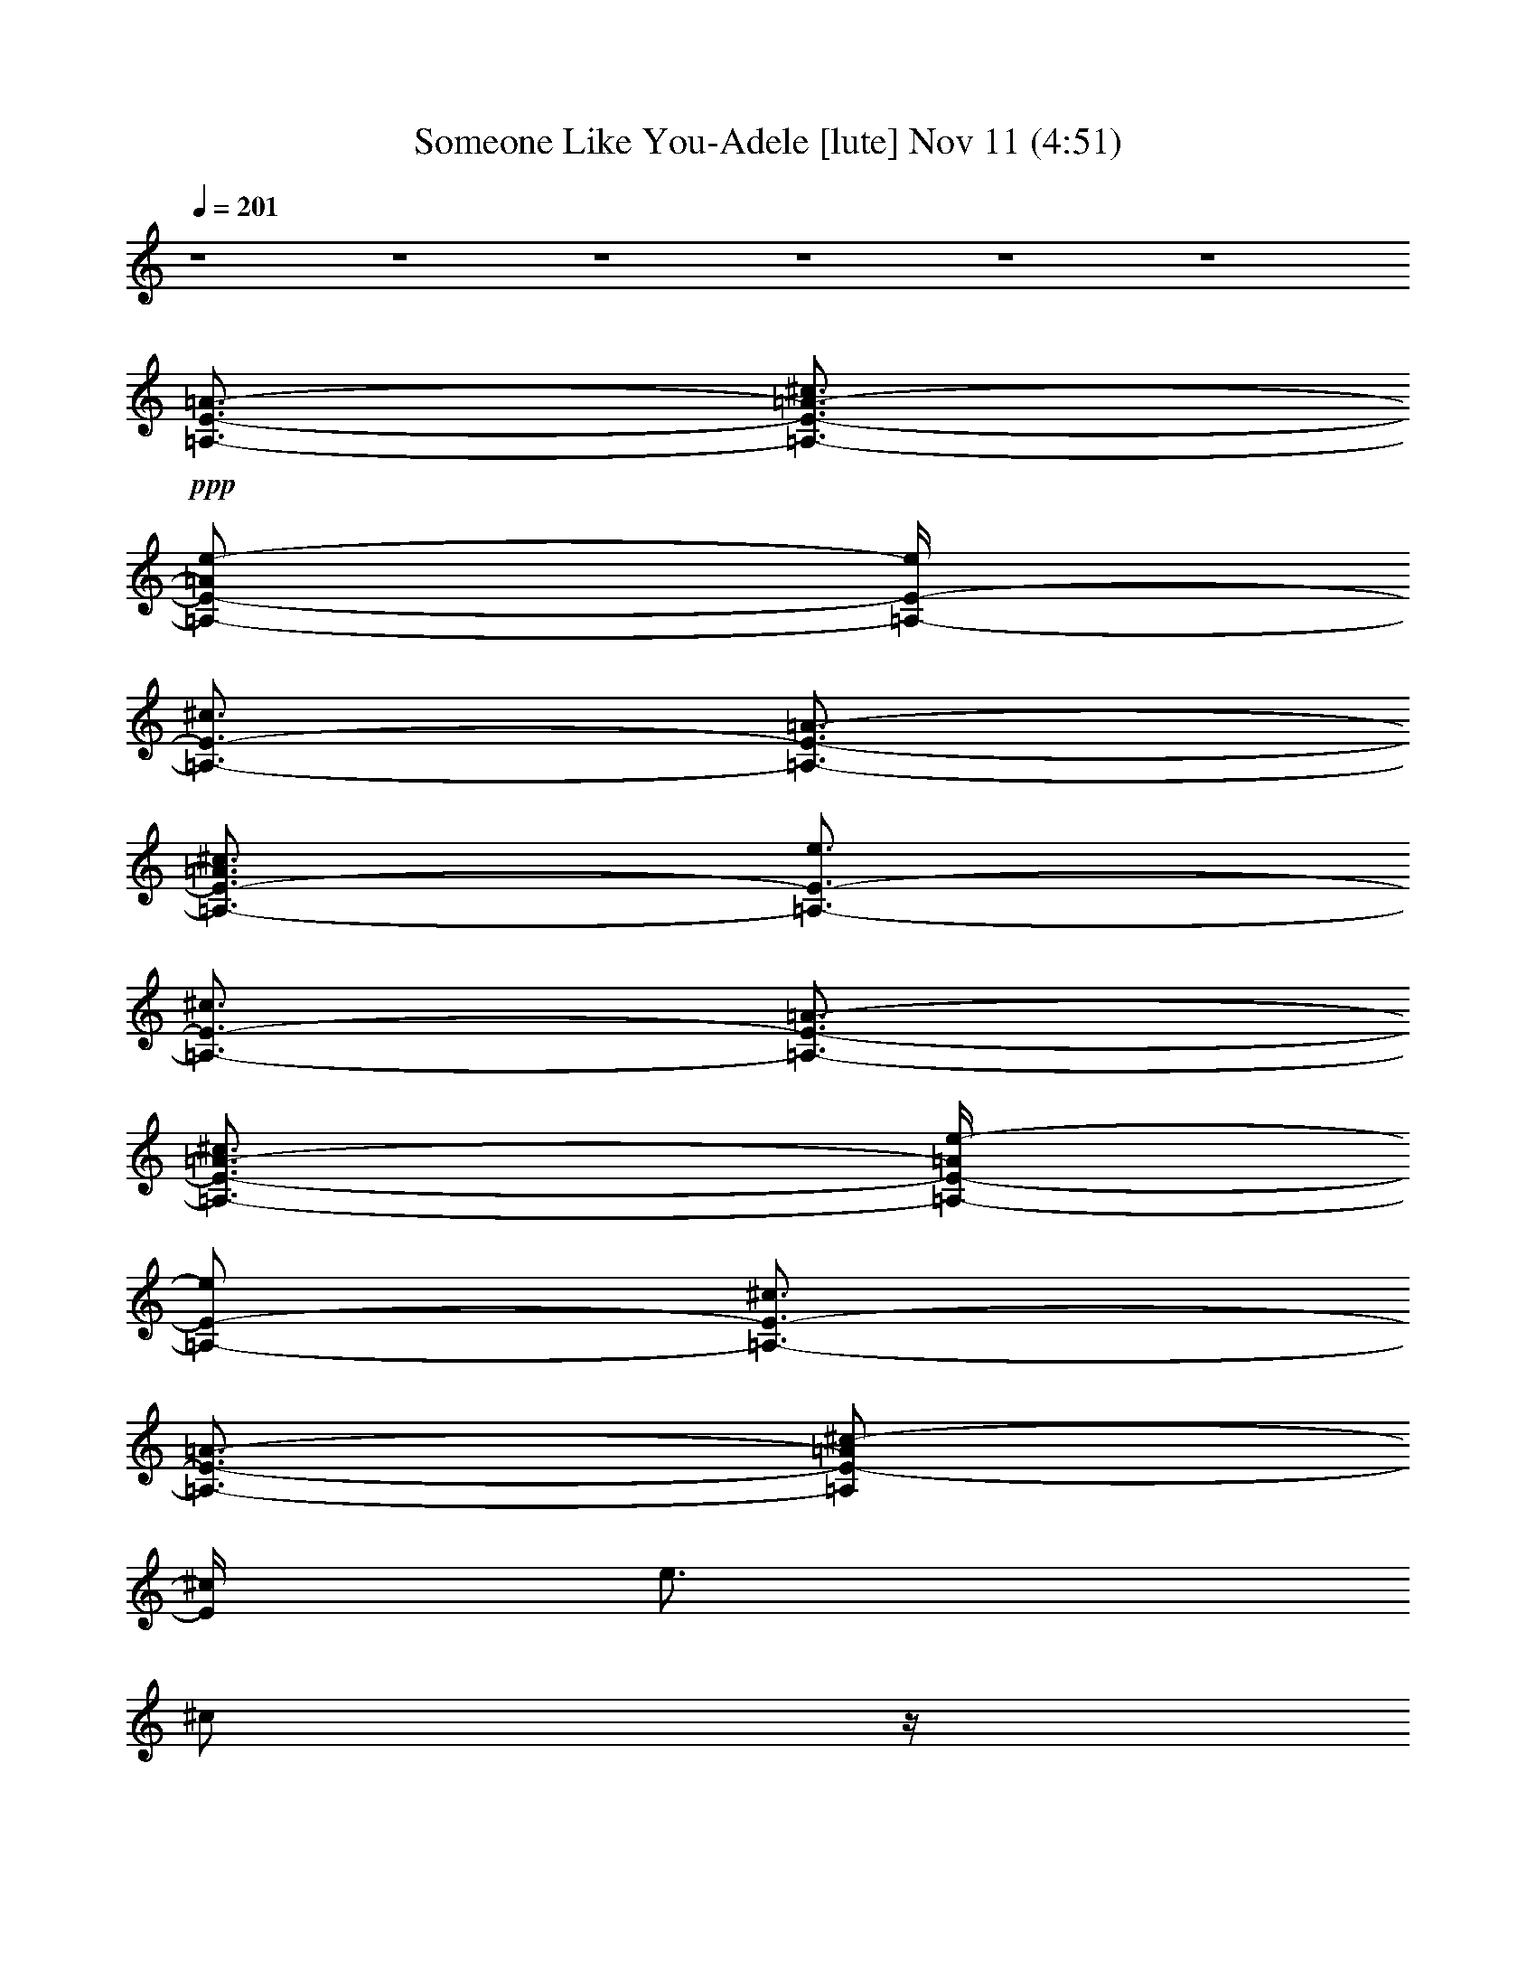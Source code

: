 % Someone Like You-Adele 
% conversion by glorgnorbor122 
% http://fefeconv.mirar.org/?filter_user=glorgnorbor122&view=all 
% 11 Nov 2:15 
% using Firefern's ABC converter 
% 
% Artist: 
% Mood: unknown 
% 
% Playing multipart files: 
% /play <filename> <part> sync 
% example: 
% pippin does: /play weargreen 2 sync 
% samwise does: /play weargreen 3 sync 
% pippin does: /playstart 
% 
% If you want to play a solo piece, skip the sync and it will start without /playstart. 
% 
% 
% Recommended solo or ensemble configurations (instrument/file): 
% 

X:1 
T: Someone Like You-Adele [lute] Nov 11 (4:51) 
Z: Transcribed by Firefern's ABC sequencer 
% Transcribed for Lord of the Rings Online playing 
% Transpose: 0 (0 octaves) 
% Tempo factor: 100% 
L: 1/4 
K: C 
Q: 1/4=201 
z4 z4 z4 z4 z4 z4 
+ppp+ [=A,3/4-E3/4-=A3/4-] 
[=A,3/4-E3/4-=A3/4-^c3/4] 
[=A,/2-E/2-=A/2e/2-] 
[=A,/4-E/4-e/4] 
[=A,3/4-E3/4-^c3/4] 
[=A,3/4-E3/4-=A3/4-] 
[=A,3/4-E3/4-=A3/4^c3/4] 
[=A,3/4-E3/4-e3/4] 
[=A,3/4-E3/4-^c3/4] 
[=A,3/4-E3/4-=A3/4-] 
[=A,3/4-E3/4-=A3/4-^c3/4] 
[=A,/4-E/4-=A/4e/4-] 
[=A,/2-E/2-e/2] 
[=A,3/4-E3/4-^c3/4] 
[=A,3/4-E3/4-=A3/4-] 
[=A,/2E/2-=A/2^c/2-] 
[E/4^c/4] 
e3/4 
^c/2 
z/4 
[^G,3/4-E3/4-^G3/4-] 
[^G,3/4-E3/4-^G3/4-^c3/4] 
[^G,3/4-E3/4-^G3/4e3/4] 
[^G,3/4-E3/4-^c3/4] 
[^G,3/4-E3/4-^G3/4-] 
[^G,3/4-E3/4-^G3/4-^c3/4] 
[^G,/4-E/4-^G/4e/4-] 
[^G,/2-E/2-e/2] 
[^G,3/4-E3/4-^c3/4] 
[^G,3/4-E3/4-^G3/4-] 
[^G,3/4-E3/4-^G3/4-^c3/4] 
[^G,/4-E/4-^G/4e/4-] 
[^G,/2-E/2-e/2] 
[^G,3/4-E3/4-^c3/4] 
[^G,3/4-E3/4-^G3/4-] 
[^G,/2-E/2-^G/2-^c/2] 
[^G,/4-E/4-^G/4-] 
[^G,/4E/4^G/4-e/4-] 
[^G/4e/4-] 
e/4 
^c/2 
z/4 
[^F,3/4-^C3/4-^F3/4-] 
[^F,/2-^C/2-^F/2-^c/2] 
[^F,/4-^C/4-^F/4-] 
[^F,/4-^C/4-^F/4^f/4-] 
[^F,/2-^C/2-^f/2] 
[^F,3/4-^C3/4-^c3/4] 
[^F,3/4-^C3/4-^F3/4-] 
[^F,/4-^C/4-^F/4^c/4-] 
[^F,/2-^C/2-^c/2] 
[^F,3/4-^C3/4-^f3/4] 
[^F,3/4-^C3/4-^c3/4] 
[^F,3/4-^C3/4-^F3/4-] 
[^F,/4-^C/4-^F/4^c/4-] 
[^F,/2-^C/2-^c/2] 
[^F,3/4-^C3/4-^f3/4] 
[^F,/2-^C/2-^c/2] 
[^F,/4-^C/4-] 
[^F,3/4-^C3/4-^F3/4-] 
[^F,/2^C/2^F/2-^c/2] 
^F/4- 
[^F/4^f/4-] 
^f/2 
+pp+ ^c3/4 
+ppp+ [=D,3/4-=A,3/4-=D3/4-=A3/4-] 
[=D,3/4-=A,3/4-=D3/4-=A3/4-=d3/4-] 
[=D,/4-=A,/4-=D/4-=A/4-=d/4^f/4-] 
[=D,/2-=A,/2-=D/2-=A/2^f/2] 
[=D,3/4-=A,3/4-=D3/4-=d3/4] 
[=D,3/4-=A,3/4-=D3/4-=A3/4-] 
+pp+ [=D,3/4-=A,3/4-=D3/4-=A3/4=d3/4] 
+ppp+ [=D,3/4-=A,3/4-=D3/4-^f3/4] 
[=D,3/4-=A,3/4-=D3/4-=d3/4] 
[=D,3/4-=A,3/4-=D3/4-=A3/4] 
[=D,3/4-=A,3/4-=D3/4-=d3/4] 
[=D,3/4-=A,3/4-=D3/4-^f3/4] 
[=D,3/4-=A,3/4-=D3/4-=d3/4] 
[=D,3/4-=A,3/4-=D3/4-=A3/4-] 
[=D,/4-=A,/4-=D/4-=A/4=d/4-] 
[=D,/2-=A,/2-=D/2-=d/2] 
[=D,3/4-=A,3/4-=D3/4-^f3/4] 
[=D,/4=A,/4=D/4=d/4-] 
=d/4 
z/4 
+pp+ [=A,3/4-E3/4-=A3/4-] 
[=A,3/4-E3/4-=A3/4-^c3/4] 
[=A,/2-E/2-=A/2e/2-] 
[=A,/4-E/4-e/4] 
[=A,3/4-E3/4-^c3/4] 
[=A,3/4-E3/4-=A3/4-] 
[=A,3/4-E3/4-=A3/4^c3/4] 
[=A,3/4-E3/4-e3/4] 
[=A,3/4-E3/4-^c3/4] 
[=A,3/4-E3/4-=A3/4-] 
[=A,3/4-E3/4-=A3/4-^c3/4] 
[=A,/4-E/4-=A/4e/4-] 
[=A,/2-E/2-e/2] 
[=A,3/4-E3/4-^c3/4] 
[=A,3/4-E3/4-=A3/4-] 
[=A,/2E/2-=A/2^c/2-] 
[E/4^c/4] 
+ppp+ e3/4 
^c/2 
z/4 
[^G,3/4-E3/4-^G3/4-] 
[^G,3/4-E3/4-^G3/4-^c3/4] 
[^G,3/4-E3/4-^G3/4e3/4] 
[^G,3/4-E3/4-^c3/4] 
[^G,3/4-E3/4-^G3/4-] 
[^G,3/4-E3/4-^G3/4-^c3/4] 
[^G,/4-E/4-^G/4e/4-] 
[^G,/2-E/2-e/2] 
[^G,3/4-E3/4-^c3/4] 
[^G,3/4-E3/4-^G3/4-] 
[^G,3/4-E3/4-^G3/4-^c3/4] 
[^G,/4-E/4-^G/4e/4-] 
[^G,/2-E/2-e/2] 
[^G,3/4-E3/4-^c3/4] 
[^G,3/4-E3/4-^G3/4-] 
[^G,/2-E/2-^G/2-^c/2] 
[^G,/4-E/4-^G/4-] 
[^G,/4E/4^G/4-e/4-] 
[^G/4e/4-] 
e/4 
^c/2 
z/4 
[^F,3/4-^C3/4-^F3/4-] 
[^F,/2-^C/2-^F/2-^c/2] 
[^F,/4-^C/4-^F/4-] 
[^F,/4-^C/4-^F/4^f/4-] 
[^F,/2-^C/2-^f/2] 
[^F,3/4-^C3/4-^c3/4] 
[^F,3/4-^C3/4-^F3/4-] 
[^F,/4-^C/4-^F/4^c/4-] 
[^F,/2-^C/2-^c/2] 
[^F,3/4-^C3/4-^f3/4] 
[^F,3/4-^C3/4-^c3/4] 
[^F,3/4-^C3/4-^F3/4-] 
[^F,/4-^C/4-^F/4^c/4-] 
[^F,/2-^C/2-^c/2] 
[^F,3/4-^C3/4-^f3/4] 
[^F,/2-^C/2-^c/2] 
[^F,/4-^C/4-] 
[^F,3/4-^C3/4-^F3/4-] 
[^F,/2^C/2^F/2-^c/2] 
^F/4- 
[^F/4^f/4-] 
^f/2 
^c3/4 
[=D,3/4-=A,3/4-^F3/4-] 
[=D,3/4-=A,3/4-^F3/4-=d3/4-] 
[=D,/4-=A,/4-^F/4-=d/4^f/4-] 
[=D,/2-=A,/2-^F/2^f/2] 
[=D,3/4-=A,3/4-=d3/4] 
[=D,3/4-=A,3/4-^F3/4-] 
[=D,3/4-=A,3/4-^F3/4=d3/4] 
[=D,3/4-=A,3/4-^f3/4] 
[=D,3/4-=A,3/4-=d3/4] 
[=D,3/4-=A,3/4-^F3/4] 
[=D,3/4-=A,3/4-=d3/4] 
[=D,3/4-=A,3/4-^f3/4] 
+pp+ [=D,3/4-=A,3/4-=d3/4] 
+ppp+ [=D,3/4-=A,3/4-^F3/4-] 
[=D,/4-=A,/4-^F/4=d/4-] 
[=D,/2-=A,/2-=d/2] 
[=D,3/4-=A,3/4-^f3/4] 
[=D,/4=A,/4=d/4-] 
=d/4 
z/4 
[=A,3/4-E3/4-=A3/4-] 
[=A,3/4-E3/4-=A3/4-^c3/4] 
[=A,/2-E/2-=A/2e/2-] 
[=A,/4-E/4-e/4] 
[=A,3/4-E3/4-^c3/4] 
[=A,3/4-E3/4-=A3/4-] 
[=A,3/4-E3/4-=A3/4^c3/4] 
[=A,3/4-E3/4-e3/4] 
[=A,3/4-E3/4-^c3/4] 
[=A,3/4-E3/4-=A3/4-] 
[=A,3/4-E3/4-=A3/4-^c3/4] 
[=A,/4-E/4-=A/4e/4-] 
[=A,/2-E/2-e/2] 
[=A,3/4-E3/4-^c3/4] 
[=A,3/4-E3/4-=A3/4-] 
[=A,/2E/2-=A/2^c/2-] 
[E/4^c/4] 
e3/4 
^c/2 
z/4 
[^G,3/4-E3/4-^G3/4-] 
[^G,3/4-E3/4-^G3/4-^c3/4] 
[^G,3/4-E3/4-^G3/4e3/4] 
[^G,3/4-E3/4-^c3/4] 
[^G,3/4-E3/4-^G3/4-] 
[^G,3/4-E3/4-^G3/4-^c3/4] 
[^G,/4-E/4-^G/4e/4-] 
[^G,/2-E/2-e/2] 
[^G,3/4-E3/4-^c3/4] 
[^G,3/4-E3/4-^G3/4-] 
[^G,3/4-E3/4-^G3/4-^c3/4] 
[^G,/4-E/4-^G/4e/4-] 
[^G,/2-E/2-e/2] 
[^G,3/4-E3/4-^c3/4] 
[^G,3/4-E3/4-^G3/4-] 
[^G,/2-E/2-^G/2-^c/2] 
[^G,/4-E/4-^G/4-] 
[^G,/4E/4^G/4-e/4-] 
[^G/4e/4-] 
e/4 
^c/2 
z/4 
[^F,3/4-^C3/4-^F3/4-] 
[^F,/2-^C/2-^F/2-^c/2] 
[^F,/4-^C/4-^F/4-] 
[^F,/4-^C/4-^F/4^f/4-] 
[^F,/2-^C/2-^f/2] 
[^F,3/4-^C3/4-^c3/4] 
[^F,3/4-^C3/4-^F3/4-] 
[^F,/4-^C/4-^F/4^c/4-] 
[^F,/2-^C/2-^c/2] 
[^F,3/4-^C3/4-^f3/4] 
[^F,3/4-^C3/4-^c3/4] 
[^F,3/4-^C3/4-^F3/4-] 
[^F,/4-^C/4-^F/4^c/4-] 
[^F,/2-^C/2-^c/2] 
[^F,3/4-^C3/4-^f3/4] 
[^F,/2-^C/2-^c/2] 
[^F,/4-^C/4-] 
[^F,3/4-^C3/4-^F3/4-] 
[^F,/2^C/2^F/2-^c/2] 
^F/4- 
[^F/4^f/4-] 
^f/2 
^c3/4 
[=D,3/4-=A,3/4-^F3/4-] 
[=D,3/4-=A,3/4-^F3/4-=d3/4-] 
[=D,/4-=A,/4-^F/4-=d/4^f/4-] 
[=D,/2-=A,/2-^F/2^f/2] 
[=D,3/4-=A,3/4-=d3/4] 
[=D,3/4-=A,3/4-^F3/4-] 
[=D,3/4-=A,3/4-^F3/4=d3/4] 
[=D,3/4-=A,3/4-^f3/4] 
[=D,3/4-=A,3/4-=d3/4] 
[=D,3/4-=A,3/4-^F3/4] 
[=D,3/4-=A,3/4-=d3/4] 
[=D,3/4-=A,3/4-^f3/4] 
+pp+ [=D,3/4-=A,3/4-=d3/4] 
+ppp+ [=D,3/4-=A,3/4-^F3/4-] 
+pp+ [=D,/4-=A,/4-^F/4=d/4-] 
[=D,/2-=A,/2-=d/2] 
[=D,3/4-=A,3/4-^f3/4] 
[=D,/4=A,/4=d/4-] 
=d/4 
z/4 
[=A,3/4-E3/4-=A3/4-] 
[=A,3/4-E3/4-=A3/4-^c3/4] 
[=A,/2-E/2-=A/2e/2-] 
[=A,/4-E/4-e/4] 
[=A,3/4-E3/4-^c3/4] 
[=A,3/4-E3/4-=A3/4-] 
[=A,3/4-E3/4-=A3/4^c3/4] 
[=A,3/4-E3/4-e3/4] 
[=A,3/4-E3/4-^c3/4] 
[=A,3/4-E3/4-=A3/4-] 
[=A,3/4-E3/4-=A3/4-^c3/4] 
[=A,/4-E/4-=A/4e/4-] 
[=A,/2-E/2-e/2] 
[=A,3/4-E3/4-^c3/4] 
[=A,3/4-E3/4-=A3/4-] 
[=A,/2E/2-=A/2^c/2-] 
[E/4^c/4] 
+ppp+ e3/4 
^c/2 
z/4 
[^G,3/4-E3/4-^G3/4-] 
[^G,3/4-E3/4-^G3/4-^c3/4] 
[^G,3/4-E3/4-^G3/4e3/4] 
[^G,3/4-E3/4-^c3/4] 
[^G,3/4-E3/4-^G3/4-] 
[^G,3/4-E3/4-^G3/4-^c3/4] 
[^G,/4-E/4-^G/4e/4-] 
[^G,/2-E/2-e/2] 
[^G,3/4-E3/4-^c3/4] 
[^G,3/4-E3/4-^G3/4-] 
[^G,3/4-E3/4-^G3/4-^c3/4] 
[^G,/4-E/4-^G/4e/4-] 
[^G,/2-E/2-e/2] 
[^G,3/4-E3/4-^c3/4] 
[^G,3/4-E3/4-^G3/4-] 
[^G,/2-E/2-^G/2-^c/2] 
[^G,/4-E/4-^G/4-] 
[^G,/4E/4^G/4-e/4-] 
[^G/4e/4-] 
e/4 
^c/2 
z/4 
[^F,3/4-^C3/4-^F3/4-] 
+pp+ [^F,/2-^C/2-^F/2-^c/2] 
+ppp+ [^F,/4-^C/4-^F/4-] 
+pp+ [^F,/4-^C/4-^F/4^f/4-] 
[^F,/2-^C/2-^f/2] 
[^F,3/4-^C3/4-^c3/4] 
[^F,3/4-^C3/4-^F3/4-] 
[^F,/4-^C/4-^F/4^c/4-] 
[^F,/2-^C/2-^c/2] 
[^F,3/4-^C3/4-^f3/4] 
[^F,3/4-^C3/4-^c3/4] 
[^F,3/4-^C3/4-^F3/4-] 
[^F,/4-^C/4-^F/4^c/4-] 
[^F,/2-^C/2-^c/2] 
[^F,3/4-^C3/4-^f3/4] 
[^F,/2-^C/2-^c/2] 
+ppp+ [^F,/4-^C/4-] 
+pp+ [^F,3/4-^C3/4-^F3/4-] 
[^F,/2^C/2^F/2-^c/2] 
^F/4- 
[^F/4^f/4-] 
^f/2 
^c3/4 
[=D,3/4-=A,3/4-^F3/4-] 
[=D,3/4-=A,3/4-^F3/4-=A3/4-] 
[=D,/4-=A,/4-^F/4-=A/4^f/4-] 
[=D,/2-=A,/2-^F/2^f/2] 
[=D,3/4-=A,3/4-=A3/4] 
[=D,3/4-=A,3/4-^F3/4-] 
[=D,3/4-=A,3/4-^F3/4=A3/4] 
[=D,3/4-=A,3/4-^f3/4] 
[=D,3/4-=A,3/4-=A3/4] 
[=D,3/4-=A,3/4-^F3/4] 
[=D,3/4-=A,3/4-=A3/4] 
[=D,3/4-=A,3/4-^f3/4] 
[=D,3/4-=A,3/4-=A3/4] 
[=D,3/4-=A,3/4-^F3/4-] 
[=D,/4-=A,/4-^F/4=A/4-] 
[=D,/2-=A,/2-=A/2] 
[=D,3/4-=A,3/4-^f3/4] 
[=D,/4=A,/4=A/4-] 
=A/4 
z/4 
+ppp+ [E,3/4-B,3/4-^F3/4-] 
[E,3/4-B,3/4-^F3/4-^G3/4-] 
[E,/4-B,/4-^F/4-^G/4e/4-] 
[E,/2-B,/2-^F/2e/2] 
[E,3/4-B,3/4-^G3/4] 
[E,3/4-B,3/4-^F3/4-] 
[E,3/4-B,3/4-^F3/4^G3/4] 
[E,3/4-B,3/4-e3/4] 
[E,3/4B,3/4^G3/4] 
[^F,3/4-^C3/4-^F3/4] 
[^F,3/4-^C3/4-=A3/4] 
[^F,3/4-^C3/4-e3/4] 
+pp+ [^F,3/4-^C3/4-=A3/4] 
+ppp+ [^F,3/4-^C3/4-^F3/4-] 
+pp+ [^F,/4-^C/4-^F/4=A/4-] 
[^F,/2-^C/2-=A/2] 
[^F,3/4-^C3/4-e3/4] 
[^F,/4^C/4=A/4-] 
=A/4 
z/4 
+ppp+ [=D,3/4-=A,3/4-^F3/4-] 
[=D,3/4-=A,3/4-^F3/4-=A3/4-] 
[=D,/4-=A,/4-^F/4-=A/4=d/4-] 
[=D,/2-=A,/2-^F/2=d/2] 
[=D,3/4-=A,3/4-=A3/4] 
[=D,3/4-=A,3/4-^F3/4-] 
[=D,3/4-=A,3/4-^F3/4=A3/4] 
[=D,3/4-=A,3/4-=d3/4] 
[=D,3/4-=A,3/4-=A3/4] 
[=D,3/4-=A,3/4-^F3/4] 
[=D,3/4-=A,3/4-=A3/4] 
[=D,3/4-=A,3/4-=d3/4] 
+pp+ [=D,3/4-=A,3/4-=A3/4] 
+ppp+ [=D,3/4-=A,3/4-^F3/4-] 
+pp+ [=D,/4-=A,/4-^F/4=A/4-] 
[=D,/2-=A,/2-=A/2] 
[=D,3/4-=A,3/4-=d3/4] 
[=D,/4=A,/4=A/4-] 
=A/4 
z/4 
+ppp+ [E,3/4-B,3/4-^F3/4-] 
[E,3/4-B,3/4-^F3/4-^G3/4-] 
[E,/4-B,/4-^F/4-^G/4e/4-] 
[E,/2-B,/2-^F/2e/2] 
[E,3/4-B,3/4-^G3/4] 
[E,3/4-B,3/4-^F3/4-] 
[E,3/4-B,3/4-^F3/4^G3/4] 
[E,3/4-B,3/4-e3/4] 
[E,3/4B,3/4^G3/4] 
[^F,3/4-^C3/4-^F3/4] 
[^F,3/4-^C3/4-=A3/4] 
[^F,3/4-^C3/4-e3/4] 
+pp+ [^F,3/4-^C3/4-=A3/4] 
+ppp+ [^F,3/4-^C3/4-^F3/4-] 
+pp+ [^F,/4-^C/4-^F/4=A/4-] 
[^F,/2-^C/2-=A/2] 
[^F,3/4-^C3/4-e3/4] 
[^F,/4^C/4=A/4-] 
=A/4 
z/4 
+ppp+ [=D,3/4-=A,3/4-^F3/4-] 
[=D,3/4-=A,3/4-^F3/4-=A3/4-] 
[=D,/4-=A,/4-^F/4-=A/4^f/4-] 
[=D,/2-=A,/2-^F/2^f/2] 
[=D,3/4-=A,3/4-=A3/4] 
[=D,3/4-=A,3/4-^F3/4-] 
[=D,3/4-=A,3/4-^F3/4=A3/4] 
[=D,3/4-=A,3/4-^f3/4] 
[=D,3/4-=A,3/4-=A3/4] 
[=D,3/4-=A,3/4-^F3/4] 
[=D,3/4-=A,3/4-^G3/4] 
[=D,3/4-=A,3/4-e3/4] 
[=D,3/4-=A,3/4-^G3/4] 
[=D,3/4-=A,3/4-^F3/4-] 
[=D,/4-=A,/4-^F/4^G/4-] 
[=D,/2-=A,/2-^G/2] 
[=D,3/4-=A,3/4-e3/4] 
[=D,/2-=A,/2-^G/2] 
[=D,/4-=A,/4-] 
[=D,3/4-=A,3/4-^F3/4-] 
[=D,3/4-=A,3/4-^F3/4-=A3/4-] 
[=D,/4-=A,/4-^F/4-=A/4^f/4-] 
[=D,/2-=A,/2-^F/2^f/2] 
[=D,3/4-=A,3/4-=A3/4] 
[=D,3/4-=A,3/4-^F3/4-] 
[=D,/4=A,/4^F/4-=A/4-] 
+ppp+ [^F/2=A/2] 
^f3/4 
+ppp+ =A/2 
z/4 
+pp+ [=A,3/4-=A3/4-] 
[=A,3/4-=A3/4-^c3/4] 
[=A,/2-=A/2=a/2-] 
[=A,/4-=a/4] 
[=A,3/4-^c3/4] 
[=A,3/4-=A3/4-] 
[=A,3/4-=A3/4^c3/4] 
[=A,3/4-=a3/4] 
[=A,/2^c/2-] 
+pp+ ^c/4 
+pp+ [E,3/4-B,3/4-^G3/4-] 
[E,3/4-B,3/4-^G3/4-B3/4] 
[E,/4-B,/4-^G/4^g/4-] 
[E,/2-B,/2-^g/2] 
[E,3/4-B,3/4-B3/4] 
[E,3/4-B,3/4-^G3/4-] 
[E,/2-B,/2-^G/2B/2-] 
[E,/4-B,/4-B/4] 
[E,3/4-B,3/4-^g3/4] 
[E,/2B,/2B/2] 
z/4 
+pp+ [^F,3/4-^C3/4-=A3/4-] 
[^F,3/4-^C3/4-=A3/4-^c3/4] 
[^F,3/4-^C3/4-=A3/4=a3/4] 
[^F,3/4-^C3/4-^c3/4] 
[^F,3/4-^C3/4-=A3/4-] 
[^F,3/4-^C3/4-=A3/4-^c3/4] 
[^F,/4-^C/4-=A/4=a/4-] 
[^F,/2-^C/2-=a/2] 
[^F,3/4^C3/4^c3/4] 
[=D,3/4-=D3/4-=A3/4-] 
[=D,3/4-=D3/4-=A3/4-=d3/4] 
[=D,/4-=D/4-=A/4=a/4-] 
[=D,/2-=D/2-=a/2] 
[=D,3/4-=D3/4-=d3/4] 
[=D,3/4-=D3/4-=A3/4-] 
[=D,/2-=D/2-=A/2-=d/2] 
[=D,/4-=D/4-=A/4-] 
[=D,/2-=D/2-=A/2=a/2-] 
[=D,/4-=D/4-=a/4] 
[=D,/4=D/4-=d/4-] 
[=D/4=d/4] 
z/4 
+pp+ [=A,3/4-=A3/4-] 
[=A,3/4-=A3/4-^c3/4] 
[=A,/2-=A/2=a/2-] 
[=A,/4-=a/4] 
[=A,3/4-^c3/4] 
[=A,3/4-=A3/4-] 
[=A,3/4-=A3/4^c3/4] 
[=A,3/4-=a3/4] 
[=A,/2^c/2-] 
+pp+ ^c/4 
+pp+ [E,3/4-E3/4-B3/4-] 
[E,3/4-E3/4-B3/4-e3/4] 
[E,/4-E/4-B/4^g/4-] 
[E,/2-E/2-^g/2] 
[E,3/4-E3/4-e3/4] 
[E,3/4-E3/4-B3/4-] 
[E,/2-E/2-B/2e/2-] 
[E,/4-E/4-e/4] 
[E,3/4-E3/4-^g3/4] 
[E,/2E/2e/2] 
z/4 
+pp+ [^F,3/4-^C3/4-=A3/4-] 
[^F,3/4-^C3/4-=A3/4-^c3/4] 
[^F,3/4-^C3/4-=A3/4=a3/4] 
[^F,3/4-^C3/4-^c3/4] 
[^F,3/4-^C3/4-=A3/4-] 
[^F,3/4-^C3/4-=A3/4-^c3/4] 
[^F,/4-^C/4-=A/4=a/4-] 
[^F,/2-^C/2-=a/2] 
[^F,3/4^C3/4^c3/4] 
[=D,3/4-=D3/4-=A3/4-] 
[=D,3/4-=D3/4-=A3/4-=d3/4] 
[=D,/4-=D/4-=A/4=a/4-] 
[=D,/2-=D/2-=a/2] 
[=D,3/4-=D3/4-=d3/4] 
[=D,3/4-=D3/4-=A3/4-] 
[=D,/2-=D/2-=A/2-=d/2] 
[=D,/4-=D/4-=A/4-] 
[=D,/2-=D/2-=A/2=a/2-] 
[=D,/4-=D/4-=a/4] 
[=D,/4=D/4-=d/4-] 
[=D/4=d/4] 
z/4 
+pp+ [=A,3/4-E3/4-=A3/4-] 
[=A,3/4-E3/4-=A3/4-^c3/4] 
[=A,/2-E/2-=A/2=a/2-] 
[=A,/4-E/4-=a/4] 
[=A,3/4-E3/4-^c3/4] 
[=A,3/4-E3/4-=A3/4-] 
[=A,3/4-E3/4-=A3/4^c3/4] 
[=A,3/4-E3/4-=a3/4] 
[=A,/2E/2^c/2-] 
+pp+ ^c/4 
+pp+ [E,3/4-E3/4-^G3/4-] 
[E,3/4-E3/4-^G3/4-B3/4] 
[E,/4-E/4-^G/4^g/4-] 
[E,/2-E/2-^g/2] 
[E,3/4-E3/4-B3/4] 
[E,3/4-E3/4-^G3/4-] 
[E,/2-E/2-^G/2B/2-] 
[E,/4-E/4-B/4] 
[E,3/4-E3/4-^g3/4] 
[E,/2E/2B/2] 
z/4 
+pp+ [^F,3/4-^C3/4-=A3/4-] 
[^F,3/4-^C3/4-=A3/4-^c3/4] 
[^F,3/4-^C3/4-=A3/4=a3/4] 
[^F,3/4-^C3/4-^c3/4] 
[^F,3/4-^C3/4-=A3/4-] 
[^F,3/4-^C3/4-=A3/4-^c3/4] 
[^F,/4-^C/4-=A/4=a/4-] 
[^F,/2-^C/2-=a/2] 
[^F,3/4^C3/4^c3/4] 
[=D,3/4-=D3/4-=A3/4-] 
[=D,3/4-=D3/4-=A3/4-=d3/4] 
[=D,/4-=D/4-=A/4=a/4-] 
[=D,/2-=D/2-=a/2] 
[=D,3/4-=D3/4-=d3/4] 
[=D,3/4-=D3/4-=A3/4-] 
[=D,/2-=D/2-=A/2-=d/2] 
[=D,/4-=D/4-=A/4-] 
[=D,/2-=D/2-=A/2=a/2-] 
[=D,/4-=D/4-=a/4] 
[=D,/4=D/4-=d/4-] 
[=D/4=d/4] 
z/4 
[=A,3/4-=A3/4-] 
[=A,3/4-=A3/4-^c3/4] 
[=A,/2-=A/2=a/2-] 
[=A,/4-=a/4] 
[=A,3/4-^c3/4] 
[=A,3/4-=A3/4-] 
[=A,3/4-=A3/4^c3/4] 
[=A,3/4-=a3/4] 
[=A,/2^c/2-] 
^c/4 
[E,3/4-B,3/4-B3/4-] 
[E,3/4-B,3/4-B3/4-e3/4] 
[E,/4-B,/4-B/4^g/4-] 
[E,/2-B,/2-^g/2] 
[E,3/4-B,3/4-e3/4] 
[E,3/4-B,3/4-B3/4-] 
[E,/2-B,/2-B/2e/2-] 
[E,/4-B,/4-e/4] 
[E,3/4-B,3/4-^g3/4] 
[E,/2B,/2e/2] 
z/4 
[^F,3/4-^C3/4-=A3/4-] 
[^F,3/4-^C3/4-=A3/4-^c3/4] 
[^F,3/4-^C3/4-=A3/4^f3/4] 
[^F,3/4-^C3/4-^c3/4] 
[^F,3/4-^C3/4-=A3/4-] 
[^F,3/4-^C3/4-=A3/4-^c3/4] 
[^F,/4-^C/4-=A/4^f/4-] 
[^F,/2-^C/2-^f/2] 
[^F,3/4^C3/4^c3/4] 
[=D,3/4-=D3/4-=A3/4-] 
[=D,3/4-=D3/4-=A3/4-=d3/4] 
[=D,/4-=D/4-=A/4^f/4-] 
[=D,/2-=D/2-^f/2] 
[=D,3/4-=D3/4-=d3/4] 
[=D,3/4-=D3/4-=A3/4-] 
[=D,/2-=D/2-=A/2-=d/2] 
[=D,/4-=D/4-=A/4-] 
[=D,/2-=D/2-=A/2^f/2-] 
[=D,/4-=D/4-^f/4] 
[=D,/4=D/4-=d/4-] 
[=D/4=d/4] 
z/4 
[=A,3/4-=A3/4-] 
[=A,3/4-=A3/4-^c3/4] 
[=A,/2-=A/2e/2-] 
[=A,/4-e/4] 
[=A,3/4-^c3/4] 
[=A,3/4-=A3/4-] 
[=A,3/4-=A3/4^c3/4] 
[=A,3/4-e3/4] 
[=A,/2^c/2-] 
^c/4 
[E,3/4-B,3/4-^G3/4-] 
[E,3/4-B,3/4-^G3/4-B3/4] 
[E,/4-B,/4-^G/4e/4-] 
[E,/2-B,/2-e/2] 
[E,3/4-B,3/4-B3/4] 
[E,3/4-B,3/4-^G3/4-] 
[E,/2-B,/2-^G/2B/2-] 
[E,/4-B,/4-B/4] 
[E,3/4-B,3/4-e3/4] 
[E,/2B,/2B/2] 
z/4 
[^F,3/4-^C3/4-=A3/4-] 
[^F,3/4-^C3/4-=A3/4-^c3/4] 
[^F,3/4-^C3/4-=A3/4^f3/4] 
[^F,3/4-^C3/4-^c3/4] 
[^F,3/4-^C3/4-=A3/4-] 
[^F,3/4-^C3/4-=A3/4-^c3/4] 
[^F,/4-^C/4-=A/4^f/4-] 
[^F,/2-^C/2-^f/2] 
[^F,3/4^C3/4^c3/4] 
+ppp+ [=D,3/4-=A,3/4-=A3/4-] 
[=D,3/4-=A,3/4-=A3/4-=d3/4] 
[=D,/4-=A,/4-=A/4^f/4-] 
[=D,/2-=A,/2-^f/2] 
[=D,3/4-=A,3/4-=d3/4] 
[=D,3/4-=A,3/4-=A3/4-] 
[=D,/2-=A,/2-=A/2-=d/2] 
[=D,/4-=A,/4-=A/4-] 
[=D,/2-=A,/2-=A/2^f/2-] 
[=D,/4-=A,/4-^f/4] 
[=D,/2-=A,/2-=d/2] 
[=D,/4-=A,/4-] 
[=D,3/4-=A,3/4-=A3/4-] 
[=D,3/4-=A,3/4-=A3/4-=d3/4] 
+pp+ [=D,/4-=A,/4-=A/4^f/4-] 
[=D,/2-=A,/2-^f/2] 
[=D,3/4-=A,3/4-=d3/4] 
[=D,3/4-=A,3/4-=A3/4-] 
+pp+ [=D,/2-=A,/2-=A/2-=d/2] 
+pp+ [=D,/4-=A,/4-=A/4-] 
+pp+ [=D,/2-=A,/2-=A/2^f/2-] 
[=D,/4-=A,/4-^f/4] 
+pp+ [=D,/2=A,/2=d/2] 
z/4 
[=A,3/4-E3/4-=A3/4-] 
[=A,3/4-E3/4-=A3/4-^c3/4] 
[=A,/2-E/2-=A/2e/2-] 
[=A,/4-E/4-e/4] 
[=A,3/4-E3/4-^c3/4] 
[=A,3/4-E3/4-=A3/4-] 
[=A,3/4-E3/4-=A3/4^c3/4] 
[=A,3/4-E3/4-e3/4] 
[=A,3/4-E3/4-^c3/4] 
[=A,3/4-E3/4-=A3/4-] 
[=A,3/4-E3/4-=A3/4-^c3/4] 
[=A,/4-E/4-=A/4e/4-] 
[=A,/2-E/2-e/2] 
[=A,3/4-E3/4-^c3/4] 
[=A,3/4-E3/4-=A3/4-] 
[=A,/2E/2-=A/2^c/2-] 
[E/4^c/4] 
+ppp+ e3/4 
+pp+ ^c/2 
z/4 
[^G,3/4-E3/4-^G3/4-] 
[^G,3/4-E3/4-^G3/4-^c3/4] 
[^G,3/4-E3/4-^G3/4e3/4] 
[^G,3/4-E3/4-^c3/4] 
[^G,3/4-E3/4-^G3/4-] 
[^G,3/4-E3/4-^G3/4-^c3/4] 
[^G,/4-E/4-^G/4e/4-] 
[^G,/2-E/2-e/2] 
[^G,3/4-E3/4-^c3/4] 
[^G,3/4-E3/4-^G3/4-] 
[^G,3/4-E3/4-^G3/4-^c3/4] 
[^G,/4-E/4-^G/4e/4-] 
[^G,/2-E/2-e/2] 
[^G,3/4-E3/4-^c3/4] 
[^G,3/4-E3/4-^G3/4-] 
[^G,/2-E/2-^G/2-^c/2] 
[^G,/4-E/4-^G/4-] 
[^G,/4E/4^G/4-e/4-] 
[^G/4e/4-] 
+ppp+ e/4 
^c/2 
z/4 
[^F,3/4-^C3/4-^F3/4-] 
[^F,/2-^C/2-^F/2-^c/2] 
[^F,/4-^C/4-^F/4-] 
[^F,/4-^C/4-^F/4^f/4-] 
[^F,/2-^C/2-^f/2] 
[^F,3/4-^C3/4-^c3/4] 
[^F,3/4-^C3/4-^F3/4-] 
[^F,/4-^C/4-^F/4^c/4-] 
[^F,/2-^C/2-^c/2] 
[^F,3/4-^C3/4-^f3/4] 
[^F,3/4-^C3/4-^c3/4] 
[^F,3/4-^C3/4-^F3/4-] 
[^F,/4-^C/4-^F/4^c/4-] 
[^F,/2-^C/2-^c/2] 
[^F,3/4-^C3/4-^f3/4] 
[^F,/2-^C/2-^c/2] 
[^F,/4-^C/4-] 
[^F,3/4-^C3/4-^F3/4-] 
[^F,/2^C/2^F/2-^c/2] 
^F/4- 
+pp+ [^F/4^f/4-] 
^f/2 
+ppp+ ^c3/4 
+pp+ [=D,3/4-=D3/4-^F3/4-] 
[=D,3/4-=D3/4-^F3/4-=d3/4-] 
[=D,/4-=D/4-^F/4-=d/4^f/4-] 
[=D,/2-=D/2-^F/2^f/2] 
[=D,3/4-=D3/4-=d3/4] 
[=D,3/4-=D3/4-^F3/4-] 
[=D,3/4-=D3/4-^F3/4=d3/4] 
[=D,3/4-=D3/4-^f3/4] 
[=D,3/4-=D3/4-=d3/4] 
[=D,3/4-=D3/4-^F3/4] 
[=D,3/4-=D3/4-=d3/4] 
[=D,3/4-=D3/4-^f3/4] 
[=D,3/4-=D3/4-=d3/4] 
[=D,3/4-=D3/4-^F3/4-] 
[=D,/4-=D/4-^F/4=d/4-] 
[=D,/2-=D/2-=d/2] 
[=D,3/4-=D3/4-^f3/4] 
[=D,/4=D/4=d/4-] 
=d/4 
z/4 
[=A,3/4-=A3/4-] 
[=A,3/4-=A3/4-^c3/4] 
[=A,/2-=A/2e/2-] 
[=A,/4-e/4] 
[=A,3/4-^c3/4] 
[=A,3/4-=A3/4-] 
[=A,3/4-=A3/4^c3/4] 
[=A,3/4-e3/4] 
[=A,3/4-^c3/4] 
[=A,3/4-=A3/4-] 
[=A,3/4-=A3/4-^c3/4] 
[=A,/4-=A/4e/4-] 
[=A,/2-e/2] 
[=A,3/4-^c3/4] 
[=A,3/4-=A3/4-] 
[=A,/2-=A/2^c/2-] 
[=A,/4^c/4] 
+ppp+ e3/4 
+pp+ ^c/2 
z/4 
[^G,3/4-^G3/4-] 
[^G,3/4-^G3/4-^c3/4] 
[^G,3/4-^G3/4e3/4] 
[^G,3/4-^c3/4] 
[^G,3/4-^G3/4-] 
[^G,3/4-^G3/4-^c3/4] 
[^G,/4-^G/4e/4-] 
[^G,/2-e/2] 
[^G,3/4-^c3/4] 
[^G,3/4-^G3/4-] 
[^G,3/4-^G3/4-^c3/4] 
[^G,/4-^G/4e/4-] 
[^G,/2-e/2] 
[^G,3/4-^c3/4] 
[^G,3/4-^G3/4-] 
[^G,/2-^G/2-^c/2] 
[^G,/4-^G/4-] 
[^G,/4^G/4-e/4-] 
[^G/4e/4-] 
e/4 
+ppp+ ^c/2 
z/4 
+pp+ [^F,3/4-^F3/4-] 
[^F,/2-^F/2-^c/2] 
[^F,/4-^F/4-] 
[^F,/4-^F/4^f/4-] 
[^F,/2-^f/2] 
[^F,3/4-^c3/4] 
[^F,3/4-^F3/4-] 
[^F,/4-^F/4^c/4-] 
[^F,/2-^c/2] 
[^F,3/4-^f3/4] 
[^F,3/4-^c3/4] 
[^F,3/4-^F3/4-] 
[^F,/4-^F/4^c/4-] 
[^F,/2-^c/2] 
[^F,3/4-^f3/4] 
[^F,/2-^c/2] 
^F,/4- 
[^F,3/4-^F3/4-] 
[^F,/2^F/2-^c/2] 
+ppp+ ^F/4- 
+pp+ [^F/4^f/4-] 
^f/2 
+ppp+ ^c3/4 
+pp+ [=D,3/4-^F3/4-] 
[=D,3/4-^F3/4-=A3/4-] 
[=D,/4-^F/4-=A/4^f/4-] 
[=D,/2-^F/2^f/2] 
[=D,3/4-=A3/4] 
[=D,3/4-^F3/4-] 
[=D,3/4-^F3/4=A3/4] 
[=D,3/4-^f3/4] 
[=D,3/4-=A3/4] 
[=D,3/4-^F3/4] 
[=D,3/4-=A3/4] 
[=D,3/4-^f3/4] 
[=D,3/4-=A3/4] 
[=D,3/4-^F3/4-] 
[=D,/4-^F/4=A/4-] 
[=D,/2-=A/2] 
[=D,3/4-^f3/4] 
[=D,/4=A/4-] 
+ppp+ =A/4 
z/4 
+pp+ [E,3/4-^F3/4-] 
[E,3/4-^F3/4-^G3/4-] 
[E,/4-^F/4-^G/4e/4-] 
[E,/2-^F/2e/2] 
[E,3/4-^G3/4] 
[E,3/4-^F3/4-] 
[E,3/4-^F3/4^G3/4] 
[E,3/4-e3/4] 
[E,3/4^G3/4] 
[^F,3/4-^F3/4] 
[^F,3/4-=A3/4] 
[^F,3/4-e3/4] 
[^F,3/4-=A3/4] 
[^F,3/4-^F3/4-] 
[^F,/4-^F/4=A/4-] 
[^F,/2-=A/2] 
[^F,3/4-e3/4] 
[^F,/4=A/4-] 
=A/4 
z/4 
[=D,3/4-=D3/4-^F3/4-] 
[=D,3/4-=D3/4-^F3/4-=A3/4-] 
[=D,/4-=D/4-^F/4-=A/4=d/4-] 
[=D,/2-=D/2-^F/2=d/2] 
[=D,3/4-=D3/4-=A3/4] 
[=D,3/4-=D3/4-^F3/4-] 
[=D,3/4-=D3/4-^F3/4=A3/4] 
[=D,3/4-=D3/4-=d3/4] 
[=D,3/4-=D3/4-=A3/4] 
[=D,3/4-=D3/4-^F3/4] 
[=D,3/4-=D3/4-=A3/4] 
[=D,3/4-=D3/4-=d3/4] 
[=D,3/4-=D3/4-=A3/4] 
[=D,3/4-=D3/4-^F3/4-] 
[=D,/4-=D/4-^F/4=A/4-] 
[=D,/2-=D/2-=A/2] 
[=D,3/4-=D3/4-=d3/4] 
[=D,/4=D/4=A/4-] 
=A/4 
z/4 
[E,3/4-^F3/4-] 
[E,3/4-^F3/4-^G3/4-] 
[E,/4-^F/4-^G/4e/4-] 
[E,/2-^F/2e/2] 
[E,3/4-^G3/4] 
[E,3/4-^F3/4-] 
[E,3/4-^F3/4^G3/4] 
[E,3/4-e3/4] 
[E,3/4^G3/4] 
[^F,3/4-^F3/4] 
[^F,3/4-=A3/4] 
[^F,3/4-e3/4] 
[^F,3/4-=A3/4] 
[^F,3/4-^F3/4-] 
[^F,/4-^F/4=A/4-] 
[^F,/2-=A/2] 
[^F,3/4-e3/4] 
[^F,/4=A/4-] 
=A/4 
z/4 
[=D,3/4-=D3/4-^F3/4-] 
[=D,3/4-=D3/4-^F3/4-=A3/4-] 
[=D,/4-=D/4-^F/4-=A/4=d/4-] 
[=D,/2-=D/2-^F/2=d/2] 
[=D,3/4-=D3/4-=A3/4] 
[=D,3/4-=D3/4-^F3/4-] 
[=D,3/4-=D3/4-^F3/4=A3/4] 
[=D,3/4-=D3/4-=d3/4] 
[=D,3/4-=D3/4-=A3/4] 
[=D,3/4-=D3/4-^F3/4] 
[=D,3/4-=D3/4-^G3/4] 
[=D,3/4-=D3/4-e3/4] 
[=D,3/4-=D3/4-^G3/4] 
[=D,3/4-=D3/4-^F3/4-] 
[=D,/4-=D/4-^F/4^G/4-] 
[=D,/2-=D/2-^G/2] 
[=D,3/4-=D3/4-e3/4] 
[=D,/2-=D/2-^G/2] 
[=D,/4-=D/4-] 
[=D,3/4-=D3/4-^F3/4-] 
[=D,3/4-=D3/4-^F3/4-=A3/4-] 
[=D,/4-=D/4-^F/4-=A/4^f/4-] 
[=D,/2-=D/2-^F/2^f/2] 
[=D,3/4-=D3/4-=A3/4] 
[=D,3/4-=D3/4-^F3/4-] 
[=D,/4=D/4^F/4-=A/4-] 
[^F/2=A/2] 
^f3/4 
=A3/4 
^F3/4- 
[^F3/4-B3/4] 
[^F3/4-^g3/4-] 
[^F/4B/4-^g/4-] 
[B/4-^g/4] 
B/4 
^F3/4- 
[^F/2B/2-] 
B/4 
+ppp+ ^g3/4 
z3/4 
+pp+ [=A,3/4-=A3/4-] 
[=A,3/4-=A3/4-^c3/4] 
[=A,/2-=A/2=a/2-] 
[=A,/4-=a/4] 
[=A,3/4-^c3/4] 
[=A,3/4-=A3/4-] 
[=A,3/4-=A3/4^c3/4] 
[=A,3/4-=a3/4] 
[=A,/2^c/2-] 
+pp+ ^c/4 
+pp+ [E,3/4-B,3/4-^G3/4-] 
[E,3/4-B,3/4-^G3/4-B3/4] 
[E,/4-B,/4-^G/4^g/4-] 
[E,/2-B,/2-^g/2] 
[E,3/4-B,3/4-B3/4] 
[E,3/4-B,3/4-^G3/4-] 
[E,/2-B,/2-^G/2B/2-] 
[E,/4-B,/4-B/4] 
[E,3/4-B,3/4-^g3/4] 
[E,/2B,/2B/2] 
z/4 
+pp+ [^F,3/4-=A3/4-] 
[^F,3/4-=A3/4-^c3/4] 
[^F,3/4-=A3/4=a3/4] 
[^F,3/4-^c3/4] 
[^F,3/4-=A3/4-] 
[^F,3/4-=A3/4-^c3/4] 
[^F,/4-=A/4=a/4-] 
[^F,/2-=a/2] 
[^F,3/4^c3/4] 
[=D,3/4-=D3/4-=A3/4-] 
[=D,3/4-=D3/4-=A3/4-=d3/4] 
[=D,/4-=D/4-=A/4=a/4-] 
[=D,/2-=D/2-=a/2] 
[=D,3/4-=D3/4-=d3/4] 
[=D,3/4-=D3/4-=A3/4-] 
[=D,/2-=D/2-=A/2-=d/2] 
[=D,/4-=D/4-=A/4-] 
[=D,/2-=D/2-=A/2=a/2-] 
[=D,/4-=D/4-=a/4] 
[=D,/2=D/2=d/2] 
z/4 
+pp+ [=A,3/4-=A3/4-] 
[=A,3/4-=A3/4-^c3/4] 
[=A,/2-=A/2=a/2-] 
[=A,/4-=a/4] 
[=A,3/4-^c3/4] 
[=A,3/4-=A3/4-] 
[=A,3/4-=A3/4^c3/4] 
[=A,3/4-=a3/4] 
[=A,/2^c/2-] 
+pp+ ^c/4 
[E,3/4-E3/4-B3/4-] 
[E,3/4-E3/4-B3/4-e3/4] 
[E,/4-E/4-B/4^g/4-] 
[E,/2-E/2-^g/2] 
[E,3/4-E3/4-e3/4] 
[E,3/4-E3/4-B3/4-] 
[E,/2-E/2-B/2e/2-] 
[E,/4-E/4-e/4] 
[E,3/4-E3/4-^g3/4] 
[E,/2E/2e/2] 
z/4 
[^F,3/4-^C3/4-=A3/4-] 
[^F,3/4-^C3/4-=A3/4-^c3/4] 
[^F,3/4-^C3/4-=A3/4=a3/4] 
[^F,3/4-^C3/4-^c3/4] 
[^F,3/4-^C3/4-=A3/4-] 
[^F,3/4-^C3/4-=A3/4-^c3/4] 
[^F,/4-^C/4-=A/4=a/4-] 
[^F,/2-^C/2-=a/2] 
[^F,3/4^C3/4^c3/4] 
[=D,3/4-=D3/4-=A3/4-] 
[=D,3/4-=D3/4-=A3/4-=d3/4] 
[=D,/4-=D/4-=A/4=a/4-] 
[=D,/2-=D/2-=a/2] 
[=D,3/4-=D3/4-=d3/4] 
[=D,3/4-=D3/4-=A3/4-] 
[=D,/2-=D/2-=A/2-=d/2] 
[=D,/4-=D/4-=A/4-] 
[=D,/2-=D/2-=A/2=a/2-] 
[=D,/4-=D/4-=a/4] 
[=D,/4=D/4-=d/4-] 
[=D/4=d/4] 
z/4 
+pp+ [=A,3/4-E3/4-=A3/4-] 
[=A,3/4-E3/4-=A3/4-^c3/4] 
[=A,/2-E/2-=A/2=a/2-] 
[=A,/4-E/4-=a/4] 
[=A,3/4-E3/4-^c3/4] 
[=A,3/4-E3/4-=A3/4-] 
[=A,3/4-E3/4-=A3/4^c3/4] 
[=A,3/4-E3/4-=a3/4] 
[=A,/2E/2^c/2-] 
+pp+ ^c/4 
+pp+ [E,3/4-E3/4-B3/4-] 
[E,3/4-E3/4-B3/4-e3/4] 
[E,/4-E/4-B/4^g/4-] 
[E,/2-E/2-^g/2] 
[E,3/4-E3/4-e3/4] 
[E,3/4-E3/4-B3/4-] 
[E,/2-E/2-B/2e/2-] 
[E,/4-E/4-e/4] 
[E,3/4-E3/4-^g3/4] 
[E,/2E/2e/2] 
z/4 
+pp+ [^F,3/4-^C3/4-=A3/4-] 
[^F,3/4-^C3/4-=A3/4-^c3/4] 
[^F,3/4-^C3/4-=A3/4=a3/4] 
[^F,3/4-^C3/4-^c3/4] 
[^F,3/4-^C3/4-=A3/4-] 
[^F,3/4-^C3/4-=A3/4-^c3/4] 
[^F,/4-^C/4-=A/4=a/4-] 
[^F,/2-^C/2-=a/2] 
[^F,3/4^C3/4^c3/4] 
[=D,3/4-=D3/4-=A3/4-] 
[=D,3/4-=D3/4-=A3/4-=d3/4] 
[=D,/4-=D/4-=A/4=a/4-] 
[=D,/2-=D/2-=a/2] 
[=D,3/4-=D3/4-=d3/4] 
[=D,3/4-=D3/4-=A3/4-] 
[=D,/2-=D/2-=A/2-=d/2] 
[=D,/4-=D/4-=A/4-] 
[=D,/2-=D/2-=A/2=a/2-] 
[=D,/4-=D/4-=a/4] 
[=D,/4=D/4-=d/4-] 
[=D/4=d/4] 
z/4 
[=A,3/4-=A3/4-] 
[=A,3/4-=A3/4-^c3/4] 
[=A,/2-=A/2=a/2-] 
[=A,/4-=a/4] 
[=A,3/4-^c3/4] 
[=A,3/4-=A3/4-] 
[=A,3/4-=A3/4^c3/4] 
[=A,3/4-=a3/4] 
[=A,/2^c/2-] 
^c/4 
[E,3/4-B,3/4-^G3/4-] 
[E,3/4-B,3/4-^G3/4-B3/4] 
[E,/4-B,/4-^G/4^g/4-] 
[E,/2-B,/2-^g/2] 
[E,3/4-B,3/4-B3/4] 
[E,3/4-B,3/4-^G3/4-] 
[E,/2-B,/2-^G/2B/2-] 
[E,/4-B,/4-B/4] 
[E,3/4-B,3/4-^g3/4] 
[E,/2B,/2B/2] 
z/4 
[^F,3/4-^C3/4-=A3/4-] 
[^F,3/4-^C3/4-=A3/4-^c3/4] 
[^F,3/4-^C3/4-=A3/4^f3/4] 
[^F,3/4-^C3/4-^c3/4] 
[^F,3/4-^C3/4-=A3/4-] 
[^F,3/4-^C3/4-=A3/4-^c3/4] 
[^F,/4-^C/4-=A/4^f/4-] 
[^F,/2-^C/2-^f/2] 
[^F,3/4^C3/4^c3/4] 
[=D,3/4-=D3/4-=A3/4-] 
[=D,3/4-=D3/4-=A3/4-=d3/4] 
[=D,/4-=D/4-=A/4^f/4-] 
[=D,/2-=D/2-^f/2] 
[=D,3/4-=D3/4-=d3/4] 
[=D,3/4-=D3/4-=A3/4-] 
[=D,/2-=D/2-=A/2-=d/2] 
[=D,/4-=D/4-=A/4-] 
[=D,/2-=D/2-=A/2^f/2-] 
[=D,/4-=D/4-^f/4] 
[=D,/4=D/4-=d/4-] 
[=D/4=d/4] 
z/4 
[B,3/4-^G3/4-] 
[B,3/4-^G3/4-B3/4] 
[B,/2-^G/2e/2-] 
[B,/4-e/4] 
[B,3/4-B3/4] 
[B,3/4-^G3/4-] 
[B,3/4-^G3/4B3/4] 
[B,3/4-e3/4] 
[B,3/4-B3/4] 
[B,3/4-^G3/4-] 
[B,3/4-^G3/4-B3/4] 
[B,/4-^G/4e/4-] 
[B,/2-e/2] 
[B,3/4-B3/4] 
[B,3/4-^G3/4-] 
[B,/2-^G/2B/2-] 
[B,/4-B/4] 
[B,3/4-e3/4] 
[B,/4B/4-] 
B/4 
z/4 
[^C,3/4-^C3/4-=A3/4-] 
[^C,3/4-^C3/4-=A3/4-^c3/4] 
[^C,3/4-^C3/4-=A3/4^f3/4] 
[^C,3/4-^C3/4-^c3/4] 
[^C,3/4-^C3/4-=A3/4-] 
[^C,3/4-^C3/4-=A3/4-^c3/4] 
[^C,/4-^C/4-=A/4^f/4-] 
[^C,/2-^C/2-^f/2] 
[^C,3/4-^C3/4-^c3/4] 
[^C,3/4-^C3/4-=A3/4-] 
[^C,3/4-^C3/4-=A3/4-^c3/4] 
[^C,/4-^C/4-=A/4^f/4-] 
[^C,/2-^C/2-^f/2] 
[^C,3/4-^C3/4-^c3/4] 
[^C,3/4-^C3/4-=A3/4-] 
[^C,/2-^C/2-=A/2-^c/2] 
[^C,/4-^C/4-=A/4-] 
[^C,/2-^C/2-=A/2^f/2-] 
[^C,/4-^C/4-^f/4] 
[^C,/2^C/2^c/2] 
z/4 
[=D,3/4-=D3/4-=A3/4-] 
[=D,3/4-=D3/4-=A3/4-=d3/4] 
[=D,/2-=D/2-=A/2=a/2-] 
[=D,/4-=D/4-=a/4] 
[=D,3/4-=D3/4-=d3/4] 
[=D,3/4-=D3/4-=A3/4-] 
[=D,3/4-=D3/4-=A3/4=d3/4] 
[=D,3/4-=D3/4-=a3/4] 
[=D,3/4-=D3/4-=d3/4] 
[=D,3/4-=D3/4-=A3/4-] 
[=D,3/4-=D3/4-=A3/4-=d3/4] 
[=D,/4-=D/4-=A/4=a/4-] 
[=D,/2-=D/2-=a/2] 
[=D,3/4-=D3/4-=d3/4] 
[=D,3/4-=D3/4-=A3/4-] 
[=D,/2-=D/2-=A/2=d/2-] 
[=D,/4-=D/4-=d/4] 
[=D,3/4-=D3/4-=a3/4] 
[=D,/4=D/4=d/4-] 
=d/4 
z/4 
[B,3/4-B3/4-] 
[B,3/4-B3/4-=d3/4] 
[B,3/4-B3/4b3/4] 
[B,3/4-=d3/4] 
[B,3/4-B3/4-] 
[B,3/4-B3/4-=d3/4] 
[B,/4-B/4b/4-] 
[B,/2-b/2] 
[B,3/4=d3/4] 
[^C,3/4-^C3/4-^c3/4-] 
[^C,3/4-^C3/4-^c3/4-e3/4] 
[^C,/4-^C/4-^c/4=a/4-] 
[^C,/2-^C/2-=a/2-] 
[^C,/4-^C/4-e/4-=a/4] 
[^C,/2-^C/2-e/2] 
[^C,3/4-^C3/4-^c3/4-] 
[^C,3/4-^C3/4-^c3/4-e3/4] 
[^C,3/4-^C3/4-^c3/4=a3/4-] 
[^C,/4-^C/4-=a/4] 
[^C,/2^C/2e/2] 
z/4 
[=D,3/4-=D3/4-=d3/4-] 
[=D,3/4-=D3/4-=d3/4-^f3/4-] 
[=D,/4-=D/4-=d/4-^f/4=a/4-] 
[=D,/4-=D/4-=d/4=a/4-] 
[=D,/4-=D/4-=a/4-] 
[=D,/2-=D/2-^f/2-=a/2] 
[=D,/2-=D/2-^f/2] 
[=D,3/4-=D3/4-=d3/4-] 
[=D,3/4-=D3/4-=d3/4-^f3/4] 
[=D,/4-=D/4-=d/4-] 
[=D,/2-=D/2-=d/2=a/2-] 
[=D,/4-=D/4-=a/4-] 
[=D,/4-=D/4-^f/4-=a/4] 
[=D,/2-=D/2-^f/2] 
[=D,/4-=D/4-] 
[=D,3/4-=D3/4-e3/4-] 
[=D,-=D-e-^g] 
[=D,3/4-=D3/4-e3/4-b3/4-] 
[=D,/4-=D/4-e/4^g/4-b/4-] 
[=D,3/4-=D3/4-^g3/4-b3/4] 
[=D,/4-=D/4-e/4-^g/4] 
[=D,/2-=D/2-e/2-] 
[=D,-=D-e-^g-] 
[=D,/4=D/4e/4-^g/4b/4-] 
+ppp+ [e3/4-b3/4] 
[e3/4^g3/4] 
+pp+ [=A,5E5^c5-e5-=a5] 
[^c/4e/4] 
z3/4 
[^G,17/4E17/4B17/4e17/4^g17/4] 
z7/4 
[^F,4-^C4=A4-^c4-^f4-] 
[^F,/4=A/4-^c/4-^f/4-] 
[=A/4^c/4^f/4] 
z3/2 
[=D,6=A,6=A6=d6^f6] 
[=A,5E5^c5-e5-=a5] 
[^c/4e/4] 
z3/4 
[^G,17/4E17/4B17/4e17/4^g17/4] 
z7/4 
[^F,4-^C4=A4-^c4-^f4-] 
[^F,/4=A/4-^c/4-^f/4-] 
[=A/4^c/4^f/4] 
z3/2 
[=D,11/4-=A,11/4-=d11/4^f11/4-=a11/4-] 
[=D,/4-=A,/4-^f/4-=a/4-] 
[=D,5/2-=A,5/2-=A5/2-=d5/2-^f5/2-=a5/2] 
[=D,/2=A,/2=A/2=d/2^f/2] 
+ppp+ [=A,5/4-E5/4-^c5/4=a5/4-] 
[=A,/4-E/4-=a/4] 
[=A,5/4-E5/4-=A5/4e5/4-] 
[=A,/4-E/4-e/4] 
[=A,5/4-E5/4-^c5/4=a5/4-] 
[=A,/4-E/4-=a/4] 
[=A,5/4-E5/4-=A5/4e5/4-] 
[=A,/4E/4e/4] 
[E,5/4-B,5/4-B5/4^g5/4-] 
[E,/4-B,/4-^g/4] 
[E,5/4-B,5/4-^G5/4e5/4-] 
[E,/4-B,/4-e/4] 
+pp+ [E,5/4-B,5/4-B5/4^g5/4-] 
[E,/4-B,/4-^g/4] 
+ppp+ [E,5/4B,5/4-^G5/4e5/4-] 
[B,/4e/4] 
[^F,5/4-^C5/4-^c5/4=a5/4-] 
[^F,/4-^C/4-=a/4] 
[^F,5/4-^C5/4-=A5/4^f5/4-] 
[^F,/4-^C/4-^f/4] 
[^F,5/4-^C5/4-^c5/4=a5/4-] 
[^F,/4-^C/4-=a/4] 
[^F,5/4-^C5/4-=A5/4^f5/4-] 
[^F,/4^C/4^f/4] 
[=D,5/4-=A,5/4-=d5/4=a5/4-] 
[=D,/4-=A,/4-=a/4] 
[=D,5/4-=A,5/4-=A5/4^f5/4-] 
[=D,/4-=A,/4-^f/4] 
+pp+ [=D,5/4-=A,5/4-=d5/4=a5/4-] 
[=D,/4-=A,/4-=a/4] 
[=D,5/4=A,5/4=A5/4^f5/4-] 
^f/4 
+ppp+ [=A,5/4-E5/4-^c5/4=a5/4-] 
[=A,/4-E/4-=a/4] 
[=A,5/4-E5/4-=A5/4e5/4-] 
[=A,/4-E/4-e/4] 
[=A,5/4-E5/4-^c5/4=a5/4-] 
[=A,/4-E/4-=a/4] 
[=A,5/4E5/4=A5/4e5/4-] 
e/4 
[^G,5/4-E5/4-B5/4^g5/4-] 
[^G,/4-E/4-^g/4] 
[^G,5/4-E5/4-^G5/4e5/4-] 
[^G,/4-E/4-e/4] 
+pp+ [^G,5/4-E5/4-B5/4^g5/4-] 
[^G,/4-E/4-^g/4] 
+ppp+ [^G,5/4E5/4-^G5/4e5/4-] 
[E/4e/4] 
[^F,5/4-^C5/4-=A5/4^f5/4-] 
[^F,/4-^C/4-^f/4] 
+pp+ [^F,5/4-^C5/4-^F5/4^c5/4-] 
[^F,/4-^C/4-^c/4] 
[^F,5/4-^C5/4-=A5/4^f5/4-] 
[^F,/4-^C/4-^f/4] 
+pp+ [^F,5/4-^C5/4-^F5/4^c5/4-] 
[^F,/4^C/4^c/4] 
+pp+ [=D,5/4-=A,5/4-=A5/4^f5/4-] 
[=D,/4-=A,/4-^f/4] 
[=D,5/4-=A,5/4-^F5/4=d5/4-] 
[=D,/4-=A,/4-=d/4] 
[=D,5/4-=A,5/4-=A5/4^f5/4-] 
[=D,/4-=A,/4-^f/4] 
[=D,5/4=A,5/4^F5/4=d5/4-] 
+ppp+ =d/4 
+pp+ [=A,3/4-=A3/4-] 
[=A,3/4-=A3/4-^c3/4-] 
[=A,/4-=A/4-^c/4=a/4-] 
[=A,/4-=A/4=a/4-] 
[=A,/4-=a/4-] 
[=A,/4-^c/4-=a/4] 
[=A,/2-^c/2] 
[=A,3/4-=A3/4-] 
[=A,3/4-=A3/4^c3/4] 
[=A,3/4-=a3/4-] 
[=A,/4-^c/4-=a/4] 
[=A,/4^c/4-] 
+pp+ ^c/4 
+pp+ [E,3/4-B,3/4-^G3/4-] 
[E,3/4-B,3/4-^G3/4-B3/4] 
[E,/2-B,/2-^G/2^g/2-] 
[E,/4-B,/4-^g/4] 
[E,3/4-B,3/4-B3/4] 
[E,3/4-B,3/4-^G3/4-] 
[E,3/4-B,3/4-^G3/4B3/4] 
[E,3/4-B,3/4-^g3/4] 
[E,/2B,/2B/2] 
z/4 
+pp+ [^F,3/4-=A3/4-] 
[^F,3/4-=A3/4-^c3/4] 
[^F,3/4-=A3/4=a3/4] 
[^F,3/4-^c3/4] 
[^F,3/4-=A3/4-] 
[^F,3/4=A3/4-^c3/4] 
[^F,/4-=A/4=a/4-] 
[^F,/2-=a/2] 
[^F,3/4^c3/4] 
[=D,3/4-=A,3/4-=A3/4-] 
[=D,3/4-=A,3/4-=A3/4-=d3/4] 
[=D,/4-=A,/4-=A/4=a/4-] 
[=D,/2-=A,/2-=a/2-] 
[=D,/4-=A,/4-=d/4-=a/4] 
[=D,/4-=A,/4=d/4-] 
[=D,/4=d/4] 
[=A,3/4-=D3/4-=A3/4-] 
[=A,/2=D/2-=A/2-=d/2-] 
[=D/4-=A/4-=d/4] 
[=A,/2-=D/2-=A/2=a/2-] 
[=A,/4-=D/4-=a/4] 
[=A,/2=D/2=d/2-] 
=d/4 
+pp+ [=A,3/4-=A3/4-] 
[=A,3/4-=A3/4-^c3/4-] 
[=A,/4-=A/4-^c/4=a/4-] 
[=A,/4-=A/4=a/4-] 
[=A,/4-=a/4-] 
[=A,/4-^c/4-=a/4] 
[=A,/2-^c/2] 
[=A,3/4-=A3/4-] 
[=A,/2-=A/2^c/2-] 
[=A,/4-^c/4] 
[=A,3/4-=A3/4-=a3/4-] 
[=A,/4-=A/4-^c/4-=a/4] 
[=A,/4=A/4^c/4-] 
+pp+ ^c/4 
+pp+ [E,3/4-B,3/4-B3/4-] 
[E,3/4-B,3/4-B3/4-e3/4] 
[E,/2-B,/2-B/2^g/2-] 
[E,/4-B,/4-^g/4] 
[E,3/4-B,3/4-e3/4] 
[E,3/4-B,3/4-B3/4-] 
[E,3/4-B,3/4-B3/4e3/4] 
[E,3/4-B,3/4-^g3/4] 
[E,/2B,/2e/2] 
z/4 
+pp+ [^F,3/4-=A3/4-] 
[^F,3/4-=A3/4-^c3/4] 
[^F,3/4-=A3/4=a3/4] 
[^F,3/4-^c3/4] 
[^F,3/4-=A3/4-] 
[^F,3/4-=A3/4-^c3/4] 
[^F,/4-=A/4=a/4-] 
[^F,/2-=a/2] 
[^F,3/4^c3/4] 
[=D,3/4-=D3/4-=A3/4-] 
[=D,3/4-=D3/4-=A3/4-=d3/4] 
[=D,/4-=D/4-=A/4=a/4-] 
[=D,/2-=D/2-=a/2-] 
[=D,/4-=D/4-=d/4-=a/4] 
[=D,/2-=D/2-=d/2] 
[=D,3/4-=D3/4-=A3/4-] 
[=D,3/4-=D3/4-=A3/4-=d3/4] 
[=D,/2-=D/2-=A/2=a/2-] 
[=D,/4-=D/4-=a/4] 
[=D,/2=D/2=d/2-] 
=d/4 
+pp+ [=A,3/4-=A3/4-] 
[=A,3/4-=A3/4-^c3/4-] 
[=A,/4-=A/4-^c/4=a/4-] 
[=A,/4-=A/4=a/4-] 
[=A,/4-=a/4-] 
[=A,/4-^c/4-=a/4] 
[=A,/4^c/4-] 
+pp+ ^c/4 
+pp+ [=A,3/4-=A3/4-] 
[=A,3/4-=A3/4^c3/4] 
[=A,3/4-=a3/4-] 
[=A,/4-^c/4-=a/4] 
[=A,/4^c/4-] 
+pp+ ^c/4 
+pp+ [E,3/4-E3/4-B3/4-] 
[E,3/4-E3/4-B3/4-e3/4] 
[E,/2-E/2-B/2^g/2-] 
[E,/4-E/4-^g/4] 
[E,/2E/2e/2-] 
+pp+ e/4 
+pp+ [E,3/4-B,3/4-B3/4-] 
[E,3/4-B,3/4-B3/4e3/4] 
[E,3/4-B,3/4-^g3/4] 
[E,/2B,/2e/2] 
z/4 
+pp+ [^F,3/4-^C3/4-=A3/4-] 
[^F,3/4-^C3/4-=A3/4-^c3/4] 
[^F,3/4-^C3/4-=A3/4=a3/4] 
[^F,/2^C/2^c/2-] 
^c/4 
[^F,3/4-^C3/4-=A3/4-] 
[^F,3/4-^C3/4-=A3/4-^c3/4] 
[^F,/4-^C/4-=A/4=a/4-] 
[^F,/2-^C/2-=a/2] 
[^F,3/4^C3/4^c3/4] 
[=D,3/4-=D3/4-=A3/4-] 
[=D,3/4-=D3/4-=A3/4-=d3/4] 
[=D,/4-=D/4-=A/4=a/4-] 
[=D,/2-=D/2-=a/2-] 
[=D,/4-=D/4-=d/4-=a/4] 
[=D,/4=D/4=d/4-] 
=d/4 
[=D,3/4-=D3/4-=A3/4-] 
[=D,3/4-=D3/4-=A3/4-=d3/4] 
[=D,/2-=D/2-=A/2=a/2-] 
[=D,/4-=D/4-=a/4] 
[=D,/2=D/2=d/2-] 
=d/4 
[=A,3/4-=A3/4-] 
[=A,3/4-=A3/4-^c3/4-] 
[=A,/4-=A/4-^c/4=a/4-] 
[=A,/4-=A/4=a/4-] 
[=A,/4-=a/4-] 
[=A,/4-^c/4-=a/4] 
[=A,/2-^c/2] 
[=A,3/4-=A3/4-] 
[=A,3/4-=A3/4^c3/4] 
[=A,3/4-=a3/4-] 
[=A,/4-^c/4-=a/4] 
[=A,/4^c/4-] 
^c/4 
[E,3/4-B,3/4-^G3/4-] 
[E,3/4-B,3/4-^G3/4-B3/4] 
[E,/2-B,/2-^G/2^g/2-] 
[E,/4-B,/4-^g/4] 
[E,3/4-B,3/4-B3/4] 
[E,3/4-B,3/4-^G3/4-] 
[E,3/4-B,3/4-^G3/4B3/4] 
[E,3/4-B,3/4-^g3/4] 
[E,/2B,/2B/2] 
z/4 
[^F,3/4-^C3/4-=A3/4-] 
[^F,3/4-^C3/4-=A3/4-^c3/4] 
[^F,3/4-^C3/4-=A3/4^f3/4] 
[^F,3/4-^C3/4-^c3/4] 
[^F,3/4-^C3/4-=A3/4-] 
[^F,3/4-^C3/4-=A3/4-^c3/4] 
[^F,/4-^C/4-=A/4^f/4-] 
[^F,/2-^C/2-^f/2] 
[^F,3/4^C3/4^c3/4] 
[=D,3/4-=A,3/4-=A3/4-] 
[=D,3/4-=A,3/4-=A3/4-=d3/4] 
[=D,/4-=A,/4-=A/4^f/4-] 
[=D,/2-=A,/2-^f/2-] 
[=D,/4-=A,/4-=d/4-^f/4] 
[=D,/2-=A,/2-=d/2] 
[=D,3/4-=A,3/4-=A3/4-] 
[=D,3/4-=A,3/4-=A3/4-=d3/4] 
[=D,/2-=A,/2-=A/2^f/2-] 
[=D,/4-=A,/4-^f/4] 
[=D,/2=A,/2=d/2-] 
=d/4 
[=A,3/4-E3/4-] 
[=A,3/4-E3/4-=A3/4-] 
[=A,/4-E/4-=A/4^c/4-] 
[=A,/4-E/4^c/4-] 
[=A,/4-^c/4-] 
[=A,/4-=A/4-^c/4] 
[=A,/2-=A/2] 
[=A,3/4-E3/4-] 
[=A,3/4-E3/4=A3/4] 
[=A,3/4-^c3/4-] 
[=A,/4-=A/4-^c/4] 
[=A,/4=A/4-] 
=A/4 
[E,3/4-B,3/4-E3/4-] 
[E,3/4-B,3/4-E3/4-^G3/4] 
[E,/2-B,/2-E/2B/2-] 
[E,/4-B,/4-B/4] 
[E,3/4-B,3/4-^G3/4] 
[E,3/4-B,3/4-E3/4-] 
[E,3/4-B,3/4-E3/4^G3/4] 
[E,3/4-B,3/4-B3/4] 
[E,/2B,/2^G/2] 
z/4 
[^F,3/4-^C3/4-^F3/4-] 
[^F,3/4-^C3/4-^F3/4-=A3/4] 
[^F,3/4-^C3/4-^F3/4^c3/4] 
[^F,3/4-^C3/4-=A3/4] 
[^F,3/4-^C3/4-^F3/4-] 
[^F,3/4-^C3/4-^F3/4-=A3/4] 
[^F,/4-^C/4-^F/4^c/4-] 
[^F,/2-^C/2-^c/2] 
[^F,3/4^C3/4=A3/4] 
+ppp+ [=D,3/4-=A,3/4-=D3/4-] 
[=D,3/4-=A,3/4-=D3/4-^F3/4] 
[=D,/4-=A,/4-=D/4=A/4-] 
[=D,/2-=A,/2-=A/2-] 
[=D,/4-=A,/4-^F/4-=A/4] 
[=D,/2-=A,/2-^F/2] 
[=D,3/4-=A,3/4-=D3/4-] 
[=D,3/4-=A,3/4-=D3/4-^F3/4] 
[=D,/2-=A,/2-=D/2=A/2-] 
[=D,/4-=A,/4-=A/4] 
[=D,3/4-=A,3/4-^F3/4] 
[=D,3/4-=A,3/4-=D3/4-] 
[=D,3/4-=A,3/4-=D3/4-^F3/4] 
[=D,/4-=A,/4-=D/4=A/4-] 
[=D,/2-=A,/2-=A/2-] 
[=D,/4-=A,/4-^F/4-=A/4] 
[=D,/2-=A,/2-^F/2] 
[=D,3/4-=A,3/4-=D3/4-] 
[=D,3/4-=A,3/4-=D3/4-^F3/4] 
[=D,/2-=A,/2-=D/2=A/2-] 
[=D,/4-=A,/4-=A/4] 
[=D,3/4-=A,3/4-^F3/4] 
[=D,3/4-=A,3/4-=D3/4-] 
[=D,3/4-=A,3/4-=D3/4-^G3/4] 
[=D,/4-=A,/4-=D/4B/4-] 
[=D,/2-=A,/2-B/2-] 
[=D,/4-=A,/4-^G/4-B/4] 
[=D,/2-=A,/2-^G/2] 
[=D,3/4-=A,3/4-=D3/4-] 
[=D,/4=A,/4=D/4-^G/4-] 
[=D/2-^G/2] 
[=D/2B/2-] 
B/4 
^G3/4 
=D3/4- 
[=D3/4-=A3/4] 
[=D/4^c/4-] 
^c/2- 
[=A/4-^c/4] 
=A/2 
=D3/4- 
[=D3/4-=A3/4] 
[=D/2^c/2-] 
^c/4 
=A3/4 
^F3/4- 
[^F3/4-=A3/4] 
[^F/4=d/4-] 
=d/2- 
[=A/4-=d/4] 
=A/2 
^F3/4- 
[^F3/4-=A3/4] 
[^F/2=d/2-] 
=d/4 
=A3/4 
^F3/4- 
[^F3/4-=A3/4] 
[^F/4=d/4-] 
=d/2- 
[=A/4-=d/4] 
=A/2 
^F3/4- 
[^F3/4-=A3/4] 
[^F/2=d/2-] 
=d/4 
=A3/4 
[E,16=A,16E16] 


X:2 
T: Someone Like You-Adele [flute] Nov 11 (4:51) 
Z: Transcribed by Firefern's ABC sequencer 
% Transcribed for Lord of the Rings Online playing 
% Transpose: 0 (0 octaves) 
% Tempo factor: 100% 
L: 1/4 
K: C 
Q: 1/4=201 
z4 z4 z4 z4 z4 z4 z4 z4 z4 z4 z4 z4 z4 z4 z4 z4 z4 z 
+fff+ E9/2 
+ff+ ^C9/2 
z3 
B,3/4 
=A,9/4 
+f+ ^F,3/4 
z9/4 
+fff+ E/2 
z/4 
+ff+ E3/2 
+fff+ ^C15/4 
B,3/4 
+ff+ =A,9/4 
+f+ ^F,3/4 
z9/4 
+ff+ E5/4 
z/4 
E3/4 
^C15/4 
B,3/4 
=A,9/4 
+f+ ^F,3/4 
z9/4 
+fff+ E/2 
z/4 
+ff+ E3/2 
+fff+ ^C3 
B,3 
+ff+ =A,11/4 
z/4 
E3 
^C15/4 
B,3/4 
=A,9/4 
=F3 
^C3 
=A,3/2 
z9/4 
+fff+ B,3/2 
+ff+ =A,3/4 
^F,5/4 
z/4 
^F,3/4 
+fff+ =A,9/4 
+f+ ^F,3/4 
z4 z/2 
+ff+ ^F,/2 
z/4 
^F,/2 
z/4 
^F,3/4 
B,3/4 
=A,3/4 
B,3 
^C3 
z3 
+fff+ E9/2 
+ff+ ^C3 
z9/4 
+fff+ ^F9/4 
+ff+ E/2 
z/4 
+fff+ E11/4 
z/4 
+ff+ E/4 
=D/2 
+fff+ ^C15/4 
z9/4 
^C3/4 
+ff+ ^C9/4 
^F,5/4 
z/4 
^F,3/4 
=A,3 
^F,3/2 
+f+ E,3/4 
z9/4 
+ff+ E,3/4 
+fff+ ^F,3/2 
B,7/2 
z/4 
B,3/4 
+ff+ =A,3/4 
+fff+ B,9/4 
+ff+ ^C3/2 
z3 
+fff+ B,3/4 
+ff+ ^C/2 
z/4 
^C/2 
z/4 
+fff+ ^C3/2 
+ff+ B,/2 
z/4 
+fff+ B,3/4 
+ff+ =A,3/4 
+fff+ B,5/4 
z/4 
+ff+ B,3/4 
=A,3/4 
B,3/4 
+fff+ =A,3/4 
+ff+ =A,/2 
+fff+ =A,5/2 
B,/2 
+ff+ =A, 
+fff+ B,3/4 
+ff+ =A,3/4 
B,9/4 
=A,3/4 
+fff+ B,/2 
+ff+ =A, 
+fff+ B,3/4 
+ff+ =A,3/4 
+fff+ =A,/2 
z/4 
+ff+ =A,3/4 
+fff+ B,3/4 
+ff+ ^C3/4 
^C/2 
z/4 
^C3/4 
+fff+ ^C3/2 
z3/4 
+ff+ B,/2 
z/4 
+fff+ B,3/4 
+ff+ =A,3/4 
+fff+ B,3/4 
+ff+ =A,3/4 
+fff+ B,3/4 
+ff+ =A,3/4 
+fff+ B,3/4 
+ff+ ^C3/4 
^F,3 
z3/4 
=A,3/4 
B,3/4 
=A,3/4 
B,3 
^C6 
z15/4 
+fff+ =A/2 
z/4 
=A/2 
z/4 
=A5/4 
z/4 
^G5/4 
z/4 
^G3/2 
+ff+ ^F3/4 
z3/2 
+fff+ ^G3/4 
^G5/4 
z/4 
=A3/2 
^F8 
z/4 
^F3/2 
^G3/2 
=A3/4 
E3/2 
E3/2 
^G3/2 
^G9/4 
z9/4 
=A9/4 
^F6 
=A11/4 
z/4 
^c3/2 
^c3/2 
^c 
^c5/4 
z3/2 
e3/2 
^c9/4 
z3/2 
=d3/4 
^c3/4 
B3/4 
=A/2 
z/4 
^c 
z/4 
^c9/4 
z/4 
^c3/2 
=A3/4 
^F11/4 
z/4 
=A3/4 
=A3/2 
=A3/4 
=A9/4 
E/2 
z/4 
E9/4 
E/2 
z/4 
^F3/4 
E3/2 
E/2 
z/4 
^F9/4 
^F3/2 
^F27/4 
z3/2 
=A3/4 
=A3/2 
=A3/4 
=A9/4 
+ff+ E/2 
z/4 
+fff+ E9/4 
+ff+ E/2 
z/4 
+fff+ E3/4 
^C3/2 
^C/2 
z/4 
^C3/2 
B,3/4 
=A,3/2 
=A,15/4 
z3/2 
B,3/2 
+ff+ ^C3/2 
z4 z4 z13/4 
+fff+ E3 
+ff+ ^C15/4 
B,3/4 
=A,9/4 
z9/4 
+fff+ E3 
^C15/4 
B,3/4 
+ff+ B,9/4 
z3 
E5/4 
z/4 
E3/4 
^C15/4 
B,3/4 
=A,2 
z/4 
+fff+ =D11/4 
z/4 
=D 
=D 
+ff+ =D 
+fff+ ^C2 
z/4 
+ff+ ^C/2 
z/4 
+fff+ B,3/2 
+ff+ =A,5/4 
z/4 
+fff+ =A,2 
z/4 
E3/2 
+ff+ ^C3/4 
+fff+ ^C3 
z9/4 
B,3/4 
+ff+ =A,3/2 
z9/4 
=A,3/4 
+fff+ E9/4 
+ff+ ^C7/2 
z/4 
+fff+ ^C11/4 
z/4 
+ff+ ^F,9/4 
+fff+ ^C3/2 
+ff+ B,3/4 
+fff+ ^C3 
z3/2 
=A,5/4 
z/4 
=A,/2 
z/4 
+ff+ =A,3/4 
+fff+ =D3 
^C3 
=A,21/4 
=A,3/4 
B,3/4 
+ff+ ^C/2 
z/4 
+fff+ ^C/2 
z/4 
^C3/2 
B,3/4 
B,3/4 
+ff+ =A,3/4 
+fff+ B,5/4 
z/4 
B,3/4 
+ff+ =A,/2 
z/4 
+fff+ B,3/4 
+ff+ =A,3/4 
+fff+ =A,/4 
z/4 
+ff+ =A,5/2 
+fff+ B,/4 
z/4 
+ff+ =A, 
+fff+ B,3/4 
+ff+ =A,3/4 
+fff+ B,9/4 
=A,3/4 
B,/2 
+ff+ =A, 
+fff+ B,3/4 
+ff+ =A,/2 
z/4 
+fff+ =A,3/2 
^C/2 
z/4 
+ff+ ^C/2 
z/4 
^C/2 
z/4 
^C/2 
z/4 
+fff+ ^C3/2 
z3/2 
B,3/4 
+ff+ =A,3/4 
+fff+ B,3/4 
=A,3/4 
B,3/4 
=A,3/4 
B,3/4 
^C3/4 
^F,3 
z3/4 
+ff+ =A,3/4 
B,3/4 
=A,3/4 
+fff+ B,11/4 
z/4 
+ff+ ^C7 
z4 z4 z3/4 
+fff+ =A/2 
z/4 
=A/2 
z/4 
=A5/4 
z/4 
^G5/4 
z/4 
^G3/2 
+ff+ ^F3/4 
z3/2 
+fff+ ^G3/4 
^G5/4 
z/4 
=A3/2 
^F8 
z/4 
^F3/2 
^G3/2 
=A3/4 
E3/2 
E3/2 
^G3/2 
^G11/4 
z7/4 
=A9/4 
^F6 
=A11/4 
z/4 
^c3/2 
^c3/2 
^c 
^c5/4 
z3/2 
^d 
z/2 
^c9/4 
z3/2 
=d3/4 
^c3/4 
B3/4 
=A/2 
z/4 
^c 
z/4 
^c9/4 
z/4 
^c3/2 
=A3/4 
^F11/4 
z/4 
=A3/4 
=A3/2 
=A3/4 
=A9/4 
+ff+ E/2 
z/4 
+fff+ E9/4 
E3/4 
^F3/4 
E3/2 
E/2 
z/4 
B,9/4 
B,3/2 
=A,21/4 
^C3 
z3 
=A,3/4 
z/4 
=A, 
E3/4 
z/4 
^C3/2 
B,3/2 
=A,3/4 
z/4 
=A, 
E3/4 
z/4 
^C7/4 
z/4 
^C/2 
^C/2 
^C3/4 
z/4 
^C3/4 
z/4 
^C3/4 
z/4 
^C5/4 
z/4 
^C3/2 
=D3/4 
z/4 
^C3/4 
z/4 
^C3/4 
z/4 
^C3/2 
z3/2 
=A,9/4 
+ff+ E/2 
z/4 
+fff+ ^C3/2 
=A,3 
z3/2 
^C3/4 
^C9/4 
B,6 
B,3/2 
z3/2 
+ff+ ^C13/4 
=A,25/4 
z4 z4 z/4 
+fff+ =A3/4 
=A3/4 
=A3/2 
^G3/2 
^G9/4 
z3/2 
^G3/4 
^G3/2 
=A3/2 
^F8 
z/4 
^F3/2 
^G3/2 
=A3/4 
E3/2 
E3/2 
^G3/2 
^G9/4 
z9/4 
=A3/2 
^F3/4 
^F6 
=A3 
^c3/2 
^c3/2 
^c 
^c5/4 
z3/2 
e3/2 
^c3/4 
^c3/2 
z3/2 
=d3/4 
^c3/4 
B3/4 
=A3/4 
B 
z/4 
^c5/2 
^c3/2 
=A3/4 
^F3/2 
z3/2 
=A3/4 
=A3/2 
=A3/4 
=A9/4 
+ff+ E3/4 
+fff+ E9/4 
E3/4 
^F3/4 
E3/2 
E3/4 
z3/4 
^F3/2 
^F3/2 
^F15/4 
=D9/2 
z15/4 
=A3/4 
=A3/4 
=A3/2 
^G3/2 
^G3/2 
+ff+ ^F3/4 
z3/2 
+fff+ ^G3/4 
^G3/2 
=A3/2 
^F33/4 
^F3/2 
^G3/2 
=A3/4 
E3/2 
E3/2 
^G3/2 
^G5/2 
z2 
=A9/4 
^F6 
=A3 
^c3/2 
^c3/2 
^c 
^c5/4 
z3/2 
e3/2 
^c9/4 
z3/2 
=d3/4 
^c3/4 
B3/4 
=A3/4 
^c 
z/4 
^c5/2 
^c3/2 
=A3/4 
^F3 
=A3/4 
=A3/2 
=A3/4 
=A9/4 
E3/4 
E9/4 
E3/4 
^F3/4 
E3/2 
E3/4 
E9/4 
^F3/2 
^F21/4 
=A3 
=A3/4 
=A3/2 
=A3/4 
=A9/4 
+ff+ E3/4 
+fff+ E9/4 
+ff+ E3/4 
+fff+ ^F3/4 
E9/4 
z3/4 
B,3/2 
=A,3/2 
=A,21/4 
+ff+ ^C15/4 
B,3/4 
=A,9/2 


X:3 
T: Someone Like You-Adele [clarinet] Nov 11 (4:51) 
Z: Transcribed by Firefern's ABC sequencer 
% Transcribed for Lord of the Rings Online playing 
% Transpose: 0 (0 octaves) 
% Tempo factor: 100% 
L: 1/4 
K: C 
Q: 1/4=201 
z4 z4 z4 z4 z4 z4 z4 z4 z4 z4 z4 z4 z4 z4 z4 z4 z4 z4 z4 z4 z4 z4 z4 z4 z4 z4 z4 z4 z4 z4 z4 z4 z4 z4 z4 z4 z4 z4 z4 z4 z4 z4 z4 z4 z4 z4 z4 z4 z4 z4 z4 z4 z4 z4 z4 z4 z4 z4 z4 z4 z4 z4 z4 z4 z4 z4 z4 z4 z4 z4 z4 z4 z4 z4 z4 z4 z4 z4 z4 z4 z4 z4 z4 z4 z4 z4 z4 z4 z4 z4 z4 z4 z4 z4 z4 z4 z4 z4 z4 z4 z4 z4 z4 z4 z4 z4 z4 z4 z4 z4 z4 z4 z4 z4 z4 z4 z4 z4 z4 z4 z4 z4 z4 z4 z4 z4 z4 z4 z4 z4 z4 z4 z4 z4 z4 z4 z4 z4 z4 z4 z4 z4 z4 z4 z4 z4 z4 z4 z4 z4 z4 z4 z4 z4 z4 z4 z4 z4 z4 z4 z4 z4 
+pp+ E3/4 
z/4 
+pp+ E3/4 
z/4 
E3/4 
z/4 
+pp+ E3/2 
+pp+ E5/4 
z/4 
+pp+ E3/4 
z/4 
+pp+ E3/4 
z/4 
E3/4 
z/4 
+pp+ E3 
^F3/4 
z/4 
E3/4 
z/4 
E3/4 
z/4 
E5/4 
z/4 
E3/2 
^F3/4 
z/4 
E3/4 
z/4 
E3/4 
z/4 
E3/2 
z3/2 
E2 
z/4 
+pp+ E/2 
z/4 
+pp+ E3/2 
E3 
z3/2 
E3/4 
E9/4 
E23/4 
z/4 
+pp+ =D3/2 
z3/2 
E3 
z/4 
E25/4 


X:4 
T: Someone Like You-Adele [drums] Nov 11 (4:51) 
Z: Transcribed by Firefern's ABC sequencer 
% Transcribed for Lord of the Rings Online playing 
% Transpose: 0 (0 octaves) 
% Tempo factor: 100% 
L: 1/4 
K: C 
Q: 1/4=201 
z4 z4 z4 
+mf+ B/2 
z5/2 
+mp+ B/2 
z5/2 
+mf+ B/2 
z5/2 
+mp+ B/2 


X:5 
T: Someone Like You-Adele [theorbo] Nov 11 (4:51) 
Z: Transcribed by Firefern's ABC sequencer 
% Transcribed for Lord of the Rings Online playing 
% Transpose: 0 (0 octaves) 
% Tempo factor: 100% 
L: 1/4 
K: C 
Q: 1/4=201 
z4 z4 z4 z4 z4 z4 
+ppp+ [=A,3/4-E3/4-=A3/4-] 
[=A,3/4-E3/4-=A3/4-^c3/4] 
[=A,/2-E/2-=A/2e/2-] 
[=A,/4-E/4-e/4] 
[=A,3/4-E3/4-^c3/4] 
[=A,3/4-E3/4-=A3/4-] 
[=A,3/4-E3/4-=A3/4^c3/4] 
[=A,3/4-E3/4-e3/4] 
[=A,3/4-E3/4-^c3/4] 
[=A,3/4-E3/4-=A3/4-] 
[=A,3/4-E3/4-=A3/4-^c3/4] 
[=A,/4-E/4-=A/4e/4-] 
[=A,/2-E/2-e/2] 
[=A,3/4-E3/4-^c3/4] 
[=A,3/4-E3/4-=A3/4-] 
[=A,/2E/2-=A/2^c/2-] 
[E/4^c/4] 
e3/4 
^c/2 
z/4 
[^G,3/4-E3/4-^G3/4-] 
[^G,3/4-E3/4-^G3/4-^c3/4] 
[^G,3/4-E3/4-^G3/4e3/4] 
[^G,3/4-E3/4-^c3/4] 
[^G,3/4-E3/4-^G3/4-] 
[^G,3/4-E3/4-^G3/4-^c3/4] 
[^G,/4-E/4-^G/4e/4-] 
[^G,/2-E/2-e/2] 
[^G,3/4-E3/4-^c3/4] 
[^G,3/4-E3/4-^G3/4-] 
[^G,3/4-E3/4-^G3/4-^c3/4] 
[^G,/4-E/4-^G/4e/4-] 
[^G,/2-E/2-e/2] 
[^G,3/4-E3/4-^c3/4] 
[^G,3/4-E3/4-^G3/4-] 
[^G,/2-E/2-^G/2-^c/2] 
[^G,/4-E/4-^G/4-] 
[^G,/4E/4^G/4-e/4-] 
[^G/4e/4-] 
e/4 
^c/2 
z/4 
[^F,3/4-^C3/4-^F3/4-] 
[^F,/2-^C/2-^F/2-^c/2] 
[^F,/4-^C/4-^F/4-] 
[^F,/4-^C/4-^F/4^f/4-] 
[^F,/2-^C/2-^f/2] 
[^F,3/4-^C3/4-^c3/4] 
[^F,3/4-^C3/4-^F3/4-] 
[^F,/4-^C/4-^F/4^c/4-] 
[^F,/2-^C/2-^c/2] 
[^F,3/4-^C3/4-^f3/4] 
[^F,3/4-^C3/4-^c3/4] 
[^F,3/4-^C3/4-^F3/4-] 
[^F,/4-^C/4-^F/4^c/4-] 
[^F,/2-^C/2-^c/2] 
[^F,3/4-^C3/4-^f3/4] 
[^F,/2-^C/2-^c/2] 
[^F,/4-^C/4-] 
[^F,3/4-^C3/4-^F3/4-] 
[^F,/2^C/2^F/2-^c/2] 
^F/4- 
[^F/4^f/4-] 
^f/2 
+ppp+ ^c3/4 
+ppp+ [=D,3/4-=A,3/4-=D3/4-=A3/4-] 
[=D,3/4-=A,3/4-=D3/4-=A3/4-=d3/4-] 
[=D,/4-=A,/4-=D/4-=A/4-=d/4^f/4-] 
[=D,/2-=A,/2-=D/2-=A/2^f/2] 
[=D,3/4-=A,3/4-=D3/4-=d3/4] 
[=D,3/4-=A,3/4-=D3/4-=A3/4-] 
+ppp+ [=D,3/4-=A,3/4-=D3/4-=A3/4=d3/4] 
+ppp+ [=D,3/4-=A,3/4-=D3/4-^f3/4] 
[=D,3/4-=A,3/4-=D3/4-=d3/4] 
[=D,3/4-=A,3/4-=D3/4-=A3/4] 
[=D,3/4-=A,3/4-=D3/4-=d3/4] 
[=D,3/4-=A,3/4-=D3/4-^f3/4] 
[=D,3/4-=A,3/4-=D3/4-=d3/4] 
[=D,3/4-=A,3/4-=D3/4-=A3/4-] 
[=D,/4-=A,/4-=D/4-=A/4=d/4-] 
[=D,/2-=A,/2-=D/2-=d/2] 
[=D,3/4-=A,3/4-=D3/4-^f3/4] 
[=D,/4=A,/4=D/4=d/4] 
z/2 
+ppp+ [=A,3/4-E3/4-=A3/4-] 
[=A,3/4-E3/4-=A3/4-^c3/4] 
[=A,/2-E/2-=A/2e/2-] 
[=A,/4-E/4-e/4] 
[=A,3/4-E3/4-^c3/4] 
[=A,3/4-E3/4-=A3/4-] 
[=A,3/4-E3/4-=A3/4^c3/4] 
[=A,3/4-E3/4-e3/4] 
[=A,3/4-E3/4-^c3/4] 
[=A,3/4-E3/4-=A3/4-] 
[=A,3/4-E3/4-=A3/4-^c3/4] 
[=A,/4-E/4-=A/4e/4-] 
[=A,/2-E/2-e/2] 
[=A,3/4-E3/4-^c3/4] 
[=A,3/4-E3/4-=A3/4-] 
[=A,/2E/2-=A/2^c/2-] 
[E/4^c/4] 
+ppp+ e3/4 
^c/2 
z/4 
[^G,3/4-E3/4-^G3/4-] 
[^G,3/4-E3/4-^G3/4-^c3/4] 
[^G,3/4-E3/4-^G3/4e3/4] 
[^G,3/4-E3/4-^c3/4] 
[^G,3/4-E3/4-^G3/4-] 
[^G,3/4-E3/4-^G3/4-^c3/4] 
[^G,/4-E/4-^G/4e/4-] 
[^G,/2-E/2-e/2] 
[^G,3/4-E3/4-^c3/4] 
[^G,3/4-E3/4-^G3/4-] 
[^G,3/4-E3/4-^G3/4-^c3/4] 
[^G,/4-E/4-^G/4e/4-] 
[^G,/2-E/2-e/2] 
[^G,3/4-E3/4-^c3/4] 
[^G,3/4-E3/4-^G3/4-] 
[^G,/2-E/2-^G/2-^c/2] 
[^G,/4-E/4-^G/4-] 
[^G,/4E/4^G/4-e/4-] 
[^G/4e/4-] 
e/4 
^c/2 
z/4 
[^F,3/4-^C3/4-^F3/4-] 
[^F,/2-^C/2-^F/2-^c/2] 
[^F,/4-^C/4-^F/4-] 
[^F,/4-^C/4-^F/4^f/4-] 
[^F,/2-^C/2-^f/2] 
[^F,3/4-^C3/4-^c3/4] 
[^F,3/4-^C3/4-^F3/4-] 
[^F,/4-^C/4-^F/4^c/4-] 
[^F,/2-^C/2-^c/2] 
[^F,3/4-^C3/4-^f3/4] 
[^F,3/4-^C3/4-^c3/4] 
[^F,3/4-^C3/4-^F3/4-] 
[^F,/4-^C/4-^F/4^c/4-] 
[^F,/2-^C/2-^c/2] 
[^F,3/4-^C3/4-^f3/4] 
[^F,/2-^C/2-^c/2] 
[^F,/4-^C/4-] 
[^F,3/4-^C3/4-^F3/4-] 
[^F,/2^C/2^F/2-^c/2] 
^F/4- 
[^F/4^f/4-] 
^f/2 
^c3/4 
[=D,3/4-=A,3/4-^F3/4-] 
[=D,3/4-=A,3/4-^F3/4-=d3/4-] 
[=D,/4-=A,/4-^F/4-=d/4^f/4-] 
[=D,/2-=A,/2-^F/2^f/2] 
[=D,3/4-=A,3/4-=d3/4] 
[=D,3/4-=A,3/4-^F3/4-] 
[=D,3/4-=A,3/4-^F3/4=d3/4] 
[=D,3/4-=A,3/4-^f3/4] 
[=D,3/4-=A,3/4-=d3/4] 
[=D,3/4-=A,3/4-^F3/4] 
[=D,3/4-=A,3/4-=d3/4] 
[=D,3/4-=A,3/4-^f3/4] 
+ppp+ [=D,3/4-=A,3/4-=d3/4] 
+ppp+ [=D,3/4-=A,3/4-^F3/4-] 
[=D,/4-=A,/4-^F/4=d/4-] 
[=D,/2-=A,/2-=d/2] 
[=D,3/4-=A,3/4-^f3/4] 
[=D,/4=A,/4=d/4] 
z/2 
[=A,3/4-E3/4-=A3/4-] 
[=A,3/4-E3/4-=A3/4-^c3/4] 
[=A,/2-E/2-=A/2e/2-] 
[=A,/4-E/4-e/4] 
[=A,3/4-E3/4-^c3/4] 
[=A,3/4-E3/4-=A3/4-] 
[=A,3/4-E3/4-=A3/4^c3/4] 
[=A,3/4-E3/4-e3/4] 
[=A,3/4-E3/4-^c3/4] 
[=A,3/4-E3/4-=A3/4-] 
[=A,3/4-E3/4-=A3/4-^c3/4] 
[=A,/4-E/4-=A/4e/4-] 
[=A,/2-E/2-e/2] 
[=A,3/4-E3/4-^c3/4] 
[=A,3/4-E3/4-=A3/4-] 
[=A,/2E/2-=A/2^c/2-] 
[E/4^c/4] 
e3/4 
^c/2 
z/4 
[^G,3/4-E3/4-^G3/4-] 
[^G,3/4-E3/4-^G3/4-^c3/4] 
[^G,3/4-E3/4-^G3/4e3/4] 
[^G,3/4-E3/4-^c3/4] 
[^G,3/4-E3/4-^G3/4-] 
[^G,3/4-E3/4-^G3/4-^c3/4] 
[^G,/4-E/4-^G/4e/4-] 
[^G,/2-E/2-e/2] 
[^G,3/4-E3/4-^c3/4] 
[^G,3/4-E3/4-^G3/4-] 
[^G,3/4-E3/4-^G3/4-^c3/4] 
[^G,/4-E/4-^G/4e/4-] 
[^G,/2-E/2-e/2] 
[^G,3/4-E3/4-^c3/4] 
[^G,3/4-E3/4-^G3/4-] 
[^G,/2-E/2-^G/2-^c/2] 
[^G,/4-E/4-^G/4-] 
[^G,/4E/4^G/4-e/4-] 
[^G/4e/4-] 
e/4 
^c/2 
z/4 
[^F,3/4-^C3/4-^F3/4-] 
[^F,/2-^C/2-^F/2-^c/2] 
[^F,/4-^C/4-^F/4-] 
[^F,/4-^C/4-^F/4^f/4-] 
[^F,/2-^C/2-^f/2] 
[^F,3/4-^C3/4-^c3/4] 
[^F,3/4-^C3/4-^F3/4-] 
[^F,/4-^C/4-^F/4^c/4-] 
[^F,/2-^C/2-^c/2] 
[^F,3/4-^C3/4-^f3/4] 
[^F,3/4-^C3/4-^c3/4] 
[^F,3/4-^C3/4-^F3/4-] 
[^F,/4-^C/4-^F/4^c/4-] 
[^F,/2-^C/2-^c/2] 
[^F,3/4-^C3/4-^f3/4] 
[^F,/2-^C/2-^c/2] 
[^F,/4-^C/4-] 
[^F,3/4-^C3/4-^F3/4-] 
[^F,/2^C/2^F/2-^c/2] 
^F/4- 
[^F/4^f/4-] 
^f/2 
^c3/4 
[=D,3/4-=A,3/4-^F3/4-] 
[=D,3/4-=A,3/4-^F3/4-=d3/4-] 
[=D,/4-=A,/4-^F/4-=d/4^f/4-] 
[=D,/2-=A,/2-^F/2^f/2] 
[=D,3/4-=A,3/4-=d3/4] 
[=D,3/4-=A,3/4-^F3/4-] 
[=D,3/4-=A,3/4-^F3/4=d3/4] 
[=D,3/4-=A,3/4-^f3/4] 
[=D,3/4-=A,3/4-=d3/4] 
[=D,3/4-=A,3/4-^F3/4] 
[=D,3/4-=A,3/4-=d3/4] 
[=D,3/4-=A,3/4-^f3/4] 
+ppp+ [=D,3/4-=A,3/4-=d3/4] 
+ppp+ [=D,3/4-=A,3/4-^F3/4-] 
+ppp+ [=D,/4-=A,/4-^F/4=d/4-] 
[=D,/2-=A,/2-=d/2] 
[=D,3/4-=A,3/4-^f3/4] 
[=D,/4=A,/4=d/4] 
z/2 
[=A,3/4-E3/4-=A3/4-] 
[=A,3/4-E3/4-=A3/4-^c3/4] 
[=A,/2-E/2-=A/2e/2-] 
[=A,/4-E/4-e/4] 
[=A,3/4-E3/4-^c3/4] 
[=A,3/4-E3/4-=A3/4-] 
[=A,3/4-E3/4-=A3/4^c3/4] 
[=A,3/4-E3/4-e3/4] 
[=A,3/4-E3/4-^c3/4] 
[=A,3/4-E3/4-=A3/4-] 
[=A,3/4-E3/4-=A3/4-^c3/4] 
[=A,/4-E/4-=A/4e/4-] 
[=A,/2-E/2-e/2] 
[=A,3/4-E3/4-^c3/4] 
[=A,3/4-E3/4-=A3/4-] 
[=A,/2E/2-=A/2^c/2-] 
[E/4^c/4] 
+ppp+ e3/4 
^c/2 
z/4 
[^G,3/4-E3/4-^G3/4-] 
[^G,3/4-E3/4-^G3/4-^c3/4] 
[^G,3/4-E3/4-^G3/4e3/4] 
[^G,3/4-E3/4-^c3/4] 
[^G,3/4-E3/4-^G3/4-] 
[^G,3/4-E3/4-^G3/4-^c3/4] 
[^G,/4-E/4-^G/4e/4-] 
[^G,/2-E/2-e/2] 
[^G,3/4-E3/4-^c3/4] 
[^G,3/4-E3/4-^G3/4-] 
[^G,3/4-E3/4-^G3/4-^c3/4] 
[^G,/4-E/4-^G/4e/4-] 
[^G,/2-E/2-e/2] 
[^G,3/4-E3/4-^c3/4] 
[^G,3/4-E3/4-^G3/4-] 
[^G,/2-E/2-^G/2-^c/2] 
[^G,/4-E/4-^G/4-] 
[^G,/4E/4^G/4-e/4-] 
[^G/4e/4-] 
e/4 
^c/2 
z/4 
[^F,3/4-^C3/4-^F3/4-] 
+ppp+ [^F,/2-^C/2-^F/2-^c/2] 
+ppp+ [^F,/4-^C/4-^F/4-] 
+ppp+ [^F,/4-^C/4-^F/4^f/4-] 
[^F,/2-^C/2-^f/2] 
[^F,3/4-^C3/4-^c3/4] 
[^F,3/4-^C3/4-^F3/4-] 
[^F,/4-^C/4-^F/4^c/4-] 
[^F,/2-^C/2-^c/2] 
[^F,3/4-^C3/4-^f3/4] 
[^F,3/4-^C3/4-^c3/4] 
[^F,3/4-^C3/4-^F3/4-] 
[^F,/4-^C/4-^F/4^c/4-] 
[^F,/2-^C/2-^c/2] 
[^F,3/4-^C3/4-^f3/4] 
[^F,/2-^C/2-^c/2] 
+ppp+ [^F,/4-^C/4-] 
+ppp+ [^F,3/4-^C3/4-^F3/4-] 
[^F,/2^C/2^F/2-^c/2] 
^F/4- 
[^F/4^f/4-] 
^f/2 
^c3/4 
[=D,3/4-=A,3/4-^F3/4-] 
[=D,3/4-=A,3/4-^F3/4-=A3/4-] 
[=D,/4-=A,/4-^F/4-=A/4^f/4-] 
[=D,/2-=A,/2-^F/2^f/2] 
[=D,3/4-=A,3/4-=A3/4] 
[=D,3/4-=A,3/4-^F3/4-] 
[=D,3/4-=A,3/4-^F3/4=A3/4] 
[=D,3/4-=A,3/4-^f3/4] 
[=D,3/4-=A,3/4-=A3/4] 
[=D,3/4-=A,3/4-^F3/4] 
[=D,3/4-=A,3/4-=A3/4] 
[=D,3/4-=A,3/4-^f3/4] 
[=D,3/4-=A,3/4-=A3/4] 
[=D,3/4-=A,3/4-^F3/4-] 
[=D,/4-=A,/4-^F/4=A/4-] 
[=D,/2-=A,/2-=A/2] 
[=D,3/4-=A,3/4-^f3/4] 
[=D,/4=A,/4=A/4] 
z/2 
+ppp+ [E,3/4-B,3/4-^F3/4-] 
[E,3/4-B,3/4-^F3/4-^G3/4-] 
[E,/4-B,/4-^F/4-^G/4e/4-] 
[E,/2-B,/2-^F/2e/2] 
[E,3/4-B,3/4-^G3/4] 
[E,3/4-B,3/4-^F3/4-] 
[E,3/4-B,3/4-^F3/4^G3/4] 
[E,3/4-B,3/4-e3/4] 
[E,3/4B,3/4^G3/4] 
[^F,3/4-^C3/4-^F3/4] 
[^F,3/4-^C3/4-=A3/4] 
[^F,3/4-^C3/4-e3/4] 
+ppp+ [^F,3/4-^C3/4-=A3/4] 
+ppp+ [^F,3/4-^C3/4-^F3/4-] 
+ppp+ [^F,/4-^C/4-^F/4=A/4-] 
[^F,/2-^C/2-=A/2] 
[^F,3/4-^C3/4-e3/4] 
[^F,/4^C/4=A/4] 
z/2 
+ppp+ [=D,3/4-=A,3/4-^F3/4-] 
[=D,3/4-=A,3/4-^F3/4-=A3/4-] 
[=D,/4-=A,/4-^F/4-=A/4=d/4-] 
[=D,/2-=A,/2-^F/2=d/2] 
[=D,3/4-=A,3/4-=A3/4] 
[=D,3/4-=A,3/4-^F3/4-] 
[=D,3/4-=A,3/4-^F3/4=A3/4] 
[=D,3/4-=A,3/4-=d3/4] 
[=D,3/4-=A,3/4-=A3/4] 
[=D,3/4-=A,3/4-^F3/4] 
[=D,3/4-=A,3/4-=A3/4] 
[=D,3/4-=A,3/4-=d3/4] 
+ppp+ [=D,3/4-=A,3/4-=A3/4] 
+ppp+ [=D,3/4-=A,3/4-^F3/4-] 
+ppp+ [=D,/4-=A,/4-^F/4=A/4-] 
[=D,/2-=A,/2-=A/2] 
[=D,3/4-=A,3/4-=d3/4] 
[=D,/4=A,/4=A/4] 
z/2 
+ppp+ [E,3/4-B,3/4-^F3/4-] 
[E,3/4-B,3/4-^F3/4-^G3/4-] 
[E,/4-B,/4-^F/4-^G/4e/4-] 
[E,/2-B,/2-^F/2e/2] 
[E,3/4-B,3/4-^G3/4] 
[E,3/4-B,3/4-^F3/4-] 
[E,3/4-B,3/4-^F3/4^G3/4] 
[E,3/4-B,3/4-e3/4] 
[E,3/4B,3/4^G3/4] 
[^F,3/4-^C3/4-^F3/4] 
[^F,3/4-^C3/4-=A3/4] 
[^F,3/4-^C3/4-e3/4] 
+ppp+ [^F,3/4-^C3/4-=A3/4] 
+ppp+ [^F,3/4-^C3/4-^F3/4-] 
+ppp+ [^F,/4-^C/4-^F/4=A/4-] 
[^F,/2-^C/2-=A/2] 
[^F,3/4-^C3/4-e3/4] 
[^F,/4^C/4=A/4] 
z/2 
+ppp+ [=D,3/4-=A,3/4-^F3/4-] 
[=D,3/4-=A,3/4-^F3/4-=A3/4-] 
[=D,/4-=A,/4-^F/4-=A/4^f/4-] 
[=D,/2-=A,/2-^F/2^f/2] 
[=D,3/4-=A,3/4-=A3/4] 
[=D,3/4-=A,3/4-^F3/4-] 
[=D,3/4-=A,3/4-^F3/4=A3/4] 
[=D,3/4-=A,3/4-^f3/4] 
[=D,3/4-=A,3/4-=A3/4] 
[=D,3/4-=A,3/4-^F3/4] 
[=D,3/4-=A,3/4-^G3/4] 
[=D,3/4-=A,3/4-e3/4] 
[=D,3/4-=A,3/4-^G3/4] 
[=D,3/4-=A,3/4-^F3/4-] 
[=D,/4-=A,/4-^F/4^G/4-] 
[=D,/2-=A,/2-^G/2] 
[=D,3/4-=A,3/4-e3/4] 
[=D,/4-=A,/4-^G/4] 
[=D,/2-=A,/2-] 
[=D,3/4-=A,3/4-^F3/4-] 
[=D,3/4-=A,3/4-^F3/4-=A3/4-] 
[=D,/4-=A,/4-^F/4-=A/4^f/4-] 
[=D,/2-=A,/2-^F/2^f/2] 
[=D,3/4-=A,3/4-=A3/4] 
[=D,3/4-=A,3/4-^F3/4-] 
[=D,/4=A,/4^F/4-=A/4-] 
+ppp+ [^F/2=A/2] 
^f3/4 
+ppp+ =A/2 
z/4 
+pp+ [=A,3/4-=A3/4-] 
[=A,3/4-=A3/4-^c3/4] 
[=A,/2-=A/2=a/2-] 
[=A,/4-=a/4] 
[=A,3/4-^c3/4] 
[=A,3/4-=A3/4-] 
[=A,3/4-=A3/4^c3/4] 
[=A,3/4-=a3/4] 
[=A,/2^c/2-] 
+ppp+ ^c/4 
+pp+ [E,3/4-B,3/4-^G3/4-] 
[E,3/4-B,3/4-^G3/4-B3/4] 
[E,/4-B,/4-^G/4^g/4-] 
[E,/2-B,/2-^g/2] 
[E,3/4-B,3/4-B3/4] 
[E,3/4-B,3/4-^G3/4-] 
[E,/2-B,/2-^G/2B/2-] 
[E,/4-B,/4-B/4] 
[E,3/4-B,3/4-^g3/4] 
[E,/2B,/2B/2] 
z/4 
+ppp+ [^F,3/4-^C3/4-=A3/4-] 
[^F,3/4-^C3/4-=A3/4-^c3/4] 
[^F,3/4-^C3/4-=A3/4=a3/4] 
[^F,3/4-^C3/4-^c3/4] 
[^F,3/4-^C3/4-=A3/4-] 
[^F,3/4-^C3/4-=A3/4-^c3/4] 
[^F,/4-^C/4-=A/4=a/4-] 
[^F,/2-^C/2-=a/2] 
[^F,3/4^C3/4^c3/4] 
[=D,3/4-=D3/4-=A3/4-] 
[=D,3/4-=D3/4-=A3/4-=d3/4] 
[=D,/4-=D/4-=A/4=a/4-] 
[=D,/2-=D/2-=a/2] 
[=D,3/4-=D3/4-=d3/4] 
[=D,3/4-=D3/4-=A3/4-] 
[=D,/2-=D/2-=A/2-=d/2] 
[=D,/4-=D/4-=A/4-] 
[=D,/2-=D/2-=A/2=a/2-] 
[=D,/4-=D/4-=a/4] 
[=D,/4=D/4-=d/4-] 
[=D/4=d/4] 
z/4 
+pp+ [=A,3/4-=A3/4-] 
[=A,3/4-=A3/4-^c3/4] 
[=A,/2-=A/2=a/2-] 
[=A,/4-=a/4] 
[=A,3/4-^c3/4] 
[=A,3/4-=A3/4-] 
[=A,3/4-=A3/4^c3/4] 
[=A,3/4-=a3/4] 
[=A,/2^c/2-] 
+ppp+ ^c/4 
+pp+ [E,3/4-E3/4-B3/4-] 
[E,3/4-E3/4-B3/4-e3/4] 
[E,/4-E/4-B/4^g/4-] 
[E,/2-E/2-^g/2] 
[E,3/4-E3/4-e3/4] 
[E,3/4-E3/4-B3/4-] 
[E,/2-E/2-B/2e/2-] 
[E,/4-E/4-e/4] 
[E,3/4-E3/4-^g3/4] 
[E,/2E/2e/2] 
z/4 
+ppp+ [^F,3/4-^C3/4-=A3/4-] 
[^F,3/4-^C3/4-=A3/4-^c3/4] 
[^F,3/4-^C3/4-=A3/4=a3/4] 
[^F,3/4-^C3/4-^c3/4] 
[^F,3/4-^C3/4-=A3/4-] 
[^F,3/4-^C3/4-=A3/4-^c3/4] 
[^F,/4-^C/4-=A/4=a/4-] 
[^F,/2-^C/2-=a/2] 
[^F,3/4^C3/4^c3/4] 
[=D,3/4-=D3/4-=A3/4-] 
[=D,3/4-=D3/4-=A3/4-=d3/4] 
[=D,/4-=D/4-=A/4=a/4-] 
[=D,/2-=D/2-=a/2] 
[=D,3/4-=D3/4-=d3/4] 
[=D,3/4-=D3/4-=A3/4-] 
[=D,/2-=D/2-=A/2-=d/2] 
[=D,/4-=D/4-=A/4-] 
[=D,/2-=D/2-=A/2=a/2-] 
[=D,/4-=D/4-=a/4] 
[=D,/4=D/4-=d/4-] 
[=D/4=d/4] 
z/4 
+pp+ [=A,3/4-E3/4-=A3/4-] 
[=A,3/4-E3/4-=A3/4-^c3/4] 
[=A,/2-E/2-=A/2=a/2-] 
[=A,/4-E/4-=a/4] 
[=A,3/4-E3/4-^c3/4] 
[=A,3/4-E3/4-=A3/4-] 
[=A,3/4-E3/4-=A3/4^c3/4] 
[=A,3/4-E3/4-=a3/4] 
[=A,/2E/2^c/2-] 
+ppp+ ^c/4 
+pp+ [E,3/4-E3/4-^G3/4-] 
[E,3/4-E3/4-^G3/4-B3/4] 
[E,/4-E/4-^G/4^g/4-] 
[E,/2-E/2-^g/2] 
[E,3/4-E3/4-B3/4] 
[E,3/4-E3/4-^G3/4-] 
[E,/2-E/2-^G/2B/2-] 
[E,/4-E/4-B/4] 
[E,3/4-E3/4-^g3/4] 
[E,/2E/2B/2] 
z/4 
+ppp+ [^F,3/4-^C3/4-=A3/4-] 
[^F,3/4-^C3/4-=A3/4-^c3/4] 
[^F,3/4-^C3/4-=A3/4=a3/4] 
[^F,3/4-^C3/4-^c3/4] 
[^F,3/4-^C3/4-=A3/4-] 
[^F,3/4-^C3/4-=A3/4-^c3/4] 
[^F,/4-^C/4-=A/4=a/4-] 
[^F,/2-^C/2-=a/2] 
[^F,3/4^C3/4^c3/4] 
[=D,3/4-=D3/4-=A3/4-] 
[=D,3/4-=D3/4-=A3/4-=d3/4] 
[=D,/4-=D/4-=A/4=a/4-] 
[=D,/2-=D/2-=a/2] 
[=D,3/4-=D3/4-=d3/4] 
[=D,3/4-=D3/4-=A3/4-] 
[=D,/2-=D/2-=A/2-=d/2] 
[=D,/4-=D/4-=A/4-] 
[=D,/2-=D/2-=A/2=a/2-] 
[=D,/4-=D/4-=a/4] 
[=D,/4=D/4-=d/4-] 
[=D/4=d/4] 
z/4 
[=A,3/4-=A3/4-] 
[=A,3/4-=A3/4-^c3/4] 
[=A,/2-=A/2=a/2-] 
[=A,/4-=a/4] 
[=A,3/4-^c3/4] 
[=A,3/4-=A3/4-] 
[=A,3/4-=A3/4^c3/4] 
[=A,3/4-=a3/4] 
[=A,/2^c/2-] 
^c/4 
[E,3/4-B,3/4-B3/4-] 
[E,3/4-B,3/4-B3/4-e3/4] 
[E,/4-B,/4-B/4^g/4-] 
[E,/2-B,/2-^g/2] 
[E,3/4-B,3/4-e3/4] 
[E,3/4-B,3/4-B3/4-] 
[E,/2-B,/2-B/2e/2-] 
[E,/4-B,/4-e/4] 
[E,3/4-B,3/4-^g3/4] 
[E,/2B,/2e/2] 
z/4 
[^F,3/4-^C3/4-=A3/4-] 
[^F,3/4-^C3/4-=A3/4-^c3/4] 
[^F,3/4-^C3/4-=A3/4^f3/4] 
[^F,3/4-^C3/4-^c3/4] 
[^F,3/4-^C3/4-=A3/4-] 
[^F,3/4-^C3/4-=A3/4-^c3/4] 
[^F,/4-^C/4-=A/4^f/4-] 
[^F,/2-^C/2-^f/2] 
[^F,3/4^C3/4^c3/4] 
[=D,3/4-=D3/4-=A3/4-] 
[=D,3/4-=D3/4-=A3/4-=d3/4] 
[=D,/4-=D/4-=A/4^f/4-] 
[=D,/2-=D/2-^f/2] 
[=D,3/4-=D3/4-=d3/4] 
[=D,3/4-=D3/4-=A3/4-] 
[=D,/2-=D/2-=A/2-=d/2] 
[=D,/4-=D/4-=A/4-] 
[=D,/2-=D/2-=A/2^f/2-] 
[=D,/4-=D/4-^f/4] 
[=D,/4=D/4-=d/4-] 
[=D/4=d/4] 
z/4 
[=A,3/4-=A3/4-] 
[=A,3/4-=A3/4-^c3/4] 
[=A,/2-=A/2e/2-] 
[=A,/4-e/4] 
[=A,3/4-^c3/4] 
[=A,3/4-=A3/4-] 
[=A,3/4-=A3/4^c3/4] 
[=A,3/4-e3/4] 
[=A,/2^c/2-] 
^c/4 
[E,3/4-B,3/4-^G3/4-] 
[E,3/4-B,3/4-^G3/4-B3/4] 
[E,/4-B,/4-^G/4e/4-] 
[E,/2-B,/2-e/2] 
[E,3/4-B,3/4-B3/4] 
[E,3/4-B,3/4-^G3/4-] 
[E,/2-B,/2-^G/2B/2-] 
[E,/4-B,/4-B/4] 
[E,3/4-B,3/4-e3/4] 
[E,/2B,/2B/2] 
z/4 
[^F,3/4-^C3/4-=A3/4-] 
[^F,3/4-^C3/4-=A3/4-^c3/4] 
[^F,3/4-^C3/4-=A3/4^f3/4] 
[^F,3/4-^C3/4-^c3/4] 
[^F,3/4-^C3/4-=A3/4-] 
[^F,3/4-^C3/4-=A3/4-^c3/4] 
[^F,/4-^C/4-=A/4^f/4-] 
[^F,/2-^C/2-^f/2] 
[^F,3/4^C3/4^c3/4] 
+ppp+ [=D,3/4-=A,3/4-=A3/4-] 
[=D,3/4-=A,3/4-=A3/4-=d3/4] 
[=D,/4-=A,/4-=A/4^f/4-] 
[=D,/2-=A,/2-^f/2] 
[=D,3/4-=A,3/4-=d3/4] 
[=D,3/4-=A,3/4-=A3/4-] 
[=D,/2-=A,/2-=A/2-=d/2] 
[=D,/4-=A,/4-=A/4-] 
[=D,/2-=A,/2-=A/2^f/2-] 
[=D,/4-=A,/4-^f/4] 
[=D,/2-=A,/2-=d/2] 
[=D,/4-=A,/4-] 
[=D,3/4-=A,3/4-=A3/4-] 
[=D,3/4-=A,3/4-=A3/4-=d3/4] 
+ppp+ [=D,/4-=A,/4-=A/4^f/4-] 
[=D,/2-=A,/2-^f/2] 
[=D,3/4-=A,3/4-=d3/4] 
[=D,3/4-=A,3/4-=A3/4-] 
+pp+ [=D,/2-=A,/2-=A/2-=d/2] 
+ppp+ [=D,/4-=A,/4-=A/4-] 
+pp+ [=D,/2-=A,/2-=A/2^f/2-] 
[=D,/4-=A,/4-^f/4] 
+ppp+ [=D,/2=A,/2=d/2] 
z/4 
[=A,3/4-E3/4-=A3/4-] 
[=A,3/4-E3/4-=A3/4-^c3/4] 
[=A,/2-E/2-=A/2e/2-] 
[=A,/4-E/4-e/4] 
[=A,3/4-E3/4-^c3/4] 
[=A,3/4-E3/4-=A3/4-] 
[=A,3/4-E3/4-=A3/4^c3/4] 
[=A,3/4-E3/4-e3/4] 
[=A,3/4-E3/4-^c3/4] 
[=A,3/4-E3/4-=A3/4-] 
[=A,3/4-E3/4-=A3/4-^c3/4] 
[=A,/4-E/4-=A/4e/4-] 
[=A,/2-E/2-e/2] 
[=A,3/4-E3/4-^c3/4] 
[=A,3/4-E3/4-=A3/4-] 
[=A,/2E/2-=A/2^c/2-] 
[E/4^c/4] 
+ppp+ e3/4 
+ppp+ ^c/2 
z/4 
[^G,3/4-E3/4-^G3/4-] 
[^G,3/4-E3/4-^G3/4-^c3/4] 
[^G,3/4-E3/4-^G3/4e3/4] 
[^G,3/4-E3/4-^c3/4] 
[^G,3/4-E3/4-^G3/4-] 
[^G,3/4-E3/4-^G3/4-^c3/4] 
[^G,/4-E/4-^G/4e/4-] 
[^G,/2-E/2-e/2] 
[^G,3/4-E3/4-^c3/4] 
[^G,3/4-E3/4-^G3/4-] 
[^G,3/4-E3/4-^G3/4-^c3/4] 
[^G,/4-E/4-^G/4e/4-] 
[^G,/2-E/2-e/2] 
[^G,3/4-E3/4-^c3/4] 
[^G,3/4-E3/4-^G3/4-] 
[^G,/2-E/2-^G/2-^c/2] 
[^G,/4-E/4-^G/4-] 
[^G,/4E/4^G/4-e/4-] 
[^G/4e/4-] 
+ppp+ e/4 
^c/2 
z/4 
[^F,3/4-^C3/4-^F3/4-] 
[^F,/2-^C/2-^F/2-^c/2] 
[^F,/4-^C/4-^F/4-] 
[^F,/4-^C/4-^F/4^f/4-] 
[^F,/2-^C/2-^f/2] 
[^F,3/4-^C3/4-^c3/4] 
[^F,3/4-^C3/4-^F3/4-] 
[^F,/4-^C/4-^F/4^c/4-] 
[^F,/2-^C/2-^c/2] 
[^F,3/4-^C3/4-^f3/4] 
[^F,3/4-^C3/4-^c3/4] 
[^F,3/4-^C3/4-^F3/4-] 
[^F,/4-^C/4-^F/4^c/4-] 
[^F,/2-^C/2-^c/2] 
[^F,3/4-^C3/4-^f3/4] 
[^F,/2-^C/2-^c/2] 
[^F,/4-^C/4-] 
[^F,3/4-^C3/4-^F3/4-] 
[^F,/2^C/2^F/2-^c/2] 
^F/4- 
+ppp+ [^F/4^f/4-] 
^f/2 
+ppp+ ^c3/4 
+ppp+ [=D,3/4-=D3/4-^F3/4-] 
[=D,3/4-=D3/4-^F3/4-=d3/4-] 
[=D,/4-=D/4-^F/4-=d/4^f/4-] 
[=D,/2-=D/2-^F/2^f/2] 
[=D,3/4-=D3/4-=d3/4] 
[=D,3/4-=D3/4-^F3/4-] 
[=D,3/4-=D3/4-^F3/4=d3/4] 
[=D,3/4-=D3/4-^f3/4] 
[=D,3/4-=D3/4-=d3/4] 
[=D,3/4-=D3/4-^F3/4] 
[=D,3/4-=D3/4-=d3/4] 
[=D,3/4-=D3/4-^f3/4] 
[=D,3/4-=D3/4-=d3/4] 
[=D,3/4-=D3/4-^F3/4-] 
[=D,/4-=D/4-^F/4=d/4-] 
[=D,/2-=D/2-=d/2] 
[=D,3/4-=D3/4-^f3/4] 
[=D,/4=D/4=d/4] 
z/2 
[=A,3/4-=A3/4-] 
[=A,3/4-=A3/4-^c3/4] 
[=A,/2-=A/2e/2-] 
[=A,/4-e/4] 
[=A,3/4-^c3/4] 
[=A,3/4-=A3/4-] 
[=A,3/4-=A3/4^c3/4] 
[=A,3/4-e3/4] 
[=A,3/4-^c3/4] 
[=A,3/4-=A3/4-] 
[=A,3/4-=A3/4-^c3/4] 
[=A,/4-=A/4e/4-] 
[=A,/2-e/2] 
[=A,3/4-^c3/4] 
[=A,3/4-=A3/4-] 
[=A,/2-=A/2^c/2-] 
[=A,/4^c/4] 
+ppp+ e3/4 
+ppp+ ^c/2 
z/4 
[^G,3/4-^G3/4-] 
[^G,3/4-^G3/4-^c3/4] 
[^G,3/4-^G3/4e3/4] 
[^G,3/4-^c3/4] 
[^G,3/4-^G3/4-] 
[^G,3/4-^G3/4-^c3/4] 
[^G,/4-^G/4e/4-] 
[^G,/2-e/2] 
[^G,3/4-^c3/4] 
[^G,3/4-^G3/4-] 
[^G,3/4-^G3/4-^c3/4] 
[^G,/4-^G/4e/4-] 
[^G,/2-e/2] 
[^G,3/4-^c3/4] 
[^G,3/4-^G3/4-] 
[^G,/2-^G/2-^c/2] 
[^G,/4-^G/4-] 
[^G,/4^G/4-e/4-] 
[^G/4e/4-] 
e/4 
+ppp+ ^c/2 
z/4 
+ppp+ [^F,3/4-^F3/4-] 
[^F,/2-^F/2-^c/2] 
[^F,/4-^F/4-] 
[^F,/4-^F/4^f/4-] 
[^F,/2-^f/2] 
[^F,3/4-^c3/4] 
[^F,3/4-^F3/4-] 
[^F,/4-^F/4^c/4-] 
[^F,/2-^c/2] 
[^F,3/4-^f3/4] 
[^F,3/4-^c3/4] 
[^F,3/4-^F3/4-] 
[^F,/4-^F/4^c/4-] 
[^F,/2-^c/2] 
[^F,3/4-^f3/4] 
[^F,/2-^c/2] 
^F,/4- 
[^F,3/4-^F3/4-] 
[^F,/2^F/2-^c/2] 
+ppp+ ^F/4- 
+ppp+ [^F/4^f/4-] 
^f/2 
+ppp+ ^c3/4 
+ppp+ [=D,3/4-^F3/4-] 
[=D,3/4-^F3/4-=A3/4-] 
[=D,/4-^F/4-=A/4^f/4-] 
[=D,/2-^F/2^f/2] 
[=D,3/4-=A3/4] 
[=D,3/4-^F3/4-] 
[=D,3/4-^F3/4=A3/4] 
[=D,3/4-^f3/4] 
[=D,3/4-=A3/4] 
[=D,3/4-^F3/4] 
[=D,3/4-=A3/4] 
[=D,3/4-^f3/4] 
[=D,3/4-=A3/4] 
[=D,3/4-^F3/4-] 
[=D,/4-^F/4=A/4-] 
[=D,/2-=A/2] 
[=D,3/4-^f3/4] 
[=D,/4=A/4] 
z/2 
[E,3/4-^F3/4-] 
[E,3/4-^F3/4-^G3/4-] 
[E,/4-^F/4-^G/4e/4-] 
[E,/2-^F/2e/2] 
[E,3/4-^G3/4] 
[E,3/4-^F3/4-] 
[E,3/4-^F3/4^G3/4] 
[E,3/4-e3/4] 
[E,3/4^G3/4] 
[^F,3/4-^F3/4] 
[^F,3/4-=A3/4] 
[^F,3/4-e3/4] 
[^F,3/4-=A3/4] 
[^F,3/4-^F3/4-] 
[^F,/4-^F/4=A/4-] 
[^F,/2-=A/2] 
[^F,3/4-e3/4] 
[^F,/4=A/4] 
z/2 
[=D,3/4-=D3/4-^F3/4-] 
[=D,3/4-=D3/4-^F3/4-=A3/4-] 
[=D,/4-=D/4-^F/4-=A/4=d/4-] 
[=D,/2-=D/2-^F/2=d/2] 
[=D,3/4-=D3/4-=A3/4] 
[=D,3/4-=D3/4-^F3/4-] 
[=D,3/4-=D3/4-^F3/4=A3/4] 
[=D,3/4-=D3/4-=d3/4] 
[=D,3/4-=D3/4-=A3/4] 
[=D,3/4-=D3/4-^F3/4] 
[=D,3/4-=D3/4-=A3/4] 
[=D,3/4-=D3/4-=d3/4] 
[=D,3/4-=D3/4-=A3/4] 
[=D,3/4-=D3/4-^F3/4-] 
[=D,/4-=D/4-^F/4=A/4-] 
[=D,/2-=D/2-=A/2] 
[=D,3/4-=D3/4-=d3/4] 
[=D,/4=D/4=A/4] 
z/2 
[E,3/4-^F3/4-] 
[E,3/4-^F3/4-^G3/4-] 
[E,/4-^F/4-^G/4e/4-] 
[E,/2-^F/2e/2] 
[E,3/4-^G3/4] 
[E,3/4-^F3/4-] 
[E,3/4-^F3/4^G3/4] 
[E,3/4-e3/4] 
[E,3/4^G3/4] 
[^F,3/4-^F3/4] 
[^F,3/4-=A3/4] 
[^F,3/4-e3/4] 
[^F,3/4-=A3/4] 
[^F,3/4-^F3/4-] 
[^F,/4-^F/4=A/4-] 
[^F,/2-=A/2] 
[^F,3/4-e3/4] 
[^F,/4=A/4] 
z/2 
[=D,3/4-=D3/4-^F3/4-] 
[=D,3/4-=D3/4-^F3/4-=A3/4-] 
[=D,/4-=D/4-^F/4-=A/4=d/4-] 
[=D,/2-=D/2-^F/2=d/2] 
[=D,3/4-=D3/4-=A3/4] 
[=D,3/4-=D3/4-^F3/4-] 
[=D,3/4-=D3/4-^F3/4=A3/4] 
[=D,3/4-=D3/4-=d3/4] 
[=D,3/4-=D3/4-=A3/4] 
[=D,3/4-=D3/4-^F3/4] 
[=D,3/4-=D3/4-^G3/4] 
[=D,3/4-=D3/4-e3/4] 
[=D,3/4-=D3/4-^G3/4] 
[=D,3/4-=D3/4-^F3/4-] 
[=D,/4-=D/4-^F/4^G/4-] 
[=D,/2-=D/2-^G/2] 
[=D,3/4-=D3/4-e3/4] 
[=D,/4-=D/4-^G/4] 
[=D,/2-=D/2-] 
[=D,3/4-=D3/4-^F3/4-] 
[=D,3/4-=D3/4-^F3/4-=A3/4-] 
[=D,/4-=D/4-^F/4-=A/4^f/4-] 
[=D,/2-=D/2-^F/2^f/2] 
[=D,3/4-=D3/4-=A3/4] 
[=D,3/4-=D3/4-^F3/4-] 
[=D,/4=D/4^F/4-=A/4-] 
[^F/2=A/2] 
^f3/4 
=A3/4 
^F3/4- 
[^F3/4-B3/4] 
[^F3/4-^g3/4-] 
[^F/4B/4-^g/4-] 
[B/4-^g/4] 
B/4 
^F3/4- 
[^F/2B/2-] 
B/4 
+ppp+ ^g3/4 
z3/4 
+pp+ [=A,3/4-=A3/4-] 
[=A,3/4-=A3/4-^c3/4] 
[=A,/2-=A/2=a/2-] 
[=A,/4-=a/4] 
[=A,3/4-^c3/4] 
[=A,3/4-=A3/4-] 
[=A,3/4-=A3/4^c3/4] 
[=A,3/4-=a3/4] 
[=A,/2^c/2-] 
+ppp+ ^c/4 
+pp+ [E,3/4-B,3/4-^G3/4-] 
[E,3/4-B,3/4-^G3/4-B3/4] 
[E,/4-B,/4-^G/4^g/4-] 
[E,/2-B,/2-^g/2] 
[E,3/4-B,3/4-B3/4] 
[E,3/4-B,3/4-^G3/4-] 
[E,/2-B,/2-^G/2B/2-] 
[E,/4-B,/4-B/4] 
[E,3/4-B,3/4-^g3/4] 
[E,/2B,/2B/2] 
z/4 
+ppp+ [^F,3/4-=A3/4-] 
[^F,3/4-=A3/4-^c3/4] 
[^F,3/4-=A3/4=a3/4] 
[^F,3/4-^c3/4] 
[^F,3/4-=A3/4-] 
[^F,3/4-=A3/4-^c3/4] 
[^F,/4-=A/4=a/4-] 
[^F,/2-=a/2] 
[^F,3/4^c3/4] 
[=D,3/4-=D3/4-=A3/4-] 
[=D,3/4-=D3/4-=A3/4-=d3/4] 
[=D,/4-=D/4-=A/4=a/4-] 
[=D,/2-=D/2-=a/2] 
[=D,3/4-=D3/4-=d3/4] 
[=D,3/4-=D3/4-=A3/4-] 
[=D,/2-=D/2-=A/2-=d/2] 
[=D,/4-=D/4-=A/4-] 
[=D,/2-=D/2-=A/2=a/2-] 
[=D,/4-=D/4-=a/4] 
[=D,/2=D/2=d/2] 
z/4 
+pp+ [=A,3/4-=A3/4-] 
[=A,3/4-=A3/4-^c3/4] 
[=A,/2-=A/2=a/2-] 
[=A,/4-=a/4] 
[=A,3/4-^c3/4] 
[=A,3/4-=A3/4-] 
[=A,3/4-=A3/4^c3/4] 
[=A,3/4-=a3/4] 
[=A,/2^c/2-] 
+ppp+ ^c/4 
[E,3/4-E3/4-B3/4-] 
[E,3/4-E3/4-B3/4-e3/4] 
[E,/4-E/4-B/4^g/4-] 
[E,/2-E/2-^g/2] 
[E,3/4-E3/4-e3/4] 
[E,3/4-E3/4-B3/4-] 
[E,/2-E/2-B/2e/2-] 
[E,/4-E/4-e/4] 
[E,3/4-E3/4-^g3/4] 
[E,/2E/2e/2] 
z/4 
[^F,3/4-^C3/4-=A3/4-] 
[^F,3/4-^C3/4-=A3/4-^c3/4] 
[^F,3/4-^C3/4-=A3/4=a3/4] 
[^F,3/4-^C3/4-^c3/4] 
[^F,3/4-^C3/4-=A3/4-] 
[^F,3/4-^C3/4-=A3/4-^c3/4] 
[^F,/4-^C/4-=A/4=a/4-] 
[^F,/2-^C/2-=a/2] 
[^F,3/4^C3/4^c3/4] 
[=D,3/4-=D3/4-=A3/4-] 
[=D,3/4-=D3/4-=A3/4-=d3/4] 
[=D,/4-=D/4-=A/4=a/4-] 
[=D,/2-=D/2-=a/2] 
[=D,3/4-=D3/4-=d3/4] 
[=D,3/4-=D3/4-=A3/4-] 
[=D,/2-=D/2-=A/2-=d/2] 
[=D,/4-=D/4-=A/4-] 
[=D,/2-=D/2-=A/2=a/2-] 
[=D,/4-=D/4-=a/4] 
[=D,/4=D/4-=d/4-] 
[=D/4=d/4] 
z/4 
+pp+ [=A,3/4-E3/4-=A3/4-] 
[=A,3/4-E3/4-=A3/4-^c3/4] 
[=A,/2-E/2-=A/2=a/2-] 
[=A,/4-E/4-=a/4] 
[=A,3/4-E3/4-^c3/4] 
[=A,3/4-E3/4-=A3/4-] 
[=A,3/4-E3/4-=A3/4^c3/4] 
[=A,3/4-E3/4-=a3/4] 
[=A,/2E/2^c/2-] 
+ppp+ ^c/4 
+pp+ [E,3/4-E3/4-B3/4-] 
[E,3/4-E3/4-B3/4-e3/4] 
[E,/4-E/4-B/4^g/4-] 
[E,/2-E/2-^g/2] 
[E,3/4-E3/4-e3/4] 
[E,3/4-E3/4-B3/4-] 
[E,/2-E/2-B/2e/2-] 
[E,/4-E/4-e/4] 
[E,3/4-E3/4-^g3/4] 
[E,/2E/2e/2] 
z/4 
+ppp+ [^F,3/4-^C3/4-=A3/4-] 
[^F,3/4-^C3/4-=A3/4-^c3/4] 
[^F,3/4-^C3/4-=A3/4=a3/4] 
[^F,3/4-^C3/4-^c3/4] 
[^F,3/4-^C3/4-=A3/4-] 
[^F,3/4-^C3/4-=A3/4-^c3/4] 
[^F,/4-^C/4-=A/4=a/4-] 
[^F,/2-^C/2-=a/2] 
[^F,3/4^C3/4^c3/4] 
[=D,3/4-=D3/4-=A3/4-] 
[=D,3/4-=D3/4-=A3/4-=d3/4] 
[=D,/4-=D/4-=A/4=a/4-] 
[=D,/2-=D/2-=a/2] 
[=D,3/4-=D3/4-=d3/4] 
[=D,3/4-=D3/4-=A3/4-] 
[=D,/2-=D/2-=A/2-=d/2] 
[=D,/4-=D/4-=A/4-] 
[=D,/2-=D/2-=A/2=a/2-] 
[=D,/4-=D/4-=a/4] 
[=D,/4=D/4-=d/4-] 
[=D/4=d/4] 
z/4 
[=A,3/4-=A3/4-] 
[=A,3/4-=A3/4-^c3/4] 
[=A,/2-=A/2=a/2-] 
[=A,/4-=a/4] 
[=A,3/4-^c3/4] 
[=A,3/4-=A3/4-] 
[=A,3/4-=A3/4^c3/4] 
[=A,3/4-=a3/4] 
[=A,/2^c/2-] 
^c/4 
[E,3/4-B,3/4-^G3/4-] 
[E,3/4-B,3/4-^G3/4-B3/4] 
[E,/4-B,/4-^G/4^g/4-] 
[E,/2-B,/2-^g/2] 
[E,3/4-B,3/4-B3/4] 
[E,3/4-B,3/4-^G3/4-] 
[E,/2-B,/2-^G/2B/2-] 
[E,/4-B,/4-B/4] 
[E,3/4-B,3/4-^g3/4] 
[E,/2B,/2B/2] 
z/4 
[^F,3/4-^C3/4-=A3/4-] 
[^F,3/4-^C3/4-=A3/4-^c3/4] 
[^F,3/4-^C3/4-=A3/4^f3/4] 
[^F,3/4-^C3/4-^c3/4] 
[^F,3/4-^C3/4-=A3/4-] 
[^F,3/4-^C3/4-=A3/4-^c3/4] 
[^F,/4-^C/4-=A/4^f/4-] 
[^F,/2-^C/2-^f/2] 
[^F,3/4^C3/4^c3/4] 
[=D,3/4-=D3/4-=A3/4-] 
[=D,3/4-=D3/4-=A3/4-=d3/4] 
[=D,/4-=D/4-=A/4^f/4-] 
[=D,/2-=D/2-^f/2] 
[=D,3/4-=D3/4-=d3/4] 
[=D,3/4-=D3/4-=A3/4-] 
[=D,/2-=D/2-=A/2-=d/2] 
[=D,/4-=D/4-=A/4-] 
[=D,/2-=D/2-=A/2^f/2-] 
[=D,/4-=D/4-^f/4] 
[=D,/4=D/4-=d/4-] 
[=D/4=d/4] 
z/4 
[B,3/4-^G3/4-] 
[B,3/4-^G3/4-B3/4] 
[B,/2-^G/2e/2-] 
[B,/4-e/4] 
[B,3/4-B3/4] 
[B,3/4-^G3/4-] 
[B,3/4-^G3/4B3/4] 
[B,3/4-e3/4] 
[B,3/4-B3/4] 
[B,3/4-^G3/4-] 
[B,3/4-^G3/4-B3/4] 
[B,/4-^G/4e/4-] 
[B,/2-e/2] 
[B,3/4-B3/4] 
[B,3/4-^G3/4-] 
[B,/2-^G/2B/2-] 
[B,/4-B/4] 
[B,3/4-e3/4] 
[B,/4B/4-] 
B/4 
z/4 
[^C,3/4-^C3/4-=A3/4-] 
[^C,3/4-^C3/4-=A3/4-^c3/4] 
[^C,3/4-^C3/4-=A3/4^f3/4] 
[^C,3/4-^C3/4-^c3/4] 
[^C,3/4-^C3/4-=A3/4-] 
[^C,3/4-^C3/4-=A3/4-^c3/4] 
[^C,/4-^C/4-=A/4^f/4-] 
[^C,/2-^C/2-^f/2] 
[^C,3/4-^C3/4-^c3/4] 
[^C,3/4-^C3/4-=A3/4-] 
[^C,3/4-^C3/4-=A3/4-^c3/4] 
[^C,/4-^C/4-=A/4^f/4-] 
[^C,/2-^C/2-^f/2] 
[^C,3/4-^C3/4-^c3/4] 
[^C,3/4-^C3/4-=A3/4-] 
[^C,/2-^C/2-=A/2-^c/2] 
[^C,/4-^C/4-=A/4-] 
[^C,/2-^C/2-=A/2^f/2-] 
[^C,/4-^C/4-^f/4] 
[^C,/2^C/2^c/2] 
z/4 
[=D,3/4-=D3/4-=A3/4-] 
[=D,3/4-=D3/4-=A3/4-=d3/4] 
[=D,/2-=D/2-=A/2=a/2-] 
[=D,/4-=D/4-=a/4] 
[=D,3/4-=D3/4-=d3/4] 
[=D,3/4-=D3/4-=A3/4-] 
[=D,3/4-=D3/4-=A3/4=d3/4] 
[=D,3/4-=D3/4-=a3/4] 
[=D,3/4-=D3/4-=d3/4] 
[=D,3/4-=D3/4-=A3/4-] 
[=D,3/4-=D3/4-=A3/4-=d3/4] 
[=D,/4-=D/4-=A/4=a/4-] 
[=D,/2-=D/2-=a/2] 
[=D,3/4-=D3/4-=d3/4] 
[=D,3/4-=D3/4-=A3/4-] 
[=D,/2-=D/2-=A/2=d/2-] 
[=D,/4-=D/4-=d/4] 
[=D,3/4-=D3/4-=a3/4] 
[=D,/4=D/4=d/4-] 
=d/4 
z/4 
[B,3/4-B3/4-] 
[B,3/4-B3/4-=d3/4] 
[B,3/4-B3/4b3/4] 
[B,3/4-=d3/4] 
[B,3/4-B3/4-] 
[B,3/4-B3/4-=d3/4] 
[B,/4-B/4b/4-] 
[B,/2-b/2] 
[B,3/4=d3/4] 
[^C,3/4-^C3/4-^c3/4-] 
[^C,3/4-^C3/4-^c3/4-e3/4] 
[^C,/4-^C/4-^c/4=a/4-] 
[^C,/2-^C/2-=a/2-] 
[^C,/4-^C/4-e/4-=a/4] 
[^C,/2-^C/2-e/2] 
[^C,3/4-^C3/4-^c3/4-] 
[^C,3/4-^C3/4-^c3/4-e3/4] 
[^C,3/4-^C3/4-^c3/4=a3/4-] 
[^C,/4-^C/4-=a/4] 
[^C,/2^C/2e/2] 
z/4 
[=D,3/4-=D3/4-=d3/4-] 
[=D,3/4-=D3/4-=d3/4-^f3/4-] 
[=D,/4-=D/4-=d/4-^f/4=a/4-] 
[=D,/4-=D/4-=d/4=a/4-] 
[=D,/4-=D/4-=a/4-] 
[=D,/2-=D/2-^f/2-=a/2] 
[=D,/2-=D/2-^f/2] 
[=D,3/4-=D3/4-=d3/4-] 
[=D,3/4-=D3/4-=d3/4-^f3/4] 
[=D,/4-=D/4-=d/4-] 
[=D,/2-=D/2-=d/2=a/2-] 
[=D,/4-=D/4-=a/4-] 
[=D,/4-=D/4-^f/4-=a/4] 
[=D,/2-=D/2-^f/2] 
[=D,/4-=D/4-] 
[=D,3/4-=D3/4-e3/4-] 
[=D,-=D-e-^g] 
[=D,3/4-=D3/4-e3/4-b3/4-] 
[=D,/4-=D/4-e/4^g/4-b/4-] 
[=D,3/4-=D3/4-^g3/4-b3/4] 
[=D,/4-=D/4-e/4-^g/4] 
[=D,/2-=D/2-e/2-] 
[=D,-=D-e-^g-] 
[=D,/4=D/4e/4-^g/4b/4-] 
+ppp+ [e3/4-b3/4] 
[e3/4^g3/4] 
+ppp+ [=A,5E5^c5-e5-=a5] 
[^c/4e/4] 
z3/4 
[^G,17/4E17/4B17/4e17/4^g17/4] 
z7/4 
[^F,4-^C4=A4-^c4-^f4-] 
[^F,/4=A/4-^c/4-^f/4-] 
[=A/4^c/4^f/4] 
z3/2 
[=D,6=A,6=A6=d6^f6] 
[=A,5E5^c5-e5-=a5] 
[^c/4e/4] 
z3/4 
[^G,17/4E17/4B17/4e17/4^g17/4] 
z7/4 
[^F,4-^C4=A4-^c4-^f4-] 
[^F,/4=A/4-^c/4-^f/4-] 
[=A/4^c/4^f/4] 
z3/2 
[=D,11/4-=A,11/4-=d11/4^f11/4-=a11/4-] 
[=D,/4-=A,/4-^f/4-=a/4-] 
[=D,5/2-=A,5/2-=A5/2-=d5/2-^f5/2-=a5/2] 
[=D,/2=A,/2=A/2=d/2^f/2] 
+ppp+ [=A,5/4-E5/4-^c5/4=a5/4-] 
[=A,/4-E/4-=a/4] 
[=A,5/4-E5/4-=A5/4e5/4-] 
[=A,/4-E/4-e/4] 
[=A,5/4-E5/4-^c5/4=a5/4-] 
[=A,/4-E/4-=a/4] 
[=A,5/4-E5/4-=A5/4e5/4-] 
[=A,/4E/4e/4] 
[E,5/4-B,5/4-B5/4^g5/4-] 
[E,/4-B,/4-^g/4] 
[E,5/4-B,5/4-^G5/4e5/4-] 
[E,/4-B,/4-e/4] 
+ppp+ [E,5/4-B,5/4-B5/4^g5/4-] 
[E,/4-B,/4-^g/4] 
+ppp+ [E,5/4B,5/4-^G5/4e5/4-] 
[B,/4e/4] 
[^F,5/4-^C5/4-^c5/4=a5/4-] 
[^F,/4-^C/4-=a/4] 
[^F,5/4-^C5/4-=A5/4^f5/4-] 
[^F,/4-^C/4-^f/4] 
[^F,5/4-^C5/4-^c5/4=a5/4-] 
[^F,/4-^C/4-=a/4] 
[^F,5/4-^C5/4-=A5/4^f5/4-] 
[^F,/4^C/4^f/4] 
[=D,5/4-=A,5/4-=d5/4=a5/4-] 
[=D,/4-=A,/4-=a/4] 
[=D,5/4-=A,5/4-=A5/4^f5/4-] 
[=D,/4-=A,/4-^f/4] 
+ppp+ [=D,5/4-=A,5/4-=d5/4=a5/4-] 
[=D,/4-=A,/4-=a/4] 
[=D,5/4=A,5/4=A5/4^f5/4-] 
^f/4 
+ppp+ [=A,5/4-E5/4-^c5/4=a5/4-] 
[=A,/4-E/4-=a/4] 
[=A,5/4-E5/4-=A5/4e5/4-] 
[=A,/4-E/4-e/4] 
[=A,5/4-E5/4-^c5/4=a5/4-] 
[=A,/4-E/4-=a/4] 
[=A,5/4E5/4=A5/4e5/4-] 
e/4 
[^G,5/4-E5/4-B5/4^g5/4-] 
[^G,/4-E/4-^g/4] 
[^G,5/4-E5/4-^G5/4e5/4-] 
[^G,/4-E/4-e/4] 
+ppp+ [^G,5/4-E5/4-B5/4^g5/4-] 
[^G,/4-E/4-^g/4] 
+ppp+ [^G,5/4E5/4-^G5/4e5/4-] 
[E/4e/4] 
[^F,5/4-^C5/4-=A5/4^f5/4-] 
[^F,/4-^C/4-^f/4] 
+ppp+ [^F,5/4-^C5/4-^F5/4^c5/4-] 
[^F,/4-^C/4-^c/4] 
[^F,5/4-^C5/4-=A5/4^f5/4-] 
[^F,/4-^C/4-^f/4] 
+pp+ [^F,5/4-^C5/4-^F5/4^c5/4-] 
[^F,/4^C/4^c/4] 
+ppp+ [=D,5/4-=A,5/4-=A5/4^f5/4-] 
[=D,/4-=A,/4-^f/4] 
[=D,5/4-=A,5/4-^F5/4=d5/4-] 
[=D,/4-=A,/4-=d/4] 
[=D,5/4-=A,5/4-=A5/4^f5/4-] 
[=D,/4-=A,/4-^f/4] 
[=D,5/4=A,5/4^F5/4=d5/4-] 
+ppp+ =d/4 
+pp+ [=A,3/4-=A3/4-] 
[=A,3/4-=A3/4-^c3/4-] 
[=A,/4-=A/4-^c/4=a/4-] 
[=A,/4-=A/4=a/4-] 
[=A,/4-=a/4-] 
[=A,/4-^c/4-=a/4] 
[=A,/2-^c/2] 
[=A,3/4-=A3/4-] 
[=A,3/4-=A3/4^c3/4] 
[=A,3/4-=a3/4-] 
[=A,/4-^c/4-=a/4] 
[=A,/4^c/4-] 
+ppp+ ^c/4 
+pp+ [E,3/4-B,3/4-^G3/4-] 
[E,3/4-B,3/4-^G3/4-B3/4] 
[E,/2-B,/2-^G/2^g/2-] 
[E,/4-B,/4-^g/4] 
[E,3/4-B,3/4-B3/4] 
[E,3/4-B,3/4-^G3/4-] 
[E,3/4-B,3/4-^G3/4B3/4] 
[E,3/4-B,3/4-^g3/4] 
[E,/2B,/2B/2] 
z/4 
+ppp+ [^F,3/4-=A3/4-] 
[^F,3/4-=A3/4-^c3/4] 
[^F,3/4-=A3/4=a3/4] 
[^F,3/4-^c3/4] 
[^F,3/4-=A3/4-] 
[^F,3/4=A3/4-^c3/4] 
[^F,/4-=A/4=a/4-] 
[^F,/2-=a/2] 
[^F,3/4^c3/4] 
[=D,3/4-=A,3/4-=A3/4-] 
[=D,3/4-=A,3/4-=A3/4-=d3/4] 
[=D,/4-=A,/4-=A/4=a/4-] 
[=D,/2-=A,/2-=a/2-] 
[=D,/4-=A,/4-=d/4-=a/4] 
[=D,/4-=A,/4=d/4-] 
[=D,/4=d/4] 
[=A,3/4-=D3/4-=A3/4-] 
[=A,/2=D/2-=A/2-=d/2-] 
[=D/4-=A/4-=d/4] 
[=A,/2-=D/2-=A/2=a/2-] 
[=A,/4-=D/4-=a/4] 
[=A,/2=D/2=d/2-] 
=d/4 
+pp+ [=A,3/4-=A3/4-] 
[=A,3/4-=A3/4-^c3/4-] 
[=A,/4-=A/4-^c/4=a/4-] 
[=A,/4-=A/4=a/4-] 
[=A,/4-=a/4-] 
[=A,/4-^c/4-=a/4] 
[=A,/2-^c/2] 
[=A,3/4-=A3/4-] 
[=A,/2-=A/2^c/2-] 
[=A,/4-^c/4] 
[=A,3/4-=A3/4-=a3/4-] 
[=A,/4-=A/4-^c/4-=a/4] 
[=A,/4=A/4^c/4-] 
+ppp+ ^c/4 
+pp+ [E,3/4-B,3/4-B3/4-] 
[E,3/4-B,3/4-B3/4-e3/4] 
[E,/2-B,/2-B/2^g/2-] 
[E,/4-B,/4-^g/4] 
[E,3/4-B,3/4-e3/4] 
[E,3/4-B,3/4-B3/4-] 
[E,3/4-B,3/4-B3/4e3/4] 
[E,3/4-B,3/4-^g3/4] 
[E,/2B,/2e/2] 
z/4 
+ppp+ [^F,3/4-=A3/4-] 
[^F,3/4-=A3/4-^c3/4] 
[^F,3/4-=A3/4=a3/4] 
[^F,3/4-^c3/4] 
[^F,3/4-=A3/4-] 
[^F,3/4-=A3/4-^c3/4] 
[^F,/4-=A/4=a/4-] 
[^F,/2-=a/2] 
[^F,3/4^c3/4] 
[=D,3/4-=D3/4-=A3/4-] 
[=D,3/4-=D3/4-=A3/4-=d3/4] 
[=D,/4-=D/4-=A/4=a/4-] 
[=D,/2-=D/2-=a/2-] 
[=D,/4-=D/4-=d/4-=a/4] 
[=D,/2-=D/2-=d/2] 
[=D,3/4-=D3/4-=A3/4-] 
[=D,3/4-=D3/4-=A3/4-=d3/4] 
[=D,/2-=D/2-=A/2=a/2-] 
[=D,/4-=D/4-=a/4] 
[=D,/2=D/2=d/2-] 
=d/4 
+pp+ [=A,3/4-=A3/4-] 
[=A,3/4-=A3/4-^c3/4-] 
[=A,/4-=A/4-^c/4=a/4-] 
[=A,/4-=A/4=a/4-] 
[=A,/4-=a/4-] 
[=A,/4-^c/4-=a/4] 
[=A,/4^c/4-] 
+ppp+ ^c/4 
+pp+ [=A,3/4-=A3/4-] 
[=A,3/4-=A3/4^c3/4] 
[=A,3/4-=a3/4-] 
[=A,/4-^c/4-=a/4] 
[=A,/4^c/4-] 
+ppp+ ^c/4 
+pp+ [E,3/4-E3/4-B3/4-] 
[E,3/4-E3/4-B3/4-e3/4] 
[E,/2-E/2-B/2^g/2-] 
[E,/4-E/4-^g/4] 
[E,/2E/2e/2-] 
+ppp+ e/4 
+pp+ [E,3/4-B,3/4-B3/4-] 
[E,3/4-B,3/4-B3/4e3/4] 
[E,3/4-B,3/4-^g3/4] 
[E,/2B,/2e/2] 
z/4 
+ppp+ [^F,3/4-^C3/4-=A3/4-] 
[^F,3/4-^C3/4-=A3/4-^c3/4] 
[^F,3/4-^C3/4-=A3/4=a3/4] 
[^F,/2^C/2^c/2-] 
^c/4 
[^F,3/4-^C3/4-=A3/4-] 
[^F,3/4-^C3/4-=A3/4-^c3/4] 
[^F,/4-^C/4-=A/4=a/4-] 
[^F,/2-^C/2-=a/2] 
[^F,3/4^C3/4^c3/4] 
[=D,3/4-=D3/4-=A3/4-] 
[=D,3/4-=D3/4-=A3/4-=d3/4] 
[=D,/4-=D/4-=A/4=a/4-] 
[=D,/2-=D/2-=a/2-] 
[=D,/4-=D/4-=d/4-=a/4] 
[=D,/4=D/4=d/4-] 
=d/4 
[=D,3/4-=D3/4-=A3/4-] 
[=D,3/4-=D3/4-=A3/4-=d3/4] 
[=D,/2-=D/2-=A/2=a/2-] 
[=D,/4-=D/4-=a/4] 
[=D,/2=D/2=d/2-] 
=d/4 
[=A,3/4-=A3/4-] 
[=A,3/4-=A3/4-^c3/4-] 
[=A,/4-=A/4-^c/4=a/4-] 
[=A,/4-=A/4=a/4-] 
[=A,/4-=a/4-] 
[=A,/4-^c/4-=a/4] 
[=A,/2-^c/2] 
[=A,3/4-=A3/4-] 
[=A,3/4-=A3/4^c3/4] 
[=A,3/4-=a3/4-] 
[=A,/4-^c/4-=a/4] 
[=A,/4^c/4-] 
^c/4 
[E,3/4-B,3/4-^G3/4-] 
[E,3/4-B,3/4-^G3/4-B3/4] 
[E,/2-B,/2-^G/2^g/2-] 
[E,/4-B,/4-^g/4] 
[E,3/4-B,3/4-B3/4] 
[E,3/4-B,3/4-^G3/4-] 
[E,3/4-B,3/4-^G3/4B3/4] 
[E,3/4-B,3/4-^g3/4] 
[E,/2B,/2B/2] 
z/4 
[^F,3/4-^C3/4-=A3/4-] 
[^F,3/4-^C3/4-=A3/4-^c3/4] 
[^F,3/4-^C3/4-=A3/4^f3/4] 
[^F,3/4-^C3/4-^c3/4] 
[^F,3/4-^C3/4-=A3/4-] 
[^F,3/4-^C3/4-=A3/4-^c3/4] 
[^F,/4-^C/4-=A/4^f/4-] 
[^F,/2-^C/2-^f/2] 
[^F,3/4^C3/4^c3/4] 
[=D,3/4-=A,3/4-=A3/4-] 
[=D,3/4-=A,3/4-=A3/4-=d3/4] 
[=D,/4-=A,/4-=A/4^f/4-] 
[=D,/2-=A,/2-^f/2-] 
[=D,/4-=A,/4-=d/4-^f/4] 
[=D,/2-=A,/2-=d/2] 
[=D,3/4-=A,3/4-=A3/4-] 
[=D,3/4-=A,3/4-=A3/4-=d3/4] 
[=D,/2-=A,/2-=A/2^f/2-] 
[=D,/4-=A,/4-^f/4] 
[=D,/2=A,/2=d/2-] 
=d/4 
[=A,3/4-E3/4-] 
[=A,3/4-E3/4-=A3/4-] 
[=A,/4-E/4-=A/4^c/4-] 
[=A,/4-E/4^c/4-] 
[=A,/4-^c/4-] 
[=A,/4-=A/4-^c/4] 
[=A,/2-=A/2] 
[=A,3/4-E3/4-] 
[=A,3/4-E3/4=A3/4] 
[=A,3/4-^c3/4-] 
[=A,/4-=A/4-^c/4] 
[=A,/4=A/4-] 
=A/4 
[E,3/4-B,3/4-E3/4-] 
[E,3/4-B,3/4-E3/4-^G3/4] 
[E,/2-B,/2-E/2B/2-] 
[E,/4-B,/4-B/4] 
[E,3/4-B,3/4-^G3/4] 
[E,3/4-B,3/4-E3/4-] 
[E,3/4-B,3/4-E3/4^G3/4] 
[E,3/4-B,3/4-B3/4] 
[E,/2B,/2^G/2] 
z/4 
[^F,3/4-^C3/4-^F3/4-] 
[^F,3/4-^C3/4-^F3/4-=A3/4] 
[^F,3/4-^C3/4-^F3/4^c3/4] 
[^F,3/4-^C3/4-=A3/4] 
[^F,3/4-^C3/4-^F3/4-] 
[^F,3/4-^C3/4-^F3/4-=A3/4] 
[^F,/4-^C/4-^F/4^c/4-] 
[^F,/2-^C/2-^c/2] 
[^F,3/4^C3/4=A3/4] 
+ppp+ [=D,3/4-=A,3/4-=D3/4-] 
[=D,3/4-=A,3/4-=D3/4-^F3/4] 
[=D,/4-=A,/4-=D/4=A/4-] 
[=D,/2-=A,/2-=A/2-] 
[=D,/4-=A,/4-^F/4-=A/4] 
[=D,/2-=A,/2-^F/2] 
[=D,3/4-=A,3/4-=D3/4-] 
[=D,3/4-=A,3/4-=D3/4-^F3/4] 
[=D,/2-=A,/2-=D/2=A/2-] 
[=D,/4-=A,/4-=A/4] 
[=D,3/4-=A,3/4-^F3/4] 
[=D,3/4-=A,3/4-=D3/4-] 
[=D,3/4-=A,3/4-=D3/4-^F3/4] 
[=D,/4-=A,/4-=D/4=A/4-] 
[=D,/2-=A,/2-=A/2-] 
[=D,/4-=A,/4-^F/4-=A/4] 
[=D,/2-=A,/2-^F/2] 
[=D,3/4-=A,3/4-=D3/4-] 
[=D,3/4-=A,3/4-=D3/4-^F3/4] 
[=D,/2-=A,/2-=D/2=A/2-] 
[=D,/4-=A,/4-=A/4] 
[=D,3/4-=A,3/4-^F3/4] 
[=D,3/4-=A,3/4-=D3/4-] 
[=D,3/4-=A,3/4-=D3/4-^G3/4] 
[=D,/4-=A,/4-=D/4B/4-] 
[=D,/2-=A,/2-B/2-] 
[=D,/4-=A,/4-^G/4-B/4] 
[=D,/2-=A,/2-^G/2] 
[=D,3/4-=A,3/4-=D3/4-] 
[=D,/4=A,/4=D/4-^G/4-] 
[=D/2-^G/2] 
[=D/2B/2-] 
B/4 
^G3/4 
=D3/4- 
[=D3/4-=A3/4] 
[=D/4^c/4-] 
^c/2- 
[=A/4-^c/4] 
=A/2 
=D3/4- 
[=D3/4-=A3/4] 
[=D/2^c/2-] 
^c/4 
=A3/4 
^F3/4- 
[^F3/4-=A3/4] 
[^F/4=d/4-] 
=d/2- 
[=A/4-=d/4] 
=A/2 
^F3/4- 
[^F3/4-=A3/4] 
[^F/2=d/2-] 
=d/4 
=A3/4 
^F3/4- 
[^F3/4-=A3/4] 
[^F/4=d/4-] 
=d/2- 
[=A/4-=d/4] 
=A/2 
^F3/4- 
[^F3/4-=A3/4] 
[^F/2=d/2-] 
=d/4 
=A3/4 
[E,16=A,16E16] 


X:6 
T: Someone Like You-Adele [harp] Nov 11 (4:51) 
Z: Transcribed by Firefern's ABC sequencer 
% Transcribed for Lord of the Rings Online playing 
% Transpose: 0 (0 octaves) 
% Tempo factor: 100% 
L: 1/4 
K: C 
Q: 1/4=201 
z4 z4 z4 z4 z4 z4 
+pp+ [=A,3/4-E3/4-=A3/4-] 
[=A,3/4-E3/4-=A3/4-^c3/4] 
[=A,/2-E/2-=A/2e/2-] 
[=A,/4-E/4-e/4] 
[=A,3/4-E3/4-^c3/4] 
[=A,3/4-E3/4-=A3/4-] 
[=A,3/4-E3/4-=A3/4^c3/4] 
[=A,3/4-E3/4-e3/4] 
[=A,3/4-E3/4-^c3/4] 
[=A,3/4-E3/4-=A3/4-] 
[=A,3/4-E3/4-=A3/4-^c3/4] 
[=A,/4-E/4-=A/4e/4-] 
[=A,/2-E/2-e/2] 
[=A,3/4-E3/4-^c3/4] 
[=A,3/4-E3/4-=A3/4-] 
[=A,/2E/2-=A/2^c/2-] 
[E/4^c/4] 
e3/4 
^c/2 
z/4 
[^G,3/4-E3/4-^G3/4-] 
[^G,3/4-E3/4-^G3/4-^c3/4] 
[^G,3/4-E3/4-^G3/4e3/4] 
[^G,3/4-E3/4-^c3/4] 
[^G,3/4-E3/4-^G3/4-] 
[^G,3/4-E3/4-^G3/4-^c3/4] 
[^G,/4-E/4-^G/4e/4-] 
[^G,/2-E/2-e/2] 
[^G,3/4-E3/4-^c3/4] 
[^G,3/4-E3/4-^G3/4-] 
[^G,3/4-E3/4-^G3/4-^c3/4] 
[^G,/4-E/4-^G/4e/4-] 
[^G,/2-E/2-e/2] 
[^G,3/4-E3/4-^c3/4] 
[^G,3/4-E3/4-^G3/4-] 
[^G,/2-E/2-^G/2-^c/2] 
[^G,/4-E/4-^G/4-] 
[^G,/4E/4^G/4-e/4-] 
[^G/4e/4-] 
e/4 
^c/2 
z/4 
[^F,3/4-^C3/4-^F3/4-] 
[^F,/2-^C/2-^F/2-^c/2] 
[^F,/4-^C/4-^F/4-] 
[^F,/4-^C/4-^F/4^f/4-] 
[^F,/2-^C/2-^f/2] 
[^F,3/4-^C3/4-^c3/4] 
[^F,3/4-^C3/4-^F3/4-] 
[^F,/4-^C/4-^F/4^c/4-] 
[^F,/2-^C/2-^c/2] 
[^F,3/4-^C3/4-^f3/4] 
[^F,3/4-^C3/4-^c3/4] 
[^F,3/4-^C3/4-^F3/4-] 
[^F,/4-^C/4-^F/4^c/4-] 
[^F,/2-^C/2-^c/2] 
[^F,3/4-^C3/4-^f3/4] 
[^F,/2-^C/2-^c/2] 
[^F,/4-^C/4-] 
[^F,3/4-^C3/4-^F3/4-] 
[^F,/2^C/2^F/2-^c/2] 
^F/4- 
[^F/4^f/4-] 
^f/2 
+mp+ ^c3/4 
+pp+ [=D,3/4-=A,3/4-=D3/4-=A3/4-] 
[=D,3/4-=A,3/4-=D3/4-=A3/4-=d3/4-] 
[=D,/4-=A,/4-=D/4-=A/4-=d/4^f/4-] 
[=D,/2-=A,/2-=D/2-=A/2^f/2] 
[=D,3/4-=A,3/4-=D3/4-=d3/4] 
[=D,3/4-=A,3/4-=D3/4-=A3/4-] 
+mp+ [=D,3/4-=A,3/4-=D3/4-=A3/4=d3/4] 
+pp+ [=D,3/4-=A,3/4-=D3/4-^f3/4] 
[=D,3/4-=A,3/4-=D3/4-=d3/4] 
[=D,3/4-=A,3/4-=D3/4-=A3/4] 
[=D,3/4-=A,3/4-=D3/4-=d3/4] 
[=D,3/4-=A,3/4-=D3/4-^f3/4] 
[=D,3/4-=A,3/4-=D3/4-=d3/4] 
[=D,3/4-=A,3/4-=D3/4-=A3/4-] 
[=D,/4-=A,/4-=D/4-=A/4=d/4-] 
[=D,/2-=A,/2-=D/2-=d/2] 
[=D,3/4-=A,3/4-=D3/4-^f3/4] 
[=D,/4=A,/4=D/4=d/4] 
z/2 
+mp+ [=A,3/4-E3/4-=A3/4-] 
[=A,3/4-E3/4-=A3/4-^c3/4] 
[=A,/2-E/2-=A/2e/2-] 
[=A,/4-E/4-e/4] 
[=A,3/4-E3/4-^c3/4] 
[=A,3/4-E3/4-=A3/4-] 
[=A,3/4-E3/4-=A3/4^c3/4] 
[=A,3/4-E3/4-e3/4] 
[=A,3/4-E3/4-^c3/4] 
[=A,3/4-E3/4-=A3/4-] 
[=A,3/4-E3/4-=A3/4-^c3/4] 
[=A,/4-E/4-=A/4e/4-] 
[=A,/2-E/2-e/2] 
[=A,3/4-E3/4-^c3/4] 
[=A,3/4-E3/4-=A3/4-] 
[=A,/2E/2-=A/2^c/2-] 
[E/4^c/4] 
+pp+ e3/4 
^c/2 
z/4 
[^G,3/4-E3/4-^G3/4-] 
[^G,3/4-E3/4-^G3/4-^c3/4] 
[^G,3/4-E3/4-^G3/4e3/4] 
[^G,3/4-E3/4-^c3/4] 
[^G,3/4-E3/4-^G3/4-] 
[^G,3/4-E3/4-^G3/4-^c3/4] 
[^G,/4-E/4-^G/4e/4-] 
[^G,/2-E/2-e/2] 
[^G,3/4-E3/4-^c3/4] 
[^G,3/4-E3/4-^G3/4-] 
[^G,3/4-E3/4-^G3/4-^c3/4] 
[^G,/4-E/4-^G/4e/4-] 
[^G,/2-E/2-e/2] 
[^G,3/4-E3/4-^c3/4] 
[^G,3/4-E3/4-^G3/4-] 
[^G,/2-E/2-^G/2-^c/2] 
[^G,/4-E/4-^G/4-] 
[^G,/4E/4^G/4-e/4-] 
[^G/4e/4-] 
e/4 
^c/2 
z/4 
[^F,3/4-^C3/4-^F3/4-] 
[^F,/2-^C/2-^F/2-^c/2] 
[^F,/4-^C/4-^F/4-] 
[^F,/4-^C/4-^F/4^f/4-] 
[^F,/2-^C/2-^f/2] 
[^F,3/4-^C3/4-^c3/4] 
[^F,3/4-^C3/4-^F3/4-] 
[^F,/4-^C/4-^F/4^c/4-] 
[^F,/2-^C/2-^c/2] 
[^F,3/4-^C3/4-^f3/4] 
[^F,3/4-^C3/4-^c3/4] 
[^F,3/4-^C3/4-^F3/4-] 
[^F,/4-^C/4-^F/4^c/4-] 
[^F,/2-^C/2-^c/2] 
[^F,3/4-^C3/4-^f3/4] 
[^F,/2-^C/2-^c/2] 
[^F,/4-^C/4-] 
[^F,3/4-^C3/4-^F3/4-] 
[^F,/2^C/2^F/2-^c/2] 
^F/4- 
[^F/4^f/4-] 
^f/2 
^c3/4 
[=D,3/4-=A,3/4-^F3/4-] 
[=D,3/4-=A,3/4-^F3/4-=d3/4-] 
[=D,/4-=A,/4-^F/4-=d/4^f/4-] 
[=D,/2-=A,/2-^F/2^f/2] 
[=D,3/4-=A,3/4-=d3/4] 
[=D,3/4-=A,3/4-^F3/4-] 
[=D,3/4-=A,3/4-^F3/4=d3/4] 
[=D,3/4-=A,3/4-^f3/4] 
[=D,3/4-=A,3/4-=d3/4] 
[=D,3/4-=A,3/4-^F3/4] 
[=D,3/4-=A,3/4-=d3/4] 
[=D,3/4-=A,3/4-^f3/4] 
+mp+ [=D,3/4-=A,3/4-=d3/4] 
+pp+ [=D,3/4-=A,3/4-^F3/4-] 
[=D,/4-=A,/4-^F/4=d/4-] 
[=D,/2-=A,/2-=d/2] 
[=D,3/4-=A,3/4-^f3/4] 
[=D,/4=A,/4=d/4] 
z/2 
[=A,3/4-E3/4-=A3/4-] 
[=A,3/4-E3/4-=A3/4-^c3/4] 
[=A,/2-E/2-=A/2e/2-] 
[=A,/4-E/4-e/4] 
[=A,3/4-E3/4-^c3/4] 
[=A,3/4-E3/4-=A3/4-] 
[=A,3/4-E3/4-=A3/4^c3/4] 
[=A,3/4-E3/4-e3/4] 
[=A,3/4-E3/4-^c3/4] 
[=A,3/4-E3/4-=A3/4-] 
[=A,3/4-E3/4-=A3/4-^c3/4] 
[=A,/4-E/4-=A/4e/4-] 
[=A,/2-E/2-e/2] 
[=A,3/4-E3/4-^c3/4] 
[=A,3/4-E3/4-=A3/4-] 
[=A,/2E/2-=A/2^c/2-] 
[E/4^c/4] 
e3/4 
^c/2 
z/4 
[^G,3/4-E3/4-^G3/4-] 
[^G,3/4-E3/4-^G3/4-^c3/4] 
[^G,3/4-E3/4-^G3/4e3/4] 
[^G,3/4-E3/4-^c3/4] 
[^G,3/4-E3/4-^G3/4-] 
[^G,3/4-E3/4-^G3/4-^c3/4] 
[^G,/4-E/4-^G/4e/4-] 
[^G,/2-E/2-e/2] 
[^G,3/4-E3/4-^c3/4] 
[^G,3/4-E3/4-^G3/4-] 
[^G,3/4-E3/4-^G3/4-^c3/4] 
[^G,/4-E/4-^G/4e/4-] 
[^G,/2-E/2-e/2] 
[^G,3/4-E3/4-^c3/4] 
[^G,3/4-E3/4-^G3/4-] 
[^G,/2-E/2-^G/2-^c/2] 
[^G,/4-E/4-^G/4-] 
[^G,/4E/4^G/4-e/4-] 
[^G/4e/4-] 
e/4 
^c/2 
z/4 
[^F,3/4-^C3/4-^F3/4-] 
[^F,/2-^C/2-^F/2-^c/2] 
[^F,/4-^C/4-^F/4-] 
[^F,/4-^C/4-^F/4^f/4-] 
[^F,/2-^C/2-^f/2] 
[^F,3/4-^C3/4-^c3/4] 
[^F,3/4-^C3/4-^F3/4-] 
[^F,/4-^C/4-^F/4^c/4-] 
[^F,/2-^C/2-^c/2] 
[^F,3/4-^C3/4-^f3/4] 
[^F,3/4-^C3/4-^c3/4] 
[^F,3/4-^C3/4-^F3/4-] 
[^F,/4-^C/4-^F/4^c/4-] 
[^F,/2-^C/2-^c/2] 
[^F,3/4-^C3/4-^f3/4] 
[^F,/2-^C/2-^c/2] 
[^F,/4-^C/4-] 
[^F,3/4-^C3/4-^F3/4-] 
[^F,/2^C/2^F/2-^c/2] 
^F/4- 
[^F/4^f/4-] 
^f/2 
^c3/4 
[=D,3/4-=A,3/4-^F3/4-] 
[=D,3/4-=A,3/4-^F3/4-=d3/4-] 
[=D,/4-=A,/4-^F/4-=d/4^f/4-] 
[=D,/2-=A,/2-^F/2^f/2] 
[=D,3/4-=A,3/4-=d3/4] 
[=D,3/4-=A,3/4-^F3/4-] 
[=D,3/4-=A,3/4-^F3/4=d3/4] 
[=D,3/4-=A,3/4-^f3/4] 
[=D,3/4-=A,3/4-=d3/4] 
[=D,3/4-=A,3/4-^F3/4] 
[=D,3/4-=A,3/4-=d3/4] 
[=D,3/4-=A,3/4-^f3/4] 
+mp+ [=D,3/4-=A,3/4-=d3/4] 
+pp+ [=D,3/4-=A,3/4-^F3/4-] 
+mp+ [=D,/4-=A,/4-^F/4=d/4-] 
[=D,/2-=A,/2-=d/2] 
[=D,3/4-=A,3/4-^f3/4] 
[=D,/4=A,/4=d/4] 
z/2 
[=A,3/4-E3/4-=A3/4-] 
[=A,3/4-E3/4-=A3/4-^c3/4] 
[=A,/2-E/2-=A/2e/2-] 
[=A,/4-E/4-e/4] 
[=A,3/4-E3/4-^c3/4] 
[=A,3/4-E3/4-=A3/4-] 
[=A,3/4-E3/4-=A3/4^c3/4] 
[=A,3/4-E3/4-e3/4] 
[=A,3/4-E3/4-^c3/4] 
[=A,3/4-E3/4-=A3/4-] 
[=A,3/4-E3/4-=A3/4-^c3/4] 
[=A,/4-E/4-=A/4e/4-] 
[=A,/2-E/2-e/2] 
[=A,3/4-E3/4-^c3/4] 
[=A,3/4-E3/4-=A3/4-] 
[=A,/2E/2-=A/2^c/2-] 
[E/4^c/4] 
+pp+ e3/4 
^c/2 
z/4 
[^G,3/4-E3/4-^G3/4-] 
[^G,3/4-E3/4-^G3/4-^c3/4] 
[^G,3/4-E3/4-^G3/4e3/4] 
[^G,3/4-E3/4-^c3/4] 
[^G,3/4-E3/4-^G3/4-] 
[^G,3/4-E3/4-^G3/4-^c3/4] 
[^G,/4-E/4-^G/4e/4-] 
[^G,/2-E/2-e/2] 
[^G,3/4-E3/4-^c3/4] 
[^G,3/4-E3/4-^G3/4-] 
[^G,3/4-E3/4-^G3/4-^c3/4] 
[^G,/4-E/4-^G/4e/4-] 
[^G,/2-E/2-e/2] 
[^G,3/4-E3/4-^c3/4] 
[^G,3/4-E3/4-^G3/4-] 
[^G,/2-E/2-^G/2-^c/2] 
[^G,/4-E/4-^G/4-] 
[^G,/4E/4^G/4-e/4-] 
[^G/4e/4-] 
e/4 
^c/2 
z/4 
[^F,3/4-^C3/4-^F3/4-] 
+mp+ [^F,/2-^C/2-^F/2-^c/2] 
+pp+ [^F,/4-^C/4-^F/4-] 
+mp+ [^F,/4-^C/4-^F/4^f/4-] 
[^F,/2-^C/2-^f/2] 
[^F,3/4-^C3/4-^c3/4] 
[^F,3/4-^C3/4-^F3/4-] 
[^F,/4-^C/4-^F/4^c/4-] 
[^F,/2-^C/2-^c/2] 
[^F,3/4-^C3/4-^f3/4] 
[^F,3/4-^C3/4-^c3/4] 
[^F,3/4-^C3/4-^F3/4-] 
[^F,/4-^C/4-^F/4^c/4-] 
[^F,/2-^C/2-^c/2] 
[^F,3/4-^C3/4-^f3/4] 
[^F,/2-^C/2-^c/2] 
+pp+ [^F,/4-^C/4-] 
+mp+ [^F,3/4-^C3/4-^F3/4-] 
[^F,/2^C/2^F/2-^c/2] 
^F/4- 
[^F/4^f/4-] 
^f/2 
^c3/4 
[=D,3/4-=A,3/4-^F3/4-] 
[=D,3/4-=A,3/4-^F3/4-=A3/4-] 
[=D,/4-=A,/4-^F/4-=A/4^f/4-] 
[=D,/2-=A,/2-^F/2^f/2] 
[=D,3/4-=A,3/4-=A3/4] 
[=D,3/4-=A,3/4-^F3/4-] 
[=D,3/4-=A,3/4-^F3/4=A3/4] 
[=D,3/4-=A,3/4-^f3/4] 
[=D,3/4-=A,3/4-=A3/4] 
[=D,3/4-=A,3/4-^F3/4] 
[=D,3/4-=A,3/4-=A3/4] 
[=D,3/4-=A,3/4-^f3/4] 
[=D,3/4-=A,3/4-=A3/4] 
[=D,3/4-=A,3/4-^F3/4-] 
[=D,/4-=A,/4-^F/4=A/4-] 
[=D,/2-=A,/2-=A/2] 
[=D,3/4-=A,3/4-^f3/4] 
[=D,/4=A,/4=A/4] 
z/2 
+pp+ [E,3/4-B,3/4-^F3/4-] 
[E,3/4-B,3/4-^F3/4-^G3/4-] 
[E,/4-B,/4-^F/4-^G/4e/4-] 
[E,/2-B,/2-^F/2e/2] 
[E,3/4-B,3/4-^G3/4] 
[E,3/4-B,3/4-^F3/4-] 
[E,3/4-B,3/4-^F3/4^G3/4] 
[E,3/4-B,3/4-e3/4] 
[E,3/4B,3/4^G3/4] 
[^F,3/4-^C3/4-^F3/4] 
[^F,3/4-^C3/4-=A3/4] 
[^F,3/4-^C3/4-e3/4] 
+mp+ [^F,3/4-^C3/4-=A3/4] 
+pp+ [^F,3/4-^C3/4-^F3/4-] 
+mp+ [^F,/4-^C/4-^F/4=A/4-] 
[^F,/2-^C/2-=A/2] 
[^F,3/4-^C3/4-e3/4] 
[^F,/4^C/4=A/4] 
z/2 
+pp+ [=D,3/4-=A,3/4-^F3/4-] 
[=D,3/4-=A,3/4-^F3/4-=A3/4-] 
[=D,/4-=A,/4-^F/4-=A/4=d/4-] 
[=D,/2-=A,/2-^F/2=d/2] 
[=D,3/4-=A,3/4-=A3/4] 
[=D,3/4-=A,3/4-^F3/4-] 
[=D,3/4-=A,3/4-^F3/4=A3/4] 
[=D,3/4-=A,3/4-=d3/4] 
[=D,3/4-=A,3/4-=A3/4] 
[=D,3/4-=A,3/4-^F3/4] 
[=D,3/4-=A,3/4-=A3/4] 
[=D,3/4-=A,3/4-=d3/4] 
+mp+ [=D,3/4-=A,3/4-=A3/4] 
+pp+ [=D,3/4-=A,3/4-^F3/4-] 
+mp+ [=D,/4-=A,/4-^F/4=A/4-] 
[=D,/2-=A,/2-=A/2] 
[=D,3/4-=A,3/4-=d3/4] 
[=D,/4=A,/4=A/4] 
z/2 
+pp+ [E,3/4-B,3/4-^F3/4-] 
[E,3/4-B,3/4-^F3/4-^G3/4-] 
[E,/4-B,/4-^F/4-^G/4e/4-] 
[E,/2-B,/2-^F/2e/2] 
[E,3/4-B,3/4-^G3/4] 
[E,3/4-B,3/4-^F3/4-] 
[E,3/4-B,3/4-^F3/4^G3/4] 
[E,3/4-B,3/4-e3/4] 
[E,3/4B,3/4^G3/4] 
[^F,3/4-^C3/4-^F3/4] 
[^F,3/4-^C3/4-=A3/4] 
[^F,3/4-^C3/4-e3/4] 
+mp+ [^F,3/4-^C3/4-=A3/4] 
+pp+ [^F,3/4-^C3/4-^F3/4-] 
+mp+ [^F,/4-^C/4-^F/4=A/4-] 
[^F,/2-^C/2-=A/2] 
[^F,3/4-^C3/4-e3/4] 
[^F,/4^C/4=A/4] 
z/2 
+pp+ [=D,3/4-=A,3/4-^F3/4-] 
[=D,3/4-=A,3/4-^F3/4-=A3/4-] 
[=D,/4-=A,/4-^F/4-=A/4^f/4-] 
[=D,/2-=A,/2-^F/2^f/2] 
[=D,3/4-=A,3/4-=A3/4] 
[=D,3/4-=A,3/4-^F3/4-] 
[=D,3/4-=A,3/4-^F3/4=A3/4] 
[=D,3/4-=A,3/4-^f3/4] 
[=D,3/4-=A,3/4-=A3/4] 
[=D,3/4-=A,3/4-^F3/4] 
[=D,3/4-=A,3/4-^G3/4] 
[=D,3/4-=A,3/4-e3/4] 
[=D,3/4-=A,3/4-^G3/4] 
[=D,3/4-=A,3/4-^F3/4-] 
[=D,/4-=A,/4-^F/4^G/4-] 
[=D,/2-=A,/2-^G/2] 
[=D,3/4-=A,3/4-e3/4] 
[=D,/4-=A,/4-^G/4] 
[=D,/2-=A,/2-] 
[=D,3/4-=A,3/4-^F3/4-] 
[=D,3/4-=A,3/4-^F3/4-=A3/4-] 
[=D,/4-=A,/4-^F/4-=A/4^f/4-] 
[=D,/2-=A,/2-^F/2^f/2] 
[=D,3/4-=A,3/4-=A3/4] 
[=D,3/4-=A,3/4-^F3/4-] 
[=D,/4=A,/4^F/4-=A/4-] 
+pp+ [^F/2=A/2] 
^f3/4 
+ppp+ =A/2 
z/4 
+mf+ [=A,3/4-=A3/4-] 
[=A,3/4-=A3/4-^c3/4] 
[=A,/2-=A/2=a/2-] 
[=A,/4-=a/4] 
[=A,3/4-^c3/4] 
[=A,3/4-=A3/4-] 
[=A,3/4-=A3/4^c3/4] 
[=A,3/4-=a3/4] 
[=A,/2^c/2-] 
+mp+ ^c/4 
+mf+ [E,3/4-B,3/4-^G3/4-] 
[E,3/4-B,3/4-^G3/4-B3/4] 
[E,/4-B,/4-^G/4^g/4-] 
[E,/2-B,/2-^g/2] 
[E,3/4-B,3/4-B3/4] 
[E,3/4-B,3/4-^G3/4-] 
[E,/2-B,/2-^G/2B/2-] 
[E,/4-B,/4-B/4] 
[E,3/4-B,3/4-^g3/4] 
[E,/2B,/2B/2] 
z/4 
+mp+ [^F,3/4-^C3/4-=A3/4-] 
[^F,3/4-^C3/4-=A3/4-^c3/4] 
[^F,3/4-^C3/4-=A3/4=a3/4] 
[^F,3/4-^C3/4-^c3/4] 
[^F,3/4-^C3/4-=A3/4-] 
[^F,3/4-^C3/4-=A3/4-^c3/4] 
[^F,/4-^C/4-=A/4=a/4-] 
[^F,/2-^C/2-=a/2] 
[^F,3/4^C3/4^c3/4] 
[=D,3/4-=D3/4-=A3/4-] 
[=D,3/4-=D3/4-=A3/4-=d3/4] 
[=D,/4-=D/4-=A/4=a/4-] 
[=D,/2-=D/2-=a/2] 
[=D,3/4-=D3/4-=d3/4] 
[=D,3/4-=D3/4-=A3/4-] 
[=D,/2-=D/2-=A/2-=d/2] 
[=D,/4-=D/4-=A/4-] 
[=D,/2-=D/2-=A/2=a/2-] 
[=D,/4-=D/4-=a/4] 
[=D,/4=D/4-=d/4-] 
[=D/4=d/4] 
z/4 
+mf+ [=A,3/4-=A3/4-] 
[=A,3/4-=A3/4-^c3/4] 
[=A,/2-=A/2=a/2-] 
[=A,/4-=a/4] 
[=A,3/4-^c3/4] 
[=A,3/4-=A3/4-] 
[=A,3/4-=A3/4^c3/4] 
[=A,3/4-=a3/4] 
[=A,/2^c/2-] 
+mp+ ^c/4 
+mf+ [E,3/4-E3/4-B3/4-] 
[E,3/4-E3/4-B3/4-e3/4] 
[E,/4-E/4-B/4^g/4-] 
[E,/2-E/2-^g/2] 
[E,3/4-E3/4-e3/4] 
[E,3/4-E3/4-B3/4-] 
[E,/2-E/2-B/2e/2-] 
[E,/4-E/4-e/4] 
[E,3/4-E3/4-^g3/4] 
[E,/2E/2e/2] 
z/4 
+mp+ [^F,3/4-^C3/4-=A3/4-] 
[^F,3/4-^C3/4-=A3/4-^c3/4] 
[^F,3/4-^C3/4-=A3/4=a3/4] 
[^F,3/4-^C3/4-^c3/4] 
[^F,3/4-^C3/4-=A3/4-] 
[^F,3/4-^C3/4-=A3/4-^c3/4] 
[^F,/4-^C/4-=A/4=a/4-] 
[^F,/2-^C/2-=a/2] 
[^F,3/4^C3/4^c3/4] 
[=D,3/4-=D3/4-=A3/4-] 
[=D,3/4-=D3/4-=A3/4-=d3/4] 
[=D,/4-=D/4-=A/4=a/4-] 
[=D,/2-=D/2-=a/2] 
[=D,3/4-=D3/4-=d3/4] 
[=D,3/4-=D3/4-=A3/4-] 
[=D,/2-=D/2-=A/2-=d/2] 
[=D,/4-=D/4-=A/4-] 
[=D,/2-=D/2-=A/2=a/2-] 
[=D,/4-=D/4-=a/4] 
[=D,/4=D/4-=d/4-] 
[=D/4=d/4] 
z/4 
+mf+ [=A,3/4-E3/4-=A3/4-] 
[=A,3/4-E3/4-=A3/4-^c3/4] 
[=A,/2-E/2-=A/2=a/2-] 
[=A,/4-E/4-=a/4] 
[=A,3/4-E3/4-^c3/4] 
[=A,3/4-E3/4-=A3/4-] 
[=A,3/4-E3/4-=A3/4^c3/4] 
[=A,3/4-E3/4-=a3/4] 
[=A,/2E/2^c/2-] 
+mp+ ^c/4 
+mf+ [E,3/4-E3/4-^G3/4-] 
[E,3/4-E3/4-^G3/4-B3/4] 
[E,/4-E/4-^G/4^g/4-] 
[E,/2-E/2-^g/2] 
[E,3/4-E3/4-B3/4] 
[E,3/4-E3/4-^G3/4-] 
[E,/2-E/2-^G/2B/2-] 
[E,/4-E/4-B/4] 
[E,3/4-E3/4-^g3/4] 
[E,/2E/2B/2] 
z/4 
+mp+ [^F,3/4-^C3/4-=A3/4-] 
[^F,3/4-^C3/4-=A3/4-^c3/4] 
[^F,3/4-^C3/4-=A3/4=a3/4] 
[^F,3/4-^C3/4-^c3/4] 
[^F,3/4-^C3/4-=A3/4-] 
[^F,3/4-^C3/4-=A3/4-^c3/4] 
[^F,/4-^C/4-=A/4=a/4-] 
[^F,/2-^C/2-=a/2] 
[^F,3/4^C3/4^c3/4] 
[=D,3/4-=D3/4-=A3/4-] 
[=D,3/4-=D3/4-=A3/4-=d3/4] 
[=D,/4-=D/4-=A/4=a/4-] 
[=D,/2-=D/2-=a/2] 
[=D,3/4-=D3/4-=d3/4] 
[=D,3/4-=D3/4-=A3/4-] 
[=D,/2-=D/2-=A/2-=d/2] 
[=D,/4-=D/4-=A/4-] 
[=D,/2-=D/2-=A/2=a/2-] 
[=D,/4-=D/4-=a/4] 
[=D,/4=D/4-=d/4-] 
[=D/4=d/4] 
z/4 
[=A,3/4-=A3/4-] 
[=A,3/4-=A3/4-^c3/4] 
[=A,/2-=A/2=a/2-] 
[=A,/4-=a/4] 
[=A,3/4-^c3/4] 
[=A,3/4-=A3/4-] 
[=A,3/4-=A3/4^c3/4] 
[=A,3/4-=a3/4] 
[=A,/2^c/2-] 
^c/4 
[E,3/4-B,3/4-B3/4-] 
[E,3/4-B,3/4-B3/4-e3/4] 
[E,/4-B,/4-B/4^g/4-] 
[E,/2-B,/2-^g/2] 
[E,3/4-B,3/4-e3/4] 
[E,3/4-B,3/4-B3/4-] 
[E,/2-B,/2-B/2e/2-] 
[E,/4-B,/4-e/4] 
[E,3/4-B,3/4-^g3/4] 
[E,/2B,/2e/2] 
z/4 
[^F,3/4-^C3/4-=A3/4-] 
[^F,3/4-^C3/4-=A3/4-^c3/4] 
[^F,3/4-^C3/4-=A3/4^f3/4] 
[^F,3/4-^C3/4-^c3/4] 
[^F,3/4-^C3/4-=A3/4-] 
[^F,3/4-^C3/4-=A3/4-^c3/4] 
[^F,/4-^C/4-=A/4^f/4-] 
[^F,/2-^C/2-^f/2] 
[^F,3/4^C3/4^c3/4] 
[=D,3/4-=D3/4-=A3/4-] 
[=D,3/4-=D3/4-=A3/4-=d3/4] 
[=D,/4-=D/4-=A/4^f/4-] 
[=D,/2-=D/2-^f/2] 
[=D,3/4-=D3/4-=d3/4] 
[=D,3/4-=D3/4-=A3/4-] 
[=D,/2-=D/2-=A/2-=d/2] 
[=D,/4-=D/4-=A/4-] 
[=D,/2-=D/2-=A/2^f/2-] 
[=D,/4-=D/4-^f/4] 
[=D,/4=D/4-=d/4-] 
[=D/4=d/4] 
z/4 
[=A,3/4-=A3/4-] 
[=A,3/4-=A3/4-^c3/4] 
[=A,/2-=A/2e/2-] 
[=A,/4-e/4] 
[=A,3/4-^c3/4] 
[=A,3/4-=A3/4-] 
[=A,3/4-=A3/4^c3/4] 
[=A,3/4-e3/4] 
[=A,/2^c/2-] 
^c/4 
[E,3/4-B,3/4-^G3/4-] 
[E,3/4-B,3/4-^G3/4-B3/4] 
[E,/4-B,/4-^G/4e/4-] 
[E,/2-B,/2-e/2] 
[E,3/4-B,3/4-B3/4] 
[E,3/4-B,3/4-^G3/4-] 
[E,/2-B,/2-^G/2B/2-] 
[E,/4-B,/4-B/4] 
[E,3/4-B,3/4-e3/4] 
[E,/2B,/2B/2] 
z/4 
[^F,3/4-^C3/4-=A3/4-] 
[^F,3/4-^C3/4-=A3/4-^c3/4] 
[^F,3/4-^C3/4-=A3/4^f3/4] 
[^F,3/4-^C3/4-^c3/4] 
[^F,3/4-^C3/4-=A3/4-] 
[^F,3/4-^C3/4-=A3/4-^c3/4] 
[^F,/4-^C/4-=A/4^f/4-] 
[^F,/2-^C/2-^f/2] 
[^F,3/4^C3/4^c3/4] 
+pp+ [=D,3/4-=A,3/4-=A3/4-] 
[=D,3/4-=A,3/4-=A3/4-=d3/4] 
[=D,/4-=A,/4-=A/4^f/4-] 
[=D,/2-=A,/2-^f/2] 
[=D,3/4-=A,3/4-=d3/4] 
[=D,3/4-=A,3/4-=A3/4-] 
[=D,/2-=A,/2-=A/2-=d/2] 
[=D,/4-=A,/4-=A/4-] 
[=D,/2-=A,/2-=A/2^f/2-] 
[=D,/4-=A,/4-^f/4] 
[=D,/2-=A,/2-=d/2] 
[=D,/4-=A,/4-] 
[=D,3/4-=A,3/4-=A3/4-] 
[=D,3/4-=A,3/4-=A3/4-=d3/4] 
+mp+ [=D,/4-=A,/4-=A/4^f/4-] 
[=D,/2-=A,/2-^f/2] 
[=D,3/4-=A,3/4-=d3/4] 
[=D,3/4-=A,3/4-=A3/4-] 
+mf+ [=D,/2-=A,/2-=A/2-=d/2] 
+mp+ [=D,/4-=A,/4-=A/4-] 
+mf+ [=D,/2-=A,/2-=A/2^f/2-] 
[=D,/4-=A,/4-^f/4] 
+mp+ [=D,/2=A,/2=d/2] 
z/4 
[=A,3/4-E3/4-=A3/4-] 
[=A,3/4-E3/4-=A3/4-^c3/4] 
[=A,/2-E/2-=A/2e/2-] 
[=A,/4-E/4-e/4] 
[=A,3/4-E3/4-^c3/4] 
[=A,3/4-E3/4-=A3/4-] 
[=A,3/4-E3/4-=A3/4^c3/4] 
[=A,3/4-E3/4-e3/4] 
[=A,3/4-E3/4-^c3/4] 
[=A,3/4-E3/4-=A3/4-] 
[=A,3/4-E3/4-=A3/4-^c3/4] 
[=A,/4-E/4-=A/4e/4-] 
[=A,/2-E/2-e/2] 
[=A,3/4-E3/4-^c3/4] 
[=A,3/4-E3/4-=A3/4-] 
[=A,/2E/2-=A/2^c/2-] 
[E/4^c/4] 
+pp+ e3/4 
+mp+ ^c/2 
z/4 
[^G,3/4-E3/4-^G3/4-] 
[^G,3/4-E3/4-^G3/4-^c3/4] 
[^G,3/4-E3/4-^G3/4e3/4] 
[^G,3/4-E3/4-^c3/4] 
[^G,3/4-E3/4-^G3/4-] 
[^G,3/4-E3/4-^G3/4-^c3/4] 
[^G,/4-E/4-^G/4e/4-] 
[^G,/2-E/2-e/2] 
[^G,3/4-E3/4-^c3/4] 
[^G,3/4-E3/4-^G3/4-] 
[^G,3/4-E3/4-^G3/4-^c3/4] 
[^G,/4-E/4-^G/4e/4-] 
[^G,/2-E/2-e/2] 
[^G,3/4-E3/4-^c3/4] 
[^G,3/4-E3/4-^G3/4-] 
[^G,/2-E/2-^G/2-^c/2] 
[^G,/4-E/4-^G/4-] 
[^G,/4E/4^G/4-e/4-] 
[^G/4e/4-] 
+pp+ e/4 
^c/2 
z/4 
[^F,3/4-^C3/4-^F3/4-] 
[^F,/2-^C/2-^F/2-^c/2] 
[^F,/4-^C/4-^F/4-] 
[^F,/4-^C/4-^F/4^f/4-] 
[^F,/2-^C/2-^f/2] 
[^F,3/4-^C3/4-^c3/4] 
[^F,3/4-^C3/4-^F3/4-] 
[^F,/4-^C/4-^F/4^c/4-] 
[^F,/2-^C/2-^c/2] 
[^F,3/4-^C3/4-^f3/4] 
[^F,3/4-^C3/4-^c3/4] 
[^F,3/4-^C3/4-^F3/4-] 
[^F,/4-^C/4-^F/4^c/4-] 
[^F,/2-^C/2-^c/2] 
[^F,3/4-^C3/4-^f3/4] 
[^F,/2-^C/2-^c/2] 
[^F,/4-^C/4-] 
[^F,3/4-^C3/4-^F3/4-] 
[^F,/2^C/2^F/2-^c/2] 
^F/4- 
+mp+ [^F/4^f/4-] 
^f/2 
+pp+ ^c3/4 
+mp+ [=D,3/4-=D3/4-^F3/4-] 
[=D,3/4-=D3/4-^F3/4-=d3/4-] 
[=D,/4-=D/4-^F/4-=d/4^f/4-] 
[=D,/2-=D/2-^F/2^f/2] 
[=D,3/4-=D3/4-=d3/4] 
[=D,3/4-=D3/4-^F3/4-] 
[=D,3/4-=D3/4-^F3/4=d3/4] 
[=D,3/4-=D3/4-^f3/4] 
[=D,3/4-=D3/4-=d3/4] 
[=D,3/4-=D3/4-^F3/4] 
[=D,3/4-=D3/4-=d3/4] 
[=D,3/4-=D3/4-^f3/4] 
[=D,3/4-=D3/4-=d3/4] 
[=D,3/4-=D3/4-^F3/4-] 
[=D,/4-=D/4-^F/4=d/4-] 
[=D,/2-=D/2-=d/2] 
[=D,3/4-=D3/4-^f3/4] 
[=D,/4=D/4=d/4] 
z/2 
[=A,3/4-=A3/4-] 
[=A,3/4-=A3/4-^c3/4] 
[=A,/2-=A/2e/2-] 
[=A,/4-e/4] 
[=A,3/4-^c3/4] 
[=A,3/4-=A3/4-] 
[=A,3/4-=A3/4^c3/4] 
[=A,3/4-e3/4] 
[=A,3/4-^c3/4] 
[=A,3/4-=A3/4-] 
[=A,3/4-=A3/4-^c3/4] 
[=A,/4-=A/4e/4-] 
[=A,/2-e/2] 
[=A,3/4-^c3/4] 
[=A,3/4-=A3/4-] 
[=A,/2-=A/2^c/2-] 
[=A,/4^c/4] 
+pp+ e3/4 
+mp+ ^c/2 
z/4 
[^G,3/4-^G3/4-] 
[^G,3/4-^G3/4-^c3/4] 
[^G,3/4-^G3/4e3/4] 
[^G,3/4-^c3/4] 
[^G,3/4-^G3/4-] 
[^G,3/4-^G3/4-^c3/4] 
[^G,/4-^G/4e/4-] 
[^G,/2-e/2] 
[^G,3/4-^c3/4] 
[^G,3/4-^G3/4-] 
[^G,3/4-^G3/4-^c3/4] 
[^G,/4-^G/4e/4-] 
[^G,/2-e/2] 
[^G,3/4-^c3/4] 
[^G,3/4-^G3/4-] 
[^G,/2-^G/2-^c/2] 
[^G,/4-^G/4-] 
[^G,/4^G/4-e/4-] 
[^G/4e/4-] 
e/4 
+pp+ ^c/2 
z/4 
+mp+ [^F,3/4-^F3/4-] 
[^F,/2-^F/2-^c/2] 
[^F,/4-^F/4-] 
[^F,/4-^F/4^f/4-] 
[^F,/2-^f/2] 
[^F,3/4-^c3/4] 
[^F,3/4-^F3/4-] 
[^F,/4-^F/4^c/4-] 
[^F,/2-^c/2] 
[^F,3/4-^f3/4] 
[^F,3/4-^c3/4] 
[^F,3/4-^F3/4-] 
[^F,/4-^F/4^c/4-] 
[^F,/2-^c/2] 
[^F,3/4-^f3/4] 
[^F,/2-^c/2] 
^F,/4- 
[^F,3/4-^F3/4-] 
[^F,/2^F/2-^c/2] 
+pp+ ^F/4- 
+mp+ [^F/4^f/4-] 
^f/2 
+pp+ ^c3/4 
+mp+ [=D,3/4-^F3/4-] 
[=D,3/4-^F3/4-=A3/4-] 
[=D,/4-^F/4-=A/4^f/4-] 
[=D,/2-^F/2^f/2] 
[=D,3/4-=A3/4] 
[=D,3/4-^F3/4-] 
[=D,3/4-^F3/4=A3/4] 
[=D,3/4-^f3/4] 
[=D,3/4-=A3/4] 
[=D,3/4-^F3/4] 
[=D,3/4-=A3/4] 
[=D,3/4-^f3/4] 
[=D,3/4-=A3/4] 
[=D,3/4-^F3/4-] 
[=D,/4-^F/4=A/4-] 
[=D,/2-=A/2] 
[=D,3/4-^f3/4] 
[=D,/4=A/4] 
z/2 
[E,3/4-^F3/4-] 
[E,3/4-^F3/4-^G3/4-] 
[E,/4-^F/4-^G/4e/4-] 
[E,/2-^F/2e/2] 
[E,3/4-^G3/4] 
[E,3/4-^F3/4-] 
[E,3/4-^F3/4^G3/4] 
[E,3/4-e3/4] 
[E,3/4^G3/4] 
[^F,3/4-^F3/4] 
[^F,3/4-=A3/4] 
[^F,3/4-e3/4] 
[^F,3/4-=A3/4] 
[^F,3/4-^F3/4-] 
[^F,/4-^F/4=A/4-] 
[^F,/2-=A/2] 
[^F,3/4-e3/4] 
[^F,/4=A/4] 
z/2 
[=D,3/4-=D3/4-^F3/4-] 
[=D,3/4-=D3/4-^F3/4-=A3/4-] 
[=D,/4-=D/4-^F/4-=A/4=d/4-] 
[=D,/2-=D/2-^F/2=d/2] 
[=D,3/4-=D3/4-=A3/4] 
[=D,3/4-=D3/4-^F3/4-] 
[=D,3/4-=D3/4-^F3/4=A3/4] 
[=D,3/4-=D3/4-=d3/4] 
[=D,3/4-=D3/4-=A3/4] 
[=D,3/4-=D3/4-^F3/4] 
[=D,3/4-=D3/4-=A3/4] 
[=D,3/4-=D3/4-=d3/4] 
[=D,3/4-=D3/4-=A3/4] 
[=D,3/4-=D3/4-^F3/4-] 
[=D,/4-=D/4-^F/4=A/4-] 
[=D,/2-=D/2-=A/2] 
[=D,3/4-=D3/4-=d3/4] 
[=D,/4=D/4=A/4] 
z/2 
[E,3/4-^F3/4-] 
[E,3/4-^F3/4-^G3/4-] 
[E,/4-^F/4-^G/4e/4-] 
[E,/2-^F/2e/2] 
[E,3/4-^G3/4] 
[E,3/4-^F3/4-] 
[E,3/4-^F3/4^G3/4] 
[E,3/4-e3/4] 
[E,3/4^G3/4] 
[^F,3/4-^F3/4] 
[^F,3/4-=A3/4] 
[^F,3/4-e3/4] 
[^F,3/4-=A3/4] 
[^F,3/4-^F3/4-] 
[^F,/4-^F/4=A/4-] 
[^F,/2-=A/2] 
[^F,3/4-e3/4] 
[^F,/4=A/4] 
z/2 
[=D,3/4-=D3/4-^F3/4-] 
[=D,3/4-=D3/4-^F3/4-=A3/4-] 
[=D,/4-=D/4-^F/4-=A/4=d/4-] 
[=D,/2-=D/2-^F/2=d/2] 
[=D,3/4-=D3/4-=A3/4] 
[=D,3/4-=D3/4-^F3/4-] 
[=D,3/4-=D3/4-^F3/4=A3/4] 
[=D,3/4-=D3/4-=d3/4] 
[=D,3/4-=D3/4-=A3/4] 
[=D,3/4-=D3/4-^F3/4] 
[=D,3/4-=D3/4-^G3/4] 
[=D,3/4-=D3/4-e3/4] 
[=D,3/4-=D3/4-^G3/4] 
[=D,3/4-=D3/4-^F3/4-] 
[=D,/4-=D/4-^F/4^G/4-] 
[=D,/2-=D/2-^G/2] 
[=D,3/4-=D3/4-e3/4] 
[=D,/4-=D/4-^G/4] 
[=D,/2-=D/2-] 
[=D,3/4-=D3/4-^F3/4-] 
[=D,3/4-=D3/4-^F3/4-=A3/4-] 
[=D,/4-=D/4-^F/4-=A/4^f/4-] 
[=D,/2-=D/2-^F/2^f/2] 
[=D,3/4-=D3/4-=A3/4] 
[=D,3/4-=D3/4-^F3/4-] 
[=D,/4=D/4^F/4-=A/4-] 
[^F/2=A/2] 
^f3/4 
=A3/4 
^F3/4- 
[^F3/4-B3/4] 
[^F3/4-^g3/4-] 
[^F/4B/4-^g/4-] 
[B/4-^g/4] 
B/4 
^F3/4- 
[^F/2B/2-] 
B/4 
+pp+ ^g3/4 
z3/4 
+mf+ [=A,3/4-=A3/4-] 
[=A,3/4-=A3/4-^c3/4] 
[=A,/2-=A/2=a/2-] 
[=A,/4-=a/4] 
[=A,3/4-^c3/4] 
[=A,3/4-=A3/4-] 
[=A,3/4-=A3/4^c3/4] 
[=A,3/4-=a3/4] 
[=A,/2^c/2-] 
+mp+ ^c/4 
+mf+ [E,3/4-B,3/4-^G3/4-] 
[E,3/4-B,3/4-^G3/4-B3/4] 
[E,/4-B,/4-^G/4^g/4-] 
[E,/2-B,/2-^g/2] 
[E,3/4-B,3/4-B3/4] 
[E,3/4-B,3/4-^G3/4-] 
[E,/2-B,/2-^G/2B/2-] 
[E,/4-B,/4-B/4] 
[E,3/4-B,3/4-^g3/4] 
[E,/2B,/2B/2] 
z/4 
+mp+ [^F,3/4-=A3/4-] 
[^F,3/4-=A3/4-^c3/4] 
[^F,3/4-=A3/4=a3/4] 
[^F,3/4-^c3/4] 
[^F,3/4-=A3/4-] 
[^F,3/4-=A3/4-^c3/4] 
[^F,/4-=A/4=a/4-] 
[^F,/2-=a/2] 
[^F,3/4^c3/4] 
[=D,3/4-=D3/4-=A3/4-] 
[=D,3/4-=D3/4-=A3/4-=d3/4] 
[=D,/4-=D/4-=A/4=a/4-] 
[=D,/2-=D/2-=a/2] 
[=D,3/4-=D3/4-=d3/4] 
[=D,3/4-=D3/4-=A3/4-] 
[=D,/2-=D/2-=A/2-=d/2] 
[=D,/4-=D/4-=A/4-] 
[=D,/2-=D/2-=A/2=a/2-] 
[=D,/4-=D/4-=a/4] 
[=D,/2=D/2=d/2] 
z/4 
+mf+ [=A,3/4-=A3/4-] 
[=A,3/4-=A3/4-^c3/4] 
[=A,/2-=A/2=a/2-] 
[=A,/4-=a/4] 
[=A,3/4-^c3/4] 
[=A,3/4-=A3/4-] 
[=A,3/4-=A3/4^c3/4] 
[=A,3/4-=a3/4] 
[=A,/2^c/2-] 
+mp+ ^c/4 
[E,3/4-E3/4-B3/4-] 
[E,3/4-E3/4-B3/4-e3/4] 
[E,/4-E/4-B/4^g/4-] 
[E,/2-E/2-^g/2] 
[E,3/4-E3/4-e3/4] 
[E,3/4-E3/4-B3/4-] 
[E,/2-E/2-B/2e/2-] 
[E,/4-E/4-e/4] 
[E,3/4-E3/4-^g3/4] 
[E,/2E/2e/2] 
z/4 
[^F,3/4-^C3/4-=A3/4-] 
[^F,3/4-^C3/4-=A3/4-^c3/4] 
[^F,3/4-^C3/4-=A3/4=a3/4] 
[^F,3/4-^C3/4-^c3/4] 
[^F,3/4-^C3/4-=A3/4-] 
[^F,3/4-^C3/4-=A3/4-^c3/4] 
[^F,/4-^C/4-=A/4=a/4-] 
[^F,/2-^C/2-=a/2] 
[^F,3/4^C3/4^c3/4] 
[=D,3/4-=D3/4-=A3/4-] 
[=D,3/4-=D3/4-=A3/4-=d3/4] 
[=D,/4-=D/4-=A/4=a/4-] 
[=D,/2-=D/2-=a/2] 
[=D,3/4-=D3/4-=d3/4] 
[=D,3/4-=D3/4-=A3/4-] 
[=D,/2-=D/2-=A/2-=d/2] 
[=D,/4-=D/4-=A/4-] 
[=D,/2-=D/2-=A/2=a/2-] 
[=D,/4-=D/4-=a/4] 
[=D,/4=D/4-=d/4-] 
[=D/4=d/4] 
z/4 
+mf+ [=A,3/4-E3/4-=A3/4-] 
[=A,3/4-E3/4-=A3/4-^c3/4] 
[=A,/2-E/2-=A/2=a/2-] 
[=A,/4-E/4-=a/4] 
[=A,3/4-E3/4-^c3/4] 
[=A,3/4-E3/4-=A3/4-] 
[=A,3/4-E3/4-=A3/4^c3/4] 
[=A,3/4-E3/4-=a3/4] 
[=A,/2E/2^c/2-] 
+mp+ ^c/4 
+mf+ [E,3/4-E3/4-B3/4-] 
[E,3/4-E3/4-B3/4-e3/4] 
[E,/4-E/4-B/4^g/4-] 
[E,/2-E/2-^g/2] 
[E,3/4-E3/4-e3/4] 
[E,3/4-E3/4-B3/4-] 
[E,/2-E/2-B/2e/2-] 
[E,/4-E/4-e/4] 
[E,3/4-E3/4-^g3/4] 
[E,/2E/2e/2] 
z/4 
+mp+ [^F,3/4-^C3/4-=A3/4-] 
[^F,3/4-^C3/4-=A3/4-^c3/4] 
[^F,3/4-^C3/4-=A3/4=a3/4] 
[^F,3/4-^C3/4-^c3/4] 
[^F,3/4-^C3/4-=A3/4-] 
[^F,3/4-^C3/4-=A3/4-^c3/4] 
[^F,/4-^C/4-=A/4=a/4-] 
[^F,/2-^C/2-=a/2] 
[^F,3/4^C3/4^c3/4] 
[=D,3/4-=D3/4-=A3/4-] 
[=D,3/4-=D3/4-=A3/4-=d3/4] 
[=D,/4-=D/4-=A/4=a/4-] 
[=D,/2-=D/2-=a/2] 
[=D,3/4-=D3/4-=d3/4] 
[=D,3/4-=D3/4-=A3/4-] 
[=D,/2-=D/2-=A/2-=d/2] 
[=D,/4-=D/4-=A/4-] 
[=D,/2-=D/2-=A/2=a/2-] 
[=D,/4-=D/4-=a/4] 
[=D,/4=D/4-=d/4-] 
[=D/4=d/4] 
z/4 
[=A,3/4-=A3/4-] 
[=A,3/4-=A3/4-^c3/4] 
[=A,/2-=A/2=a/2-] 
[=A,/4-=a/4] 
[=A,3/4-^c3/4] 
[=A,3/4-=A3/4-] 
[=A,3/4-=A3/4^c3/4] 
[=A,3/4-=a3/4] 
[=A,/2^c/2-] 
^c/4 
[E,3/4-B,3/4-^G3/4-] 
[E,3/4-B,3/4-^G3/4-B3/4] 
[E,/4-B,/4-^G/4^g/4-] 
[E,/2-B,/2-^g/2] 
[E,3/4-B,3/4-B3/4] 
[E,3/4-B,3/4-^G3/4-] 
[E,/2-B,/2-^G/2B/2-] 
[E,/4-B,/4-B/4] 
[E,3/4-B,3/4-^g3/4] 
[E,/2B,/2B/2] 
z/4 
[^F,3/4-^C3/4-=A3/4-] 
[^F,3/4-^C3/4-=A3/4-^c3/4] 
[^F,3/4-^C3/4-=A3/4^f3/4] 
[^F,3/4-^C3/4-^c3/4] 
[^F,3/4-^C3/4-=A3/4-] 
[^F,3/4-^C3/4-=A3/4-^c3/4] 
[^F,/4-^C/4-=A/4^f/4-] 
[^F,/2-^C/2-^f/2] 
[^F,3/4^C3/4^c3/4] 
[=D,3/4-=D3/4-=A3/4-] 
[=D,3/4-=D3/4-=A3/4-=d3/4] 
[=D,/4-=D/4-=A/4^f/4-] 
[=D,/2-=D/2-^f/2] 
[=D,3/4-=D3/4-=d3/4] 
[=D,3/4-=D3/4-=A3/4-] 
[=D,/2-=D/2-=A/2-=d/2] 
[=D,/4-=D/4-=A/4-] 
[=D,/2-=D/2-=A/2^f/2-] 
[=D,/4-=D/4-^f/4] 
[=D,/4=D/4-=d/4-] 
[=D/4=d/4] 
z/4 
[B,3/4-^G3/4-] 
[B,3/4-^G3/4-B3/4] 
[B,/2-^G/2e/2-] 
[B,/4-e/4] 
[B,3/4-B3/4] 
[B,3/4-^G3/4-] 
[B,3/4-^G3/4B3/4] 
[B,3/4-e3/4] 
[B,3/4-B3/4] 
[B,3/4-^G3/4-] 
[B,3/4-^G3/4-B3/4] 
[B,/4-^G/4e/4-] 
[B,/2-e/2] 
[B,3/4-B3/4] 
[B,3/4-^G3/4-] 
[B,/2-^G/2B/2-] 
[B,/4-B/4] 
[B,3/4-e3/4] 
[B,/4B/4-] 
B/4 
z/4 
[^C,3/4-^C3/4-=A3/4-] 
[^C,3/4-^C3/4-=A3/4-^c3/4] 
[^C,3/4-^C3/4-=A3/4^f3/4] 
[^C,3/4-^C3/4-^c3/4] 
[^C,3/4-^C3/4-=A3/4-] 
[^C,3/4-^C3/4-=A3/4-^c3/4] 
[^C,/4-^C/4-=A/4^f/4-] 
[^C,/2-^C/2-^f/2] 
[^C,3/4-^C3/4-^c3/4] 
[^C,3/4-^C3/4-=A3/4-] 
[^C,3/4-^C3/4-=A3/4-^c3/4] 
[^C,/4-^C/4-=A/4^f/4-] 
[^C,/2-^C/2-^f/2] 
[^C,3/4-^C3/4-^c3/4] 
[^C,3/4-^C3/4-=A3/4-] 
[^C,/2-^C/2-=A/2-^c/2] 
[^C,/4-^C/4-=A/4-] 
[^C,/2-^C/2-=A/2^f/2-] 
[^C,/4-^C/4-^f/4] 
[^C,/2^C/2^c/2] 
z/4 
[=D,3/4-=D3/4-=A3/4-] 
[=D,3/4-=D3/4-=A3/4-=d3/4] 
[=D,/2-=D/2-=A/2=a/2-] 
[=D,/4-=D/4-=a/4] 
[=D,3/4-=D3/4-=d3/4] 
[=D,3/4-=D3/4-=A3/4-] 
[=D,3/4-=D3/4-=A3/4=d3/4] 
[=D,3/4-=D3/4-=a3/4] 
[=D,3/4-=D3/4-=d3/4] 
[=D,3/4-=D3/4-=A3/4-] 
[=D,3/4-=D3/4-=A3/4-=d3/4] 
[=D,/4-=D/4-=A/4=a/4-] 
[=D,/2-=D/2-=a/2] 
[=D,3/4-=D3/4-=d3/4] 
[=D,3/4-=D3/4-=A3/4-] 
[=D,/2-=D/2-=A/2=d/2-] 
[=D,/4-=D/4-=d/4] 
[=D,3/4-=D3/4-=a3/4] 
[=D,/4=D/4=d/4-] 
=d/4 
z/4 
[B,3/4-B3/4-] 
[B,3/4-B3/4-=d3/4] 
[B,3/4-B3/4b3/4] 
[B,3/4-=d3/4] 
[B,3/4-B3/4-] 
[B,3/4-B3/4-=d3/4] 
[B,/4-B/4b/4-] 
[B,/2-b/2] 
[B,3/4=d3/4] 
[^C,3/4-^C3/4-^c3/4-] 
[^C,3/4-^C3/4-^c3/4-e3/4] 
[^C,/4-^C/4-^c/4=a/4-] 
[^C,/2-^C/2-=a/2-] 
[^C,/4-^C/4-e/4-=a/4] 
[^C,/2-^C/2-e/2] 
[^C,3/4-^C3/4-^c3/4-] 
[^C,3/4-^C3/4-^c3/4-e3/4] 
[^C,3/4-^C3/4-^c3/4=a3/4-] 
[^C,/4-^C/4-=a/4] 
[^C,/2^C/2e/2] 
z/4 
[=D,3/4-=D3/4-=d3/4-] 
[=D,3/4-=D3/4-=d3/4-^f3/4-] 
[=D,/4-=D/4-=d/4-^f/4=a/4-] 
[=D,/4-=D/4-=d/4=a/4-] 
[=D,/4-=D/4-=a/4-] 
[=D,/2-=D/2-^f/2-=a/2] 
[=D,/2-=D/2-^f/2] 
[=D,3/4-=D3/4-=d3/4-] 
[=D,3/4-=D3/4-=d3/4-^f3/4] 
[=D,/4-=D/4-=d/4-] 
[=D,/2-=D/2-=d/2=a/2-] 
[=D,/4-=D/4-=a/4-] 
[=D,/4-=D/4-^f/4-=a/4] 
[=D,/2-=D/2-^f/2] 
[=D,/4-=D/4-] 
[=D,3/4-=D3/4-e3/4-] 
[=D,-=D-e-^g] 
[=D,3/4-=D3/4-e3/4-b3/4-] 
[=D,/4-=D/4-e/4^g/4-b/4-] 
[=D,3/4-=D3/4-^g3/4-b3/4] 
[=D,/4-=D/4-e/4-^g/4] 
[=D,/2-=D/2-e/2-] 
[=D,-=D-e-^g-] 
[=D,/4=D/4e/4-^g/4b/4-] 
+pp+ [e3/4-b3/4] 
[e3/4^g3/4] 
+mp+ [=A,5E5^c5-e5-=a5] 
[^c/4e/4] 
z3/4 
[^G,17/4E17/4B17/4e17/4^g17/4] 
z7/4 
[^F,4-^C4=A4-^c4-^f4-] 
[^F,/4=A/4-^c/4-^f/4-] 
[=A/4^c/4^f/4] 
z3/2 
[=D,6=A,6=A6=d6^f6] 
[=A,5E5^c5-e5-=a5] 
[^c/4e/4] 
z3/4 
[^G,17/4E17/4B17/4e17/4^g17/4] 
z7/4 
[^F,4-^C4=A4-^c4-^f4-] 
[^F,/4=A/4-^c/4-^f/4-] 
[=A/4^c/4^f/4] 
z3/2 
[=D,11/4-=A,11/4-=d11/4^f11/4-=a11/4-] 
[=D,/4-=A,/4-^f/4-=a/4-] 
[=D,5/2-=A,5/2-=A5/2-=d5/2-^f5/2-=a5/2] 
[=D,/2=A,/2=A/2=d/2^f/2] 
+pp+ [=A,5/4-E5/4-^c5/4=a5/4-] 
[=A,/4-E/4-=a/4] 
[=A,5/4-E5/4-=A5/4e5/4-] 
[=A,/4-E/4-e/4] 
[=A,5/4-E5/4-^c5/4=a5/4-] 
[=A,/4-E/4-=a/4] 
[=A,5/4-E5/4-=A5/4e5/4-] 
[=A,/4E/4e/4] 
[E,5/4-B,5/4-B5/4^g5/4-] 
[E,/4-B,/4-^g/4] 
[E,5/4-B,5/4-^G5/4e5/4-] 
[E,/4-B,/4-e/4] 
+mp+ [E,5/4-B,5/4-B5/4^g5/4-] 
[E,/4-B,/4-^g/4] 
+pp+ [E,5/4B,5/4-^G5/4e5/4-] 
[B,/4e/4] 
[^F,5/4-^C5/4-^c5/4=a5/4-] 
[^F,/4-^C/4-=a/4] 
[^F,5/4-^C5/4-=A5/4^f5/4-] 
[^F,/4-^C/4-^f/4] 
[^F,5/4-^C5/4-^c5/4=a5/4-] 
[^F,/4-^C/4-=a/4] 
[^F,5/4-^C5/4-=A5/4^f5/4-] 
[^F,/4^C/4^f/4] 
[=D,5/4-=A,5/4-=d5/4=a5/4-] 
[=D,/4-=A,/4-=a/4] 
[=D,5/4-=A,5/4-=A5/4^f5/4-] 
[=D,/4-=A,/4-^f/4] 
+mp+ [=D,5/4-=A,5/4-=d5/4=a5/4-] 
[=D,/4-=A,/4-=a/4] 
[=D,5/4=A,5/4=A5/4^f5/4-] 
^f/4 
+pp+ [=A,5/4-E5/4-^c5/4=a5/4-] 
[=A,/4-E/4-=a/4] 
[=A,5/4-E5/4-=A5/4e5/4-] 
[=A,/4-E/4-e/4] 
[=A,5/4-E5/4-^c5/4=a5/4-] 
[=A,/4-E/4-=a/4] 
[=A,5/4E5/4=A5/4e5/4-] 
e/4 
[^G,5/4-E5/4-B5/4^g5/4-] 
[^G,/4-E/4-^g/4] 
[^G,5/4-E5/4-^G5/4e5/4-] 
[^G,/4-E/4-e/4] 
+mp+ [^G,5/4-E5/4-B5/4^g5/4-] 
[^G,/4-E/4-^g/4] 
+pp+ [^G,5/4E5/4-^G5/4e5/4-] 
[E/4e/4] 
[^F,5/4-^C5/4-=A5/4^f5/4-] 
[^F,/4-^C/4-^f/4] 
+mp+ [^F,5/4-^C5/4-^F5/4^c5/4-] 
[^F,/4-^C/4-^c/4] 
[^F,5/4-^C5/4-=A5/4^f5/4-] 
[^F,/4-^C/4-^f/4] 
+mf+ [^F,5/4-^C5/4-^F5/4^c5/4-] 
[^F,/4^C/4^c/4] 
+mp+ [=D,5/4-=A,5/4-=A5/4^f5/4-] 
[=D,/4-=A,/4-^f/4] 
[=D,5/4-=A,5/4-^F5/4=d5/4-] 
[=D,/4-=A,/4-=d/4] 
[=D,5/4-=A,5/4-=A5/4^f5/4-] 
[=D,/4-=A,/4-^f/4] 
[=D,5/4=A,5/4^F5/4=d5/4-] 
+pp+ =d/4 
+mf+ [=A,3/4-=A3/4-] 
[=A,3/4-=A3/4-^c3/4-] 
[=A,/4-=A/4-^c/4=a/4-] 
[=A,/4-=A/4=a/4-] 
[=A,/4-=a/4-] 
[=A,/4-^c/4-=a/4] 
[=A,/2-^c/2] 
[=A,3/4-=A3/4-] 
[=A,3/4-=A3/4^c3/4] 
[=A,3/4-=a3/4-] 
[=A,/4-^c/4-=a/4] 
[=A,/4^c/4-] 
+mp+ ^c/4 
+mf+ [E,3/4-B,3/4-^G3/4-] 
[E,3/4-B,3/4-^G3/4-B3/4] 
[E,/2-B,/2-^G/2^g/2-] 
[E,/4-B,/4-^g/4] 
[E,3/4-B,3/4-B3/4] 
[E,3/4-B,3/4-^G3/4-] 
[E,3/4-B,3/4-^G3/4B3/4] 
[E,3/4-B,3/4-^g3/4] 
[E,/2B,/2B/2] 
z/4 
+mp+ [^F,3/4-=A3/4-] 
[^F,3/4-=A3/4-^c3/4] 
[^F,3/4-=A3/4=a3/4] 
[^F,3/4-^c3/4] 
[^F,3/4-=A3/4-] 
[^F,3/4=A3/4-^c3/4] 
[^F,/4-=A/4=a/4-] 
[^F,/2-=a/2] 
[^F,3/4^c3/4] 
[=D,3/4-=A,3/4-=A3/4-] 
[=D,3/4-=A,3/4-=A3/4-=d3/4] 
[=D,/4-=A,/4-=A/4=a/4-] 
[=D,/2-=A,/2-=a/2-] 
[=D,/4-=A,/4-=d/4-=a/4] 
[=D,/4-=A,/4=d/4-] 
[=D,/4=d/4] 
[=A,3/4-=D3/4-=A3/4-] 
[=A,/2=D/2-=A/2-=d/2-] 
[=D/4-=A/4-=d/4] 
[=A,/2-=D/2-=A/2=a/2-] 
[=A,/4-=D/4-=a/4] 
[=A,/2=D/2=d/2-] 
=d/4 
+mf+ [=A,3/4-=A3/4-] 
[=A,3/4-=A3/4-^c3/4-] 
[=A,/4-=A/4-^c/4=a/4-] 
[=A,/4-=A/4=a/4-] 
[=A,/4-=a/4-] 
[=A,/4-^c/4-=a/4] 
[=A,/2-^c/2] 
[=A,3/4-=A3/4-] 
[=A,/2-=A/2^c/2-] 
[=A,/4-^c/4] 
[=A,3/4-=A3/4-=a3/4-] 
[=A,/4-=A/4-^c/4-=a/4] 
[=A,/4=A/4^c/4-] 
+mp+ ^c/4 
+mf+ [E,3/4-B,3/4-B3/4-] 
[E,3/4-B,3/4-B3/4-e3/4] 
[E,/2-B,/2-B/2^g/2-] 
[E,/4-B,/4-^g/4] 
[E,3/4-B,3/4-e3/4] 
[E,3/4-B,3/4-B3/4-] 
[E,3/4-B,3/4-B3/4e3/4] 
[E,3/4-B,3/4-^g3/4] 
[E,/2B,/2e/2] 
z/4 
+mp+ [^F,3/4-=A3/4-] 
[^F,3/4-=A3/4-^c3/4] 
[^F,3/4-=A3/4=a3/4] 
[^F,3/4-^c3/4] 
[^F,3/4-=A3/4-] 
[^F,3/4-=A3/4-^c3/4] 
[^F,/4-=A/4=a/4-] 
[^F,/2-=a/2] 
[^F,3/4^c3/4] 
[=D,3/4-=D3/4-=A3/4-] 
[=D,3/4-=D3/4-=A3/4-=d3/4] 
[=D,/4-=D/4-=A/4=a/4-] 
[=D,/2-=D/2-=a/2-] 
[=D,/4-=D/4-=d/4-=a/4] 
[=D,/2-=D/2-=d/2] 
[=D,3/4-=D3/4-=A3/4-] 
[=D,3/4-=D3/4-=A3/4-=d3/4] 
[=D,/2-=D/2-=A/2=a/2-] 
[=D,/4-=D/4-=a/4] 
[=D,/2=D/2=d/2-] 
=d/4 
+mf+ [=A,3/4-=A3/4-] 
[=A,3/4-=A3/4-^c3/4-] 
[=A,/4-=A/4-^c/4=a/4-] 
[=A,/4-=A/4=a/4-] 
[=A,/4-=a/4-] 
[=A,/4-^c/4-=a/4] 
[=A,/4^c/4-] 
+mp+ ^c/4 
+mf+ [=A,3/4-=A3/4-] 
[=A,3/4-=A3/4^c3/4] 
[=A,3/4-=a3/4-] 
[=A,/4-^c/4-=a/4] 
[=A,/4^c/4-] 
+mp+ ^c/4 
+mf+ [E,3/4-E3/4-B3/4-] 
[E,3/4-E3/4-B3/4-e3/4] 
[E,/2-E/2-B/2^g/2-] 
[E,/4-E/4-^g/4] 
[E,/2E/2e/2-] 
+mp+ e/4 
+mf+ [E,3/4-B,3/4-B3/4-] 
[E,3/4-B,3/4-B3/4e3/4] 
[E,3/4-B,3/4-^g3/4] 
[E,/2B,/2e/2] 
z/4 
+mp+ [^F,3/4-^C3/4-=A3/4-] 
[^F,3/4-^C3/4-=A3/4-^c3/4] 
[^F,3/4-^C3/4-=A3/4=a3/4] 
[^F,/2^C/2^c/2-] 
^c/4 
[^F,3/4-^C3/4-=A3/4-] 
[^F,3/4-^C3/4-=A3/4-^c3/4] 
[^F,/4-^C/4-=A/4=a/4-] 
[^F,/2-^C/2-=a/2] 
[^F,3/4^C3/4^c3/4] 
[=D,3/4-=D3/4-=A3/4-] 
[=D,3/4-=D3/4-=A3/4-=d3/4] 
[=D,/4-=D/4-=A/4=a/4-] 
[=D,/2-=D/2-=a/2-] 
[=D,/4-=D/4-=d/4-=a/4] 
[=D,/4=D/4=d/4-] 
=d/4 
[=D,3/4-=D3/4-=A3/4-] 
[=D,3/4-=D3/4-=A3/4-=d3/4] 
[=D,/2-=D/2-=A/2=a/2-] 
[=D,/4-=D/4-=a/4] 
[=D,/2=D/2=d/2-] 
=d/4 
[=A,3/4-=A3/4-] 
[=A,3/4-=A3/4-^c3/4-] 
[=A,/4-=A/4-^c/4=a/4-] 
[=A,/4-=A/4=a/4-] 
[=A,/4-=a/4-] 
[=A,/4-^c/4-=a/4] 
[=A,/2-^c/2] 
[=A,3/4-=A3/4-] 
[=A,3/4-=A3/4^c3/4] 
[=A,3/4-=a3/4-] 
[=A,/4-^c/4-=a/4] 
[=A,/4^c/4-] 
^c/4 
[E,3/4-B,3/4-^G3/4-] 
[E,3/4-B,3/4-^G3/4-B3/4] 
[E,/2-B,/2-^G/2^g/2-] 
[E,/4-B,/4-^g/4] 
[E,3/4-B,3/4-B3/4] 
[E,3/4-B,3/4-^G3/4-] 
[E,3/4-B,3/4-^G3/4B3/4] 
[E,3/4-B,3/4-^g3/4] 
[E,/2B,/2B/2] 
z/4 
[^F,3/4-^C3/4-=A3/4-] 
[^F,3/4-^C3/4-=A3/4-^c3/4] 
[^F,3/4-^C3/4-=A3/4^f3/4] 
[^F,3/4-^C3/4-^c3/4] 
[^F,3/4-^C3/4-=A3/4-] 
[^F,3/4-^C3/4-=A3/4-^c3/4] 
[^F,/4-^C/4-=A/4^f/4-] 
[^F,/2-^C/2-^f/2] 
[^F,3/4^C3/4^c3/4] 
[=D,3/4-=A,3/4-=A3/4-] 
[=D,3/4-=A,3/4-=A3/4-=d3/4] 
[=D,/4-=A,/4-=A/4^f/4-] 
[=D,/2-=A,/2-^f/2-] 
[=D,/4-=A,/4-=d/4-^f/4] 
[=D,/2-=A,/2-=d/2] 
[=D,3/4-=A,3/4-=A3/4-] 
[=D,3/4-=A,3/4-=A3/4-=d3/4] 
[=D,/2-=A,/2-=A/2^f/2-] 
[=D,/4-=A,/4-^f/4] 
[=D,/2=A,/2=d/2-] 
=d/4 
[=A,3/4-E3/4-] 
[=A,3/4-E3/4-=A3/4-] 
[=A,/4-E/4-=A/4^c/4-] 
[=A,/4-E/4^c/4-] 
[=A,/4-^c/4-] 
[=A,/4-=A/4-^c/4] 
[=A,/2-=A/2] 
[=A,3/4-E3/4-] 
[=A,3/4-E3/4=A3/4] 
[=A,3/4-^c3/4-] 
[=A,/4-=A/4-^c/4] 
[=A,/4=A/4-] 
=A/4 
[E,3/4-B,3/4-E3/4-] 
[E,3/4-B,3/4-E3/4-^G3/4] 
[E,/2-B,/2-E/2B/2-] 
[E,/4-B,/4-B/4] 
[E,3/4-B,3/4-^G3/4] 
[E,3/4-B,3/4-E3/4-] 
[E,3/4-B,3/4-E3/4^G3/4] 
[E,3/4-B,3/4-B3/4] 
[E,/2B,/2^G/2] 
z/4 
[^F,3/4-^C3/4-^F3/4-] 
[^F,3/4-^C3/4-^F3/4-=A3/4] 
[^F,3/4-^C3/4-^F3/4^c3/4] 
[^F,3/4-^C3/4-=A3/4] 
[^F,3/4-^C3/4-^F3/4-] 
[^F,3/4-^C3/4-^F3/4-=A3/4] 
[^F,/4-^C/4-^F/4^c/4-] 
[^F,/2-^C/2-^c/2] 
[^F,3/4^C3/4=A3/4] 
+pp+ [=D,3/4-=A,3/4-=D3/4-] 
[=D,3/4-=A,3/4-=D3/4-^F3/4] 
[=D,/4-=A,/4-=D/4=A/4-] 
[=D,/2-=A,/2-=A/2-] 
[=D,/4-=A,/4-^F/4-=A/4] 
[=D,/2-=A,/2-^F/2] 
[=D,3/4-=A,3/4-=D3/4-] 
[=D,3/4-=A,3/4-=D3/4-^F3/4] 
[=D,/2-=A,/2-=D/2=A/2-] 
[=D,/4-=A,/4-=A/4] 
[=D,3/4-=A,3/4-^F3/4] 
[=D,3/4-=A,3/4-=D3/4-] 
[=D,3/4-=A,3/4-=D3/4-^F3/4] 
[=D,/4-=A,/4-=D/4=A/4-] 
[=D,/2-=A,/2-=A/2-] 
[=D,/4-=A,/4-^F/4-=A/4] 
[=D,/2-=A,/2-^F/2] 
[=D,3/4-=A,3/4-=D3/4-] 
[=D,3/4-=A,3/4-=D3/4-^F3/4] 
[=D,/2-=A,/2-=D/2=A/2-] 
[=D,/4-=A,/4-=A/4] 
[=D,3/4-=A,3/4-^F3/4] 
[=D,3/4-=A,3/4-=D3/4-] 
[=D,3/4-=A,3/4-=D3/4-^G3/4] 
[=D,/4-=A,/4-=D/4B/4-] 
[=D,/2-=A,/2-B/2-] 
[=D,/4-=A,/4-^G/4-B/4] 
[=D,/2-=A,/2-^G/2] 
[=D,3/4-=A,3/4-=D3/4-] 
[=D,/4=A,/4=D/4-^G/4-] 
[=D/2-^G/2] 
[=D/2B/2-] 
B/4 
^G3/4 
=D3/4- 
[=D3/4-=A3/4] 
[=D/4^c/4-] 
^c/2- 
[=A/4-^c/4] 
=A/2 
=D3/4- 
[=D3/4-=A3/4] 
[=D/2^c/2-] 
^c/4 
=A3/4 
^F3/4- 
[^F3/4-=A3/4] 
[^F/4=d/4-] 
=d/2- 
[=A/4-=d/4] 
=A/2 
^F3/4- 
[^F3/4-=A3/4] 
[^F/2=d/2-] 
=d/4 
=A3/4 
^F3/4- 
[^F3/4-=A3/4] 
[^F/4=d/4-] 
=d/2- 
[=A/4-=d/4] 
=A/2 
^F3/4- 
[^F3/4-=A3/4] 
[^F/2=d/2-] 
=d/4 
=A3/4 
[E,16=A,16E16] 


